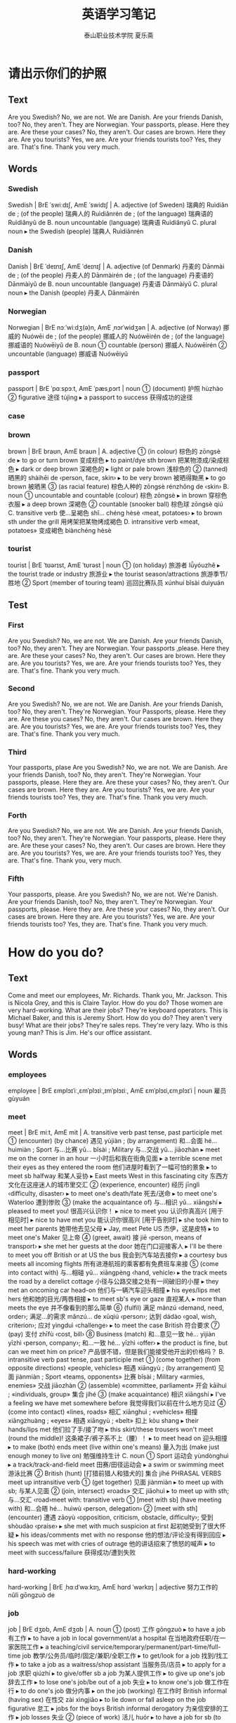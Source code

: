 
#+TITLE: 英语学习笔记
#+AUTHOR: 泰山职业技术学院   夏乐斋
#+OPTIONS: H:3
#+OPTIONS: toc:2 (目录中只显示二级标题)
* 请出示你们的护照
** Text
Are you Swedish?
No, we are not.
We are Danish.
Are your friends Danish, too?
No, they aren't.
They are Norwegian.
Your passports, please.
Here they are.
Are these your cases?
No, they aren't.
Our cases are brown.
Here they are.
Are you tourists?
Yes, we are.
Are your friends tourists too?
Yes, they are.
That's fine.
Thank you very much.
** Words
*** Swedish
Swedish | BrE ˈswiːdɪʃ, AmE ˈswidɪʃ | 
 A. adjective (of Sweden) 瑞典的 Ruìdiǎn de ; (of the people) 瑞典人的 Ruìdiǎnrén de ; (of the language) 瑞典语的 Ruìdiǎnyǔ de 
 B. noun uncountable (language) 瑞典语 Ruìdiǎnyǔ 
 C. plural noun 
  ▸ the Swedish (people) 瑞典人 Ruìdiǎnrén 
*** Danish
Danish | BrE ˈdeɪnɪʃ, AmE ˈdeɪnɪʃ |
 A. adjective (of Denmark) 丹麦的 Dānmài de ; (of the people) 丹麦人的 Dānmàirén de ; (of the language) 丹麦语的 Dānmàiyǔ de
 B. noun uncountable (language) 丹麦语 Dānmàiyǔ
 C. plural noun
  ▸ the Danish (people) 丹麦人 Dānmàirén
*** Norwegian
Norwegian | BrE nɔːˈwiːdʒ(ə)n, AmE ˌnɔrˈwidʒən |
 A. adjective (of Norway) 挪威的 Nuówēi de ; (of the people) 挪威人的 Nuówēirén de ; (of the language) 挪威语的 Nuówēiyǔ de
 B. noun
 ① countable (person) 挪威人 Nuówēirén
 ② uncountable (language) 挪威语 Nuówēiyǔ
*** passport
passport | BrE ˈpɑːspɔːt, AmE ˈpæsˌpɔrt | noun
 ① (document) 护照 hùzhào
 ② figurative 途径 tújìng
  ▸ a passport to success 获得成功的途径
*** case
*** brown
brown | BrE braʊn, AmE braʊn |
 A. adjective
 ① (in colour) 棕色的 zōngsè de
  ▸ to go or turn brown 变成棕色
  ▸ to paint/dye sth brown 把某物漆成/染成棕色
  ▸ dark or deep brown 深褐色的
  ▸ light or pale brown 浅棕色的
 ② (tanned) 晒黑的 shàihēi de ‹person, face, skin›
  ▸ to be very brown 被晒得黝黑
  ▸ to go brown 被晒黑
 ③ (as racial feature) 棕色人种的 zōngsè rénzhǒng de ‹skin›
 B. noun
 ① uncountable and countable (colour) 棕色 zōngsè
  ▸ in brown 穿棕色衣服
  ▸ a deep brown 深褐色
 ② countable (snooker ball) 棕色球 zōngsè qiú
 C. transitive verb 使…呈褐色 shǐ… chéng hèsè ‹meat, potatoes›
  ▸ to brown sth under the grill 用烤架把某物烤成褐色
 D. intransitive verb «meat, potatoes» 变成褐色 biànchéng hèsè
*** tourist
tourist | BrE ˈtʊərɪst, AmE ˈtʊrəst | noun
 ① (on holiday) 旅游者 lǚyóuzhě
  ▸ the tourist trade or industry 旅游业
  ▸ the tourist season/attractions 旅游季节/胜地
 ② Sport (member of touring team) 巡回比赛队员 xúnhuí bǐsài duìyuán
** Test
*** First

Are you Swedish?
No, we are not.
We are Danish.
Are your friends Danish, too?
No, they aren't.
They are Norwegian.
Your passports ,please.    
Here they are.
Are these your cases?
No, they aren't.
Our cases are brown.
Here they are.
Are you tourists?
Yes, we are.
Are your friends tourists too?
Yes, they are.
That's fine.
Thank you very much.
*** Second
Are you Swedish?
No, we are not.
We are Danish.
Are your friends Danish, too?
No, they aren't.
They're Norwegian.
Your Passports, please.
Here they are.
Are these you cases?
No, they aren't.
Our cases are brown.
Here they are.
Are you tourists?
Yes, we are.
Are your friends tourists too?
Yes, they are.
That's fine.
Thank you very much.
*** Third
Your passports, plase
Are you Swedish?
No, we are not.
We are Danish.
Are your friends Danish, too?
No, they aren't.
They're Norwegian.
Your passports, please.
Here they are.
Are these your cases?
No, they aren't.
Our cases are brown.
Here they are.
Are you tourists?
Yes, we are.
Are your friends tourists too?
Yes, they are.
That's fine.
Thank you very much.
*** Forth 
Are you Swedish?
No, we are not.
We are Danish.
Are your friends Danish, too?
No, they aren't.
They're Norwegian.
Your passports, please.
Here they are.
Are these your cases?
No, they aren't.
Our cases are brown.
Here they are.
Are you tourists?
Yes, we are.
Are your friends tourists too?
Yes, they are.
That's fine.
Thank you, very much.
*** Fifth
Your passports, please.
Are you Swedish?
No, we are not.
We're Danish.
Are your friends Danish, too?
No, they aren't.
They're Norwegian.
Your passports, please.
Here they are.
Are these your cases?
No, they aren't.
Our cases are brown.
Here they are.
Are you tourists?
Yes, we are.
Are your friends tourists too?
Yes, they are.
That's fine.
Thank you very much.

* How do you do?
** Text
Come and meet our employees, Mr. Richards.
Thank you, Mr. Jackson.
This is Nicola Grey,
and this is Claire Taylor.
How do you do?
Those women are very hard-working.
What are their jobs?
They're keyboard operators.
This is Michael Baker, 
and this is Jeremy Short.
How do you do?
They aren't very busy!
What are their jobs?
They're sales reps.
They're very lazy.
Who is this young man?
This is Jim.
He's our office assistant.
** Words
*** employees
employee | BrE ɛmplɔɪˈiː,ɛmˈplɔɪiː,ɪmˈplɔɪiː, AmE ɛmˈplɔɪi,ɛmˌplɔɪˈi | noun 雇员
gùyuán
*** meet
meet | BrE miːt, AmE mit |
 A. transitive verb past tense, past participle met
 ① (encounter) (by chance) 遇见 yùjiàn ; (by arrangement) 和…会面 hé… huìmiàn ; Sport 与…比赛 yǔ… bǐsài ; Military 与…交战 yǔ… jiāozhàn
  ▸ meet me on the corner in an hour 一小时后和我在街角见面
  ▸ a terrible scene met their eyes as they entered the room 他们进屋时看到了一幅可怕的景象
  ▸ to meet sb halfway 和某人妥协
  ▸ East meets West in this fascinating city 东西方文化在这座迷人的城市里交汇
 ② (experience, encounter) 经历 jīnglì ‹difficulty, disaster›
  ▸ to meet one's death/fate 死去/送命
  ▸ to meet one's Waterloo 遭到惨败
 ③ (make the acquaintance of) 与…相识 yǔ… xiāngshí
  ▸ pleased to meet you! 很高兴认识你！
  ▸ nice to meet you 认识你真高兴 [用于相见时]
  ▸ nice to have met you 能认识你很高兴 [用于告别时]
  ▸ she took him to meet her parents 她带他去见父母
  ▸ Jay, meet Pete US 杰伊，这是皮特
  ▸ to meet one's Maker 见上帝
 ④ (greet, await) 接 jiē ‹person, means of transport›
  ▸ she met her guests at the door 她在门口迎接客人
  ▸ I'll be there to meet you off British or at US the bus 我会到汽车站去接你
  ▸ a courtesy bus meets all incoming flights 所有进港航班的乘客都有免费班车来接
 ⑤ (come into contact with) 与…相碰 yǔ… xiāngpèng ‹hand, vehicle›
  ▸ the track meets the road by a derelict cottage 小径与公路交接之处有一间破旧的小屋
  ▸ they met an oncoming car head-on 他们与一辆汽车迎头相撞
  ▸ his eyes/lips met hers 他和她的目光/两唇相接
  ▸ to meet sb's eye or gaze 直视某人
  ▸ more than meets the eye 并不像看到的那么简单
 ⑥ (fulfil) 满足 mǎnzú ‹demand, need, order›; 满足…的需求 mǎnzú… de xūqiú ‹person›; 达到 dádào ‹goal, wish, criterion›; 应对 yìngduì ‹challenge›
  ▸ to meet the case British 符合要求
 ⑦ (pay) 支付 zhīfù ‹cost, bill›
 ⑧ Business (match) 和…意见一致 hé… yìjiàn yīzhì ‹person, company›; 和…一致 hé… yīzhì ‹offer›
  ▸ the product is fine, but can we meet him on price? 产品很不错，但是我们能接受他开出的价格吗？
 B. intransitive verb past tense, past participle met
 ① (come together) (from opposite directions) «people, vehicles» 相遇 xiāngyù ; (by arrangement) 见面 jiànmiàn ; Sport «teams, opponents» 比赛 bǐsài ; Military «armies, enemies» 交战 jiāozhàn
 ② (assemble) «committee, parliament» 开会 kāihuì ; «individuals, group» 集合 jíhé
 ③ (make acquaintance) 相识 xiāngshí
  ▸ I've a feeling we have met somewhere before 我觉得我们以前在什么地方见过
 ④ (come into contact) «lines, roads» 相汇 xiānghuì ; «vehicles» 相撞 xiāngzhuàng ; «eyes» 相遇 xiāngyù ; «belt» 扣上 kòu shang
  ▸ their hands/lips met 他们拉了手/接了吻
  ▸ this skirt/these trousers won't meet (round the middle)! 这条裙子/裤子系不上（腰）！
  ▸ to meet head on 迎头相撞
  ▸ to make (both) ends meet (live within one's means) 量入为出 (make just enough money to live on) 勉强维持生计
 C. noun
 ① Sport 运动会 yùndònghuì
  ▸ a track/track-and-field meet 田赛/田径运动会
  ▸ a swim or swimming meet 游泳比赛
 ② British (hunt) [打猎前猎人和猎犬的] 集合 jíhé PHRASAL VERBS meet up intransitive verb
 ① (get together) 见面 jiànmiàn
  ▸ to meet up with sb; 与某人见面
 ② (join, intersect) «roads» 交汇 jiāohuì
  ▸ to meet up with sth; 与…交汇 ‹road›meet with: transitive verb
 ① [meet with sb] (have meeting with) 和…会晤 hé… huìwù ‹person, delegation›
 ② [meet with sth] (encounter) 遭遇 zāoyù ‹opposition, criticism, obstacle, difficulty›; 受到 shòudào ‹praise›
  ▸ she met with much suspicion at first 起初她受到了很大怀疑
  ▸ his ideas/comments met with no response 他的想法/评论没有得到回应
  ▸ his speech was met with cries of outrage 他的讲话招来了愤怒的喊声
  ▸ to meet with success/failure 获得成功/遭到失败
*** hard-working
hard-working | BrE ˌhɑːdˈwəːkɪŋ, AmE hɑrd ˈwərkɪŋ | adjective 努力工作的 nǔlì
gōngzuò de
*** job
job | BrE dʒɒb, AmE dʒɑb |
 A. noun
 ① (post) 工作 gōngzuò
  ▸ to have a job 有工作
  ▸ to have a job in local government/at a hospital 在当地政府任职/在一家医院工作
  ▸ a teaching/civil service/temporary/permanent/part-time/full-time job 教学/公务员/临时/固定/兼职/全职工作
  ▸ to get/look for a job 找到/找工作
  ▸ to take a job as a waitress/shop assistant 当服务员/店员
  ▸ to apply for a job 求职 qiúzhí
  ▸ to give/offer sb a job 为某人提供工作
  ▸ to give up one's job 辞去工作
  ▸ to lose one's job/be out of a job 失业
  ▸ to know one's job 做工作在行
  ▸ to do one's job 做分内事
  ▸ on the job (working) 在工作时 British informal (having sex) 在性交 zài xìngjiāo
  ▸ to lie down or fall asleep on the job figurative 怠工
  ▸ jobs for the boys British informal derogatory 为亲信安排的工作
  ▸ job losses 失业
 ② (piece of work) 活儿 huór
  ▸ to have a job for sb (to do); 有活儿给某人（做）
  ▸ to find sb a job (to do), to find a job for sb (to do); 给某人找事情做
  ▸ she found little jobs to do to keep herself busy 她找了些零活干，为的是不让自己闲下来
 ③ (matter) 事情 shìqing
  ▸ the job in hand 手头的事情
 ④ (assignment) 任务 rènwu
  ▸ to have the job of doing sth; 承担做某事的任务
  ▸ to give sb the job of doing sth; 把做某事的任务分派给某人
  ▸ to do a job for sb; 为某人做事
  ▸ to do the job informal 管用
  ▸ I need something to steady the table with — ah, this book should do the job 我要用东西把桌子垫稳──啊，这本书应该管用
 ⑤ (result of work) 成果 chéngguǒ
  ▸ a good/poor/lovely job 干得不错/干得很糟/招人喜欢的活儿
  ▸ to make or do a good or great job of sth/doing sth 把某事/做某事做得很棒
  ▸ to do a good job of work British 干得不错
  ▸ just the job! British informal 要的就是这个！
 ⑥ (duty) 职责 zhízé
  ▸ it's sb's job to do sth; 该由某人负责做某事
  ▸ that's not my job 这件事不归我管
 ⑦ (function) 作用 zuòyòng
  ▸ to have the job of doing sth; 具有做某事的作用
  ▸ the job of the liver is to … 肝脏的功能是…
 ⑧ informal (situation) 情况 qíngkuàng
  ▸ it's a good job (that) … (mainly British) 幸好…
  ▸ (and a) good job too! (mainly British) 真是件好事！
  ▸ to give sb/sth up as a bad job 因没有希望而放弃某人/某事物
  ▸ to make the best of a bad job 在困难条件下尽力而为
 ⑨ (difficult activity) 难做的事 nán zuò de shì
  ▸ a real job 很费力的事情
  ▸ quite a job 很难做的事情
  ▸ to have a job doing sth or to do sth; 费力地做某事
  ▸ to be a job doing sth or to do sth; 做某事很费力
  ▸ he had a hard job to make himself heard 他颇费了些力气才让别人听到他讲话
  ▸ you've got a real job on there! 这回你可得费点劲儿了！
 ⑩ informal (object) 东西 dōngxi
  ▸ the car was a fast-looking job 那辆车看上去跑得很快
 ⑪ informal (crime) 犯罪行为 fànzuì xíngwéi [尤指盗窃或抢劫]
  ▸ to do a job 行窃
  ▸ to pull off a job 抢劫
  ▸ an inside job 内部人员作的案
  ▸ a bank job 银行抢劫案
 ⑫ Computing [作为单元处理的] 作业 zuòyè
  ▸ you need to cancel all pending print jobs 你得取消所有待打印任务
 B. intransitive verb present participle jobbing past tense, past participle jobbed
 ① (do casual work) 打零工 dǎ línggōng
  ▸ she's just jobbing at the moment 她眼下正在打零工
 ② (do piece-work) 做计件工作 zuò jìjiàn gōngzuò
*** keyboard
keyboard | BrE ˈkiːbɔːd, AmE ˈkiˌbɔrd |
 A. noun
 ① (of computer, typewriter) 键盘 jiànpán
 ② Music (set of keys) 乐器键盘 yuèqì jiànpán ; (instrument) 键盘乐器 jiànpán yuèqì
  ▸ keyboard music 键盘音乐
 B. keyboards plural noun
  ▸ who played keyboards on Bob Dylan's new CD? 鲍勃
  •迪伦的新唱片谁是键盘手？
 C. transitive verb 用键盘输入 yòng jiànpán shūrù ‹data›
 D. intransitive verb 用键盘输入信息 yòng jiànpán shūrù xìnxī
*** operator
operator | BrE ˈɒpəreɪtə, AmE ˈɑpəˌreɪdər | noun
 ① Telecommunications 接线员 jiēxiànyuán
 ② (of machine, equipment) 操作者 cāozuòzhě
  ▸ a radio/camera operator 报务员/摄影师
 ③ Business 经营者 jīngyíngzhě
  ▸ telecoms/tour operator 电信公司/旅游业从业者
 ④ (person) 善于钻营的人 shànyú zuānyíng de rén
  ▸ he's a smooth/shrewd operator 他这人很圆滑/工于心计
 ⑤ Mathematics 算子 suànzǐ
  ▸ a positive integral operator 正积分算子
*** sales
sales | BrE seɪlz, AmE seɪlz | plural noun
 ① (amount sold) 销售量 xiāoshòuliàng
  ▸ sales are up/down 销售量上升/下降了
  ▸ sales growth 销量增长
  ▸ car sales rose/fell 汽车销量上升/下降了
 ② plus singular or plural verb (activity) 销售工作 xiāoshòu gōngzuò
  ▸ in charge of sales 负责销售
 ③ plus singular or plural verb (department) 销售部门 xiāoshòu bùmén
  ▸ sales department/revenue 销售部门/收入
  ▸ director of sales and marketing 市场销售主管
*** reps
rep
1 | BrE rɛp, AmE rɛp |
 A. noun informal
 ① (representative) 代表 dàibiǎo
  ▸ she's the local union rep 她是本地工会代表
 ② (sales representative) 推销员 tuīxiāoyuán
  ▸ the area rep 地区推销员
 B. intransitive verb informal 做推销员 zuò tuīxiāoyuán
*** lazy
lazy | BrE ˈleɪzi, AmE ˈleɪzi | adjective
 ① derogatory (unwilling to exert oneself) 懒惰的 lǎnduò de ‹person›
 ② (done without effort) 懒洋洋的 lǎnyángyáng de ‹yawn, manner›
  ▸ a lazy day/holiday 懒散的一天/一个假期 lǎnsǎn de yī tiān/yī gè jiàqī
 ③ (moving slowly) 缓慢的 huǎnmàn de ‹movement›; 流动缓慢的 liúdòng huǎnmàn de ‹river, current›
 ④ derogatory (slapdash) 马虎的 mǎhu de ‹idea, attempt›
  ▸ lazy thinking 随随便便的思考
*** office
office | BrE ˈɒfɪs, AmE ˈɔfɪs,ˈɑfɪs |
 A. noun
 ① countable (for clerical work) (room) 办公室 bàngōngshì ; (building) 办公楼 bàngōnglóu
  ▸ to go to the office 上班 before noun 办公室的 bàngōngshì de ‹work, staff›; 办公室职员的 bàngōngshì zhíyuán de ‹outing›
  ▸ office equipment/furniture 办公设备/家具
  ▸ to have an office job/be an office worker 有一份办公室工作/是上班族
  ▸ training in office skills 办公技能培训
 ② countable (place of business) 营业处 yíngyèchù
  ▸ a lawyer's office 律师事务所
  ▸ a doctor's/dentist's office US 诊所/牙医诊所
 ③ countable (branch of company) 办事处 bànshìchù
  ▸ a company with an office in London 在伦敦有办事处的公司
 ④ countable (staff) 办公室职员 bàngōngshì zhíyuán
  ▸ our sales office will deal with it 我们销售部的人员会处理此事
  ▸ a letter from our London office 来自伦敦同事的信
 ⑤ countable Administration, Politics 政府部门 zhèngfǔ bùmén
  ▸ a local tax office 地税局
 ⑥ countable (for service, queries) 服务处 fúwùchù
  ▸ a booking or ticket office 售票处
  ▸ an enquiry office 问询处
  ▸ the local tourist office 当地旅游办事处
 ⑦ uncountable and countable (position) [尤指政府或机构的] 职位 zhíwèi
  ▸ the office of mayor 市长职位
  ▸ to perform the office of … 行使…的职责
  ▸ a term or period of office 任期
  ▸ to seek office 谋求官职
  ▸ to take office 就职
  ▸ to be in or hold office 在职
  ▸ to leave office 离职
  ▸ to be out of office «party, politician» 在野
  ▸ to stand British or run US for office 竞选职位
  ▸ to rise to high office 升任高官
 ⑧ Office countable Religion 仪式 yíshì
  ▸ the (divine) Office 日课
  ▸ the noon Office 午间祷告
  ▸ the Office for the dead 超度亡灵的法事
  ▸ to say the Office 念祷文
 B. offices plural noun formal (services) 相助 xiāngzhù
  ▸ through his/your good offices 在他/你的帮助下
  ▸ to count on sb's good offices 指望某人的协助
*** assistan
assistant | BrE əˈsɪst(ə)nt, AmE əˈsɪstənt | noun
 ① (helper) 助手 zhùshǒu ; (in bureaucratic hierarchy) 助理 zhùlǐ
  ▸ an assistant engineer/manager 助理工程师/副经理
 ② British School, University 助教 zhùjiào
** Test
*** First
Come and meet our employees, Mr. Richards.
Thank you, Mr. Jackson.
This is Nicola Grey, 
and this is Claire Taylor.
How do you do?
Those women are very hard-working.
What are their jobs?
They're keyboard operators.
This is Michael Baker,
and this is Jeremy Short.
How do you do?
They aren't very busy!
What are their jobs?
They're sales reps.
They're very lazy.
Who is this young man?
This is Jim.
He's our office assistant.
*** Second
How do you do?
Come and meet our emploees, Mr. Richards.
Thank you, Mr. Jackson.
This is Nicola Grey,
and this is Claire Taylor.
How do you do?
Those women are very hard-working.
What are their jobs?
They're keyboard operators.
This is Michael Baker,
and this is Jeremy Short.
They aren't very busy!
What are their jobs?
They're sales reps.
They're very lazy.
Who is this young man?
This is Jim.
He's our office assistant.
*** Third 
Come and meet our employees, Mr. Richards.
Thank you, Mr. Jackson.
This is Nicla Grey, 
and this is Claire Taylor.
How do you do?
Those women are very hard-working.
What are their jobs?
They're keyboard operators.
This is Michael Bake,
and this is Jeremy Short.
How do you do?
They aren't very busy!
What are their jobs?
They're sales reps.
They're very lazy.
Who is this young man?
This is Jim.
He's our office assistant.
*** Forth
Come and meet our employees, Mr. Richards.
Thank you, Mr. Jackson.
This is Nicla Grey,
and this is Claire Taylor.
How do you do?
Those women are very hard-working.
What are their jobs?
They're keyboard operators.
This is Michael Baker,
and this is Jeremy Short.
How do you do?
They aren't very busy!
What are their jobs?
They're sales reps.
They're very lazy.
Who is this young man?
This is Jim.
He's our office assistant.
*** Fifth
Come and meet our employees, Mr. Richards.
Thank you, Mr. Jackson.
This is Nicla Grey,
and this is Claire Taylor.
How do you do?
Those women are very hard-working.
What are their jobs?
They're keyboard operators.
This is Michael Baker,
and this is Jeremy Short.
How do you do?
They aren't very busy!
What are their jobs?
They're sales reps.
They're very lazy.
Who is this young man?
This is Jim.
He's our office assistant.
*** Seventh
Come and meet our employees, Mr. Richards.
Thank you, Mr. Jackson.
This is Nicola Grey,
and this is Claire Taylor.
How do you do?
Those women are very hard-working.
What are their jobs?
They're keyboard operators.
This is Michael Baker,
and this is Jeremy Short.
How do you do?
They aren't very busy!
What are their jobs?
They're sales reps.
They're very lazy.
Who is this young man?
This is Jim.
He's our office assistant.
*** Eighth
How do you do
Come and meet our employees, Mr. Richards.
Thank you, Mr. Jackson.
This is Nicola Grey,
and this is Claire Taylor.
How do you do?
Those women are very hard-working.
What are their jobs?
They're keyboard operators.
This is Michael Baker,
and this is Jeremy Short.
How do you do?
They aren't very busy!
What are their jobs?
They're sales reps.
They're very lazy.
Who is this young man?
This is Jim.
He's our office assistant.
* Tired and Thirsty
** Text
What's the matter, children?
We're tried...
and thirsty, Mum.
Sit down here.
Are you all right now?
No, we aren't.
Look!
There's an ice cream man.
Two ice cream please.
Here you are, children.
Thanks, Mum.
These ice cream are nice.
Are you all right now?
Yes, we are, thank you!
** Words
*** tired 
tired | BrE tʌɪəd, AmE ˈtaɪ(ə)rd | adjective
 ① (weary or showing weariness) 疲劳的 píláo de
  ▸ to be tired out 疲惫不堪
  ▸ tired voice/eyes 疲倦的嗓音/眼睛
  ▸ tired and emotional humorous 喝醉的
 ②
  ▸ (bored) to be tired of sth/sb/doing sth; 厌烦某事物/某人/做某事 yànfán mǒu shìwù/mǒu rén/zuò mǒu shì
  ▸ tired of protesting, she agreed 她对抗议已经厌倦，于是就答应了
  ▸ to grow or get tired (of sth/of doing sth) （对某事物/做某事）感到厌倦 (duì mǒu shìwù/zuò mǒu shì)gǎndào yànjuàn
 ③ (hackneyed) 陈腐的 chénfǔ de ‹joke, cliché, image›
 ④ (worn out) 破旧的 pòjiù de ‹car, clothes, furniture, decorations›; 运转不良的 yùnzhuǎn bùliáng de ‹organization, institution›
 ⑤ (wilted) 萎蔫的 wěiniān de ‹vegetable, cabbage, lettuce›; (no longer fresh)
 不新鲜的 bù xīnxiān de ‹foodstuff, fish›
*** thirsty
thirsty | BrE ˈθəːsti, AmE ˈθərsti | adjective
 ① (needing drink) 口渴的 kǒukě de
  ▸ to be thirsty for sth; 想喝 ‹water, drink› figurative 渴望 kěwàng ‹vengeance, power, knowledge, affection›
 ② (dry, parched) 干旱的 gānhàn de ‹soil›; 缺水的 quēshuǐ de ‹plant›
 ③ (requiring topping up) 耗油的 hàoyóu de ‹engine, car›; 耗水的 hàoshuǐ de ‹plant, crop›
 ④ informal (causing thirst) 使人口渴的 shǐ rén kǒukě de ‹work, weather›
** Test
*** First
What's the matter, children?
We're tired...
and thirsty, Mum.
Sit down here.
Are you all right now? 
No, we aren't.
Look!
There's an ice cream man.
Two ice cream please.
Here you are, children.
Thanks, Mum.
These ice cream are nice.
Are you all right now?
Yes, we are,thank you!
*** Second
Tired and Thirst
What's the matter, children?
We're tired...
and thirsty, Mum.
Sit down here.
Are you all right now?
No, we aren't.
Look!
There's an ice cream man.
Two ice cream please.
Here you are, children.
Thanks, Mum.
These ice cream are nice.
Are you all right now?
Yes, we are, thank you!
*** Th ird
What's the matter, children?
We're tired...
and thirsty, Mum.
Sit down here.
Are you all right now?
No, we aren't.
Look!
There's an ice cream man.
Two ice cream please.
Here you are, children.
Thanks, Mum.
These ice cream are nice.
Are you all right now?
Yes, we are. Thank you!
*** Forth
What's the matter, children?
We're tired...
and thirsty, Mum.
Sit down here.
Are you all right now?
No, we aren't.
Look!
There's an ice cream man.
Two ice cream please.
Here you are, children.
Thanks, Mum.
These ice cream are nice.
Are you all right now?
Yes, we are, thank you.
*** Fifth
Tired and Thirsty
What's the matter, children?
We're tired...
and thirsty, Mum.
Sit down here.
Are you all right now?
No, we aren't.
Look!
There's an ice cream man.
Two ice cream, please.
Here you are, children.
Thanks, Mum.
These ice cream are nice.
Are you all right now?
Yes, we are, thank you.
* Which book 
** Text
Give me a book please, Jone.
Which one?
This one?
No, not that one.
The red one.
This one?
Yes, please.
Here you are.
Thank you.
** Test
*** First
Give me a book please, Jone.
Which book?
This one?
No, not that one.
The red one.
This one?
Yes, please.
Here you are.
Thank you.
*** Second
Which book
Give me a book please, Jone.
Which book?
This one?
No, not that one.
The red one.
This one?
Yes, please.
Here you are.
Thank you.
*** Third 
Which book
Give me a book please, Jone.
Which book?
This one?
No, not that one.
The red one.
This one?
Yes, please.
Here you are.
Thank you.
*** Forth 
Which book
Give me a book please, Jone.
Which book?
This one?
No, not that one.
The red one.
This one?
Yes, please.
Here you are.
Thank you.
*** Firth
Give me a book please, Jone.
Which book?
This one?
No, not that one.
The red one.
This one?
Yes, please.
Here you are.
Thank you.
*** Sixth
Which book
Give me a book please, Jone.
Which book?
This one?
No, not that one.
The red one.
This one?
Yes, please.
Here you are.
Thank you.
* Which glasses?
** Text
Give me some glasses please, Jone.
Which glasses?
These glasses?
No, not those.
The one's on the shelf.
These?
Yes, please.
Here you are.
Thanks.
** Words
*** shelf
shelf | BrE ʃɛlf, AmE ʃɛlf | noun plural shelves
 ① (on wall, in cupboard) 架子 jiàzi ; (in fridge) 搁板 gē bǎn ; (in shop) 货架 huòjià ; (in library) 书架 shūjià
  ▸ top/bottom shelf 最上层/最底下的架子
  ▸ a whole shelf of books 整整一书架的书
  ▸ on the shelf 大龄未婚的
  ▸ to be left on the shelf (unmarried) 嫁不出去 (unwanted) 没人要 (unused) 闲置
 ② (shelfful) (of books, china) 一架子 yī jiàzi
 ③ (of rock) 陆架 lùjià ; (of ice) 冰架 bīngjià
*** glass
glass | BrE ɡlɑːs, AmE ɡlæs |
 A. noun
 ① uncountable (substance) 玻璃 bōli
  ▸ a piece/pane of glass 一片玻璃/一块窗玻璃
  ▸ mind the broken glass! 当心碎玻璃！
 ② countable (drinking vessel) 玻璃杯 bōlibēi ; (glassful) 一玻璃杯 yī bōlibēi
  ▸ a glass of wine 一玻璃杯葡萄酒
 ③ uncountable (glassware) 玻璃器皿 bōli qìmǐn
 ④ countable (mainly British) dated (mirror) 镜子 jìngzi ; (magnifying glass) 放大镜 fàngdàjìng
 ⑤ countable (telescope) 望远镜 wàngyuǎnjìng
 ⑥ uncountable (of greenhouse, cold frame) 温室玻璃 wēnshì bōli
  ▸ to cultivate sth under glass 在温室中种植某物
 B. glasses plural noun
 ① 眼镜 yǎnjìng
  ▸ a pair of glasses 一副眼镜
  ▸ he wears reading glasses 他戴老花眼镜
 ② (binoculars) 双筒望远镜 shuāngtǒng wàngyuǎnjìng PHRASAL VERBS glass in
 transitive verb [glass in sth, glass sth in] 用玻璃罩住 yòng bōli zhàozhù glass
 over transitive verb = glass in

** Test

*** First
 Which glasses?
 Give me some glasses please, Jone.
 Which glasses?
 These glasses?
 No, not those.
 The one's on the shelf.
 These?
 Yes, please.
 Here you are.
 Thanks.
*** Second
Which glasses?
Give me some glasses please, Jone.
Which glasses?
These glasses?
No, not those.
The one's on the shelf.
These?
Yes, please.
Here you are.
Thanks.
*** Third
Which glasses
Give me some glasses please, Jone.
Which glasses?
These glasses?
No, not those.
The one on the shelf.
These?
Yes, please.
Here you are.
Thanks.
*** Forth 
Which glasses
Give me some glasses please, Jone.
Which glasses?
These glasses?
No, not those.
The one on the shelf.
These?
Yes, please.
Here your are.
Thanks.
*** Firth
Which glasses
Give me some glasses please, Jone.
Which glasses?
These glasses?
No, not those.
The one on the shelf.
These?
Yes, please.
Here are you.
Thanks.
*** Sixth
Which glasses?
Give me some glasses please, Jone.
Which glasses?
These glasses?
No, not those.
The one on the shelf.
These?
Yes, please.
Here you are.
Thanks.
* Mrs. Smith's kitchen
** Test
Mrs. Smith's kitchen is small.
There is a refrigerator in the kitchen.
The refrigerator is white. 
It is on the right.
There is an electric cooker in the kitchen.
The cooker is blue.
It is on the left.
There is a table in the middle of the room.
There is a bottle on the table.
The bottle is empty.
There is a cup on the table, too.
The cup is clean.
** Words
*** electric
electric | BrE ɪˈlɛktrɪk, AmE əˈlɛktrɪk |
 A. adjective
 ① (using electricity) 用电的 yòng diàn de
  ▸ an electric light 电灯
  ▸ an electric toothbrush 电动牙刷
 ② (relating to electricity) 电的 diàn de
 ③ figurative (emotionally charged) 紧张刺激的 jǐnzhāng cìjī de
  ▸ the atmosphere is electric 气氛很热烈
 B. electrics plural noun British informal 电路 diànlù
  ▸ to check the electrics 检查电路
*** middle
middle | BrE ˈmɪd(ə)l, AmE ˈmɪdl |
 A. noun
 ① (centre) 中间 zhōngjiān
  ▸ in the middle of the room/front page 在屋子的中间/在头版的正中
  ▸ the middle of a city/region; 城市/地区的中心
  ▸ the middle of May 5 月中旬
  ▸ in the middle of the night 在半夜时分
  ▸ in the middle of the nineteenth century 在 19 世纪中叶
  ▸ not cooked in the middle 没有熟透
  ▸ in the middle of the class 位居班级的中游
  ▸ to be caught in the middle of sth; 被卡在某物中间 figurative 被卷入某事中 bèi juǎnrù mǒu shì zhōng
  ▸ to be in the middle of sth/doing sth; 正忙于某事/做某事
  ▸ to be in the middle of a crisis 正处于危机中
  ▸ in the middle of nowhere informal 在偏远的地方
  ▸ to split sth down the middle 从中间切开 ‹object› 平分 píngfēn ‹bill, sum of money› 分担 fēndān ‹work›
  ▸ to split the party down the middle «issue, policy» 使政党分裂为两派
  ▸ to knock sb into the middle of next week informal 把某人打得不省人事
 ② informal (waist) 腰部 yāobù
  ▸ to grab sb round the middle 拦腰抱住某人
  ▸ we were up to our middles in water 我们站在齐腰深的水中
 B. adjective attributive
 ① (central) 中间的 zhōngjiān de ‹part, road›
  ▸ to stare into middle space 凝视半空
  ▸ middle and eastern Europe 中东欧
  ▸ to be in one's middle fifties 在 55 岁左右
  ▸ a middle child 排行居中的孩子
  ▸ a middle way between two extremes 折中的办法
  ▸ to steer or take a middle course 取中庸之道
 ② (average) 中等的 zhōngděng de ‹price, size, quality
*** empty
empty | BrE ˈɛm(p)ti, AmE ˈɛm(p)ti |
 A. adjective
 ① (lacking contents) 空的 kōng de ‹container, vehicle, shelf›; 空白的 kòngbái de ‹page›; 未放物品的 wèi fàng wùpǐn de ‹table›; 空着的 kōngzhe de ‹hand(s)›
  ▸ to be empty of sth 没有某物
 ② (lacking people) 无人的 wúrén de ‹room, building, street›; 未载人的 wèi zàirén de ‹vehicle, plane, boat›; 空缺的 kòngquē de ‹post›; 无人做的 wúrén zuò de ‹job›
  ▸ to stand empty «house, office» 空无一人
 ③ (lacking food) 饿的 è de
  ▸ on an empty stomach 空着肚子
 ④ (insincere, meaningless) 空洞的 kōngdòng de ‹words, argument, promises›; 虚张声势的 xū zhāng shēngshì de ‹threats›; 不现实的 bù xiànshí de ‹dreams›
  ▸ empty of meaning 没有意义
 ⑤ (purposeless) 空虚的 kōngxū de ‹life›; 空闲的 kòngxián de ‹hours, days, weeks›
 ⑥ predicative (exhausted) 疲乏的 pífá de
  ▸ to feel empty 感觉疲乏
 B. transitive verb
 ① (remove contents) 清空 qīngkōng ‹container, pool, cupboard›; 掏空 tāokōng ‹envelope, purse, pocket›; 腾空 téngkōng ‹vehicle, ship›
 ② (pour) 倒空 dàokōng
  ▸ to empty sth into/on to sth; 把…全部倒进某物里/倒在某物上 ‹contents, water, rubbish›
 ③ (clear) 将…清场 jiāng… qīngchǎng ‹building, cinema, shop, street, bus›
 C. intransitive verb
 ① (discharge contents) «container, tank, bin» 腾空 téngkōng
 ② (pour out) 倒空 dàokōng
  ▸ to empty into/on to sth; «contents, sand, rubbish» 全部倒入某物/倒在某物上
 ③ (flow) 流入 liúrù
  ▸ to empty into sth; «river, stream, water» 流入某处
 ④ (be vacated) «building, theatre, shop, street, bus» 被清场 bèi qīngchǎng
 D. empties plural noun British informal (bottles) 空瓶 kōngpíng ; (glasses) 空杯 kōngbēi PHRASAL VERB empty out:
 A. transitive verb [empty out sth, empty sth out] (pour out) 倒空 dàokōng ; (clear) 清空 qīngkōng
  ▸ to empty water out of one's boots; 把水从靴子里倒出来
  ▸ to empty one's pockets out on to the table; 把衣袋里的东西全掏到桌子上
 B. intransitive verb
 ① (leave a place) «people» 全部撤离 quánbù chèlí
 ② (pour out of a container) «contents» 倒出 dàochū
  ▸ the sand emptied out of the bag; 沙子从袋子里倒了出来
 ③ (be vacated) «building, bus» 被清场 bèi qīngchǎng
*** clean
clean | BrE kliːn, AmE klin |
 A. adjective
 ① (not dirty) 干净的 gānjìng de
  ▸ clean air 清洁的空气
  ▸ a clean wound 未感染的伤口
  ▸ to lick one's plate clean literal 把盘子舔干净 figurative 吃光盘中的食物 chīguāng pán zhòng de shíwù
  ▸ my hands are clean literal 我的手很干净 figurative 我是清白的 wǒ shì qīngbái de
 ② (attentive to hygiene) 爱干净的 ài gānjìng de
  ▸ it's not very clean to drink out of somebody else's glass 用别人的杯子喝不太卫生
 ③ Ecology 无污染的 wúwūrǎn de ‹energy›
  ▸ a clean fuel 清洁燃料
 ④ (not marked) 空白的 kòngbái de ‹sheet of paper, blackboard›
 ⑤ (not obscene) 不下流的 bù xiàliú de ‹joke, comedian, act›
  ▸ the evening was all good clean fun 这台晚会文明有趣
 ⑥ (unsullied) 清白的 qīngbái de
  ▸ a clean driving licence 无违章记录的驾照
  ▸ I've checked him out: he's clean informal 我已经查过他了，他没有前科
 ⑦ slang (without illicit property) 没有违禁品的 méiyǒu wéijìnpǐn de
  ▸ I've searched him, and he's clean 我搜了他的身，他没有携带违禁品
 ⑧ slang (no longer addicted) 不再吸毒的 bù zài xīdú de
 ⑨ Sport (following rules) 守规则的 shǒu guīzé de
  ▸ a clean tackle 正当的阻截
 ⑩ (done smoothly and skilfully) 干净利落的 gānjìng lìluo de ‹hit, blow, movement›
 ⑪ (with smooth edge) 边缘平整的 biānyuán píngzhěng de ‹cut, fracture›
  ▸ a clean break Medicine 整齐的骨折 figurative 彻底的决裂 chèdǐ de juéliè
 ⑫ (elegant, neat) 流畅匀称的 liúchàng yúnchèn de ‹curves, shape, profile›
  ▸ the car's clean lines 那辆车流畅的线条
 B. noun 清扫 qīngsǎo
  ▸ to give sth a clean; 清扫某物
  ▸ to give the room a clean 打扫房间
 C. adverb 完全地 wánquán de
  ▸ to come clean (with sb) (about sth) （向某人）和盘托出（某事）
  ▸ I've got to come clean with you: I was the one who told him 我得跟你说实话：是我告诉他的
  ▸ the thief got clean away informal 小偷跑得没影了
  ▸ I'd clean forgotten about her birthday informal 我把她的生日忘得一干二净
 D. transitive verb
 ① (remove dirt from) 把…弄干净 bǎ… nòng gānjìng
  ▸ to clean the room 打扫房间
  ▸ to clean the blackboard 擦黑板
  ▸ to clean oneself 把身体洗干净 bǎ shēntǐ xǐ gānjìng
  ▸ she cleaned the dirt from her fingernails 她除掉了指甲里的污垢
  ▸ to have a suit (dry-)cleaned 把西服拿去（干）洗
 ② Cooking «cook» 清除…的内脏 qīngchú… de nèizàng ‹chicken, fish›
 E. intransitive verb
 ① (do housework) 打扫 dǎsǎo
 ② (become clean) 变干净 biàn gānjìng
  ▸ these brass handles don't clean very easily 这些黄铜把手不容易弄干净 PHRASAL VERBS clean down: transitive verb [clean sth down, clean down sth] 把…清扫干净 bǎ… qīngsǎo gānjìng
  ▸ to clean down the walls 把墙壁擦洗干净 clean off
 A. transitive verb [clean sth off, clean off sth] 清除 qīngchú ‹writing, marks, graffiti›
  ▸ I've got to clean the mud off the car 我得把车上的泥擦掉
 B. intransitive verb «stain» 被除掉 bèi chúdiào
  ▸ this mark won't clean off 这块污渍擦不掉 clean out: transitive verb
 ① [clean sth out, clean out sth] (cleanse thoroughly) 把…的内部清扫干净 bǎ… de nèibù qīngsǎo gānjìng ‹oven, toilet›
  ▸ you need to clean out your ears! 你该掏一下耳朵了！
 ② [clean sb out, clean out sb] informal (leave penniless) 把…的钱花光 bǎ… de qián huā guāng ‹person›
  ▸ the new car's cleaned me out of all my savings 这辆新车花光了我的全部积蓄
 ③ [clean sb/sth out, clean out sb/sth] informal (rob) «thief, swindler» 把…洗劫一空 bǎ… xǐjié yī kōng ‹person, house›
  ▸ the burglars cleaned her out of all her jewellery 窃贼把她的珠宝洗劫一空 clean up
 A. [clean sth up, clean up sth] transitive verb
 ① (get rid of) 清除 qīngchú ‹mess, remains›
  ▸ to clean the rubbish up off or from the floor 把地板上的垃圾清走
 ② (remove crime, corruption from) 清理整顿 qīnglǐ zhěngdùn ‹city, streets, local government›
 ③ informal (make less obscene, violent) 使…变得纯洁 shǐ… biàn de chúnjié ‹TV, programme›
  ▸ to clean up one's act literal «comedian» 使表演文雅 figurative «person» 洁身自好 jié shēn zì hào
 B. [clean sb/sth up, clean up sb/sth] transitive verb (remove dirt from) 把…弄干净 bǎ… nòng gānjìng
  ▸ to clean up the kitchen 把厨房打扫干净
  ▸ to clean oneself up 把身体洗干净 bǎ shēntǐ xǐ gānjìng
 C. intransitive verb
 ① (remove dirt) 打扫干净 dǎsǎo gānjìng
 ② (tidy up) 整理 zhěnglǐ
  ▸ to clean up after sb; 跟在某人后面收拾
 ③ (wash oneself) 把身体洗干净 bǎ shēntǐ xǐ gānjìng
 ④ informal (make profit) «entrepreneur, gambler, film» 赚大钱 zhuàn dàqián
  ▸ to clean up on sth; 因…赚大钱 ‹deal, 
** Test
*** First
Mrs. Smith's kitchen is small.
There is a refrigerator in the kitchen.
The refrigerator is white.
It is on the right.
There is an electric cooker in the kitchen.
The cooker is blue.
It is on the left.
There is a table in the middle of the room.
There is a bottle on the table.
The bottle is empty.
There is a cup on the table, too.
The cup is clean.
*** Second
Mrs. Smith's kitchen is small.
There is a refrigerator in the kitchen.
The refrigerator is white.
It is on the right.
There is an electric cooker in the kitchen.
The cooker is blue.
It is on the left.
There is a table in the middle of the room.
There is a bottle on the table.
The bottle is empty.
There is cup on the table.
The cup is clean.
*** Third
Mrs. Smith's kitchen
Mrs. Smith's kithcen is small.
There is a refrigerator in the kitchen.
The refrigerator is white.
It is on the right.
There is an electric cooker in the kitchen.
The cooker is blue.
It is on the left.
There is a table in the middle of the room.
There is a bottle on the table.
The bottle is empty.
There is a cup on the table, too.
The cup is clean.
*** Forth
Mrs. Smith's kitchen
Mrs. Smith's kitchen is small.
There is a refrigerator in the kitchen.
The refrigerator is near the window.
It is on the right.
There is an electric cooker in the kitchen.
The cooker is blue.
It is on the left.
There is a table in the middle of the room.
There is a bottle on the table.
The bottle is empty.
There is a cup on the table, too.
The cup is clean.
*** Fifth
Mrs. Smith's kitchen 
Mrs. Smith's kitchen is small.
There is a refrigerator in the kitchen.
The refrigerator is white.
It is on the right.
There is an electric cooker in the kitchen.
The cooker is blue.
It is on the left.
There is a table in the middle of the room.
There is a bottle on the table.
The bottle is empty.
There is a cup on the table, too.
The cup is clean.
*** Seventh
Mrs. Smith's kitchen
Mrs. Smith's kitchen is small.
There is a refrigerator in the kitchen.
The refrigerator is white. 
It is on the right.
There is an electric cooker in the kitchen.
The cooker is blue.
It is on the left.
There is a table in the middle of the room.
There is a bottle on the table.
The bottle is empty.
There is a cup on the table, too.
The cup is clean.
*** Eighth
Mrs. Smith's kitchen
Mrs. Smith's kitchen is small.
There is a refrigerator in the kitchen.
The refrigerator is white.
It is on the right.
There is an electric cooker in the kitchen.
The cooker is blue.
It is on the left.
There is a table in the middle of the room.
There is a bottle on the table.
The bottle is empty.
There is a cup on the table, too.
The cup is clean.
*** Ninth
Mrs. Smith's kitchen
Mrs. Smith's kitchen is small.
There is a refrigerator in the kitchen.
The refrigerator is white.
It is on the right.
There is an electric cooker in the kitchen.
The cooker is blue.
It is on the left.
There is a table in the middle of the room.
There is a bottle on the table.
The bottle is empty.
There is a cup on the table, too.
The cup is clean.
*** Tenth
Mrs. Smith's kitchen is small.
There is a refrigerator in the kitchen.
The refrigerator is white.
It is on the right.
There is an electric cooker in the kitchen.
The cooker is blue.
It is on the left.
There is a table in the middle of the room.
There is a bottle on the table.
The bottle is empty.
There is a cup on the table, too.
The cup is clean.
* Mrs. Smith's living room
** Text
Mrs. Smith's living room is large.
There is a television in the room.
The television is near the window.
There are some magazines on the television.
There is a table in the room.
There are some newspapers on the table.
There are some armchairs in the room.
The armchairs are near the table.
There is a stereo in the room.
The stereo is near the door.
There are some books on the stereo.
There are some pictures in the room.
The pictures are on the wall.
** Words
*** television
television | BrE ˈtɛlɪvɪʒ(ə)n,tɛlɪˈvɪʒ(ə)n, AmE ˈtɛləˌvɪʒən | noun
 ① uncountable (medium) 电视 diànshì
  ▸ to watch television 看电视
  ▸ to be shown live on television 在电视上直播
  ▸ a television interview/personality 电视访谈节目/电视圈名人
 ② uncountable (programmes) 电视节目 diànshì jiémù
  ▸ how much television do you watch every day? 你每天看多长时间电视？
 ③ countable (set) 电视机 diànshìjī
  ▸ to turn the television on/off 打开/关上电视
 ④ uncountable (activity, profession) 电视行业 diànshì hángyè
  ▸ she works in television 她从事电视行业
*** magazine
magazine | BrE maɡəˈziːn, AmE ˈmæɡəˌzin,ˌmæɡəˈzin | noun
 ① (publication) 杂志 zázhì
  ▸ a literary magazine 文学期刊
 ② (on radio, TV) (also magazine programme) 专题节目 zhuāntí jiémù
 ③ (of gun) 弹仓 dàncāng
 ④ (store for arms, ammunition) 弹药库 dànyàokù
*** newspaper
newspaper | BrE ˈnjuːzpeɪpə,ˈnjuːspeɪpə, AmE ˈn(j)uzˌpeɪpər | noun
 ① countable Journalism 报纸 bàozhǐ
  ▸ to publish/edit a newspaper 出版/编辑报纸
  ▸ to work for a newspaper 为一家报社工作
  ▸ the Sunday newspapers 星期日周报
  ▸ a newspaper reporter 报社记者 bàoshè jìzhě
  ▸ a newspaper editor/article 报纸编辑/文章
 ② uncountable (paper) 旧报纸 jiù bàozhǐ
  ▸ to be wrapped in newspaper 包在报纸里
*** armchair
armchair | BrE ɑːmˈtʃɛː,ˈɑːmtʃɛː, AmE ˈɑrmˌtʃɛr | noun
 ① (chair) 扶手椅 fúshǒuyǐ
 ② before noun (lacking practical experience) 无实际经验的 wú shíjì jīngyàn de
  ▸ an armchair general 纸上谈兵的将军
  ▸ an armchair traveller 坐而神游的旅行者
*** stereo
stereo | BrE ˈstɛrɪəʊ,ˈstɪərɪəʊ, AmE ˈstɛrioʊ | noun
 ① uncountable (sound) 立体声 lìtǐshēng
  ▸ to broadcast in stereo 用立体声广播
 ② countable plural stereos (system) 立体声音响 lìtǐshēng yīnxiǎng
*** wall
wall | BrE wɔːl, AmE wɔl |
 A. noun
 ① (side of room, building) 墙壁 qiángbì
  ▸ an inside/outside wall 内墙/外墙
  ▸ the front/back wall 前墙/后墙
  ▸ these four walls 这四堵墙 [尤指私密的处所]
  ▸ what I'm telling you should remain within these four walls 我现在跟你说的话不得外传
  ▸ to drive sb up the wall informal 逼得某人受不了
  ▸ to go up the wall informal (become exasperated) 非常恼火 (become crazy) 发狂
  ▸ to be a fly on the wall figurative 暗中旁观
  ▸ to be off the wall informal «person, idea» 滑稽古怪
  ▸ walls have ears proverb 隔墙有耳
  ▸ to push or drive sb/sth to the wall informal (cause problems for) 使某人/某事物陷入困境 (bankrupt) 使某人/某机构破产
  ▸ to have sb up against the wall 使某人走投无路
  ▸ to go to the wall informal «company» 破产
  ▸ to have one's back to the wall informal 被逼得没有退路
  ▸ a wall clock 挂钟
  ▸ wall tiles/lighting 壁砖/墙照明
 ② (barrier) 围墙 wéiqiáng
  ▸ to build a wall 筑围墙
  ▸ the walls of the city 城墙
 ③ (side of hollow structure) 内壁 nèibì
 ④ (outer layer) [器官或细胞的] 外壁 wàibì
 ⑤ (of tyre) 轮胎壁 lúntāibì
 ⑥ (in football) 人墙 rénqiáng
 ⑦ (large number) (of people) 人墙 rénqiáng ; (of things) 墙状物 qiángzhuàngwù
  ▸ a wall of protesters 抗议者的人墙
  ▸ the cliffs form a steep wall 悬崖像墙一样陡峭
  ▸ a wall of water/flame 水幕/火墙
 ⑧ (non-physical barrier) 隔阂 géhé
  ▸ a wall of suspicion/hostility; 怀疑/敌意的隔阂
 B. transitive verb 用墙围住 yòng qiáng wéizhù ‹area›PHRASAL VERBS wall in transitive verb [wall sb/sth in, wall in sb/sth] 围住 wéizhù ‹person, area›
  ▸ the lagoon is walled in by tall cliffs 潟湖被高耸的悬崖环绕着 wall off transitive verb [wall sth off, wall off sth]
 ① (block off) 用墙把…封死 yòng qiáng bǎ… fēngsǐ ‹area, room›
 ② (separate) 用墙把…隔开 yòng qiáng bǎ… gékāi ‹area, land›wall up: transitive verb
 ① [wall sth up, wall up sth] (block up) 用墙把…堵住 yòng qiáng bǎ… dǔzhù ‹doorway, fireplace›
 ② [wall sb up, wall up sb] (imprison) 把…关在高墙后 bǎ… guān zài gāo qiáng hòu
 ‹prisoner›
** Test
*** First
Mrs. Smith's living room
Mrs. Smith's living is large.
There is a television in the room.
The television is near the window.
There are some magazines on the television.
There is a table in the room.
There are some newspapers on the table.
There are some armchairs in the room.
The armchairs are near the table.
There is a stereo in the room.
The stereo is near the door.
There are some books on the stereo.
There are some pictures in the room.
The pictures are on the wall.
*** Second
Mrs. Smith's living room is large.
There is a television in the room.
The television is near the window.
There are some magazines on the television.
There is a table in the room.
There are some newspapers on the table. 
There are some armchairs in the room.
There armchairs are near the table.
There is a stereo in the room.
The stereo is near the door.
There are some books on the stereo.
There are some pictures in the room.
The pictures are on the wall.
*** Third
Mrs. Smith's living room
Mrs. Smith's living room is large.
There is a television in the room.
The television is near the window.
There are some magazines on the television.
There is a table in the room.
There are some newspapers on the table.
There are some armchairs in the room.
The armchairs are near the table. There is a stereo in the room.
The stereo is near the door.
There are some books on the stereo.
There are some pictures in the room.
The pictures are on the wall.
*** Forth
Mrs. Smith's living room
Mrs. Smith's living room is large.
There is a television in the room.
The television is near the window.
There are some magazines on the television.
There is a table in the room.
There are some newspapers on the table.
There are some armchairs in the room.
The armchairs are near the table.
There is a stereo in the room.
The stereo is near the door.
There are some books on the stereo.
There are some pictures in the room.
The pictures are on the wall.
*** Fifth
Mrs. Smith's living room
Mrs. Smith's living room is large.
There is a television in the room.
The television is near the window.
There are some magazines on the television.
There is a table in the room.
There are some newspapers on the table.
There are some armchairs in the room.
The armchairs are near the table.
There is a stereo in the room.
The stereo is near the door.
There are some books on the stereo.
There are some pictures on the room.
The pictures are on the wall.
*** Sixth
Mrs. Smith's living room 
Mrs. Smith's living room is large.
There is a television in the room.
The television is near the window.
There are some magazines on the television.
There is a table in the room.
There are some newspapers on the table.
There are some armchairs in the room.
The armchairs are near the table.
There is a stereo in the room.
The stereo is near the door.
There are some books on the stereo.
There are some pictures in the room.
The pictures are on the wall.
*** Seventh
Mrs. Simith's living room
Mrs. Smith's living room is large.
There is a television in the room.
The television is near the window.
There are some gagazines on the televison.
There is a table in the room.
There are some newspapers on the table.
There are some armchairs in the room.
The armchairs are near the table.
There is a stereo in the room.
The stereo is near the door.
There are some books on the stereo.
There are some pictures in the room.
The pictures are on the wall.
*** Eighth
Mrs. Smith's living room
Mrs. Smith's living room is large.
There is a television in the room.
The television is near the window.
There are some magazines on the television.
There is a table in the room.
There are some newspapers on the table.
There are some armchairs in the room.
The armchairs are near the table.
There is a stereo in the room.
The stereo is near the door.
There are some books on the stereo.
There are some pictures in the room.
The pictures are on the wall.
* Come in, Amy
** Text
Come in, Amy.
Shut the door, please.
This bedroom's very untidy.
What must I do, Mrs. Jones?
Open the window and air the room.
Then put these clothes in the wardrobe.
Then make the bed.
Dust the dressing table.
Then sweep the floor.
** Words
*** shut
shut | BrE ʃʌt, AmE ʃət |
 A. present participle shutting past tense, past participle shut transitive verb
 ① (close) 关上 guānshang ‹window, drawer›; 合上 héshang ‹book›; 闭上 bìshang ‹eyes›; 关闭 guānbì ‹road, rail line›
  ▸ come in and shut the door 进来把门关上
  ▸ I can't shut this suitcase! 我合不上这个手提箱！
  ▸ shut your mouth or gob or trap or face! informal 闭嘴！ bì zuǐ ！
 ② (trap) 夹住 jiāzhù ‹curtain, dress›
  ▸ to shut sth in a door/window/drawer etc.; 将某物夹在门/窗/抽屉等里
 ③ (stop activity of) 使停止营业 shǐ tíngzhǐ yíngyè
  ▸ we shut the shop at 5:30 我们店 5 点 30 分关门
 B. intransitive verb present participle shutting past tense, past participle shut
 ① 停止营业 tíngzhǐ yíngyè
  ▸ the pub shuts at 11:00 这家酒馆 11 点打烊
 ② 关闭 guānbì
  ▸ this window won't shut 这扇窗户关不上
  ▸ it shut with a bang or crash 砰的一声关上了
 C. adjective
 ① (closed) 关上的 guānshang de ‹box, lid›; 合上的 héshang de ‹book, purse›; 闭上的 bìshang de ‹eyes›
  ▸ you have to slam the door shut 你要用力才能把门关上
  ▸ she sat with her mouth tightly shut 她紧闭着嘴坐着
 ② predicative
  ▸ (not serving or working) to be shut; «shop, pub» 已打烊的 «business» 暂停营业的 zàntíng yíngyè de «factory» 已下班的 yǐ xiàbān de PHRASAL VERBS shut away transitive verb [shut sb/sth away] 把…放好 bǎ… fànghǎo ‹papers, jewellery›; 隔离 gélí ‹person›shut down
 A. transitive verb [shut sth down, shut down sth]
 ① (close temporarily) 使暂停营业 shǐ zàntíng yíngyè ; (permanently) 使停业 shǐ tíngyè
  ▸ the company has had to shut down many of its retail outlets 该公司不得不关闭很多零售点
 ② (cease operation of) 使…停止运转 shǐ… tíngzhǐ yùnzhuǎn ‹machinery, plant›
  ▸ how long does it take to shut down a nuclear reactor? 让核反应堆停止运行要用多长时间？
 B. intransitive verb «machinery, factory» 停止运转 tíngzhǐ yùnzhuǎn ; «business» 停止营业 tíngzhǐ yíngyè shut in: transitive verb [shut sb in] 把…关起来 bǎ… guān qilai
  ▸ to shut oneself in; 把自己关在屋里
  ▸ she's shut herself in and won't come out! 她把自己关在房间里不肯出来！ shut off: transitive verb
 ① [shut off sth, shut sth off] (cut supply of) 切断…的供应 qiēduàn… de gōngyìng ‹water, gas, electricity›; (to individual appliance) 关掉 guāndiào ‹water, gas, electricity›
 ②
  ▸ (isolate) to shut sth/sb off (from …); 将某物/某人（与…）隔离 jiāng mǒu wù/mǒu rén(yǔ… )gélí
  ▸ to shut oneself off (from …); 把自己封闭起来（不接触…） bǎ zìjǐ fēngbì qilai(bù jiēchù… ) shut out transitive verb [shut sth/sb out, shut out sth/sb]
 ① (keep out) «person» 把…关在外面 bǎ… guān zài wàimian ; «double glazing, barrier» 挡住 dǎngzhù ‹noise, water›
 ② figurative (exclude) 摆脱 bǎituō ‹memory›; 克制 kèzhì ‹sadness, misery›
  ▸ to shut sb out; 把某人排除在外
  ▸ she wants to shut him out of her life completely 她想彻底地把他赶出自己的生活
 ③ (block out) «trees, curtains, wall» 挡住 dǎngzhù ‹sun, light, view›shut up
 A. intransitive verb
  ▸ informal shut up! 闭嘴！ bì zuǐ ！
  ▸ when he was shown the evidence, he soon shut up 当证据摆在他面前时，他很快便不吭声了
 B. [shut sb up] transitive verb
 ① (silence) 使…住口 shǐ… zhùkǒu ‹person›; 使…停止发表意见 shǐ… tíngzhǐ fābiǎo yìjiàn ‹critics, journalists›
 ② (imprison) 把…关进监狱 bǎ… guānjìn jiānyù
 C. [shut up sth, shut sth up] transitive verb 关闭 guānbì ‹house, shop›
*** bedroom
bedroom | BrE ˈbɛdruːm,ˈbɛdrʊm, AmE ˈbɛdˌrum,ˈbɛdˌrʊm | noun
 ① 卧室 wòshì ; before noun (for a bedroom) 卧室的 wòshì de
  ▸ bedroom slippers 在家穿的拖鞋
 ② before noun (sexual) 性爱的 xìng'ài de
  ▸ a bedroom scene 床上戏
*** untidy
untidy | BrE ʌnˈtʌɪdi, AmE ˌənˈtaɪdi | adjective
 ① (messy) 凌乱的 língluàn de
  ▸ please excuse the untidy writing 笔迹潦草，万望见谅
 ② (unkempt) 不整洁的 bù zhěngjié de
  ▸ an untidy-looking person 看上去不修边幅的人
*** air
air | BrE ɛː, AmE ɛr |
 A. noun
 ① uncountable (substance) 空气 kōngqì
  ▸ warm air rises 暖气流上升
  ▸ the sound of children's voices filled the air 到处都是孩子们说话的声音
  ▸ I need some air 我要透透气
  ▸ in the open air 在户外
  ▸ to come up for air 浮出水面吸气
  ▸ the air temperature was 16° below zero 气温是零下 16 度
 ② uncountable (atmosphere, sky) 天空 tiānkōng
  ▸ the birds of the air 飞禽
  ▸ the heron took to the air 那只苍鹭飞上了天空
  ▸ he threw the ball up into the air 他把球抛到空中
  ▸ the battle was fought on the ground and in the air 战斗在地面和空中进行
  ▸ air attacks/transport 空袭/空运
  ▸ to travel by air 乘飞机旅行
  ▸ most of the mail goes by air 大多数邮件都是航空邮寄
  ▸ there's something in the air figurative 似乎要出事
  ▸ to be up in the air figurative 悬而未决
  ▸ to be walking or treading or floating on air figurative 得意扬扬
 ③ uncountable
  ▸ Radio, Television to be or come or go on the air; 播放 bōfàng
  ▸ the series will be back on the air in January 该系列节目将在 1 月份重新开播
  ▸ the minister went on (the) air to reassure the public 部长发表了广播讲话，以打消公众的疑虑
  ▸ to be or go off the air; 停止播放
  ▸ to take off the air; 停播…的节目 ‹broadcaster, interviewee› 停播 tíng bō ‹programme›
 ④ countable (impression) 样子 yàngzi
  ▸ with a knowing air 以心照不宣的神态
  ▸ phrases like these have a quaint, old-fashioned air 像这样的短语显得古朴有趣
  ▸ with an air of indifference/innocence 显示出漠不关心/天真的样子
  ▸ an air of mystery surrounds the project 这个项目充满了神秘感
  ▸ she has a certain air about her 她有某种魅力
 ⑤ countable Music dated 曲调 qǔdiào
  ▸ Bach's Air on a G String 巴赫的《G 弦上的咏叹调》
 B. airs plural noun 矫揉造作 jiǎo róu zào zuò
  ▸ to give oneself airs 摆架子
  ▸ airs and graces 装腔作势
 C. transitive verb
 ① (make dry) 晾干 liànggān ‹clothes, sheets›
 ② (make fresh) 使…通风 shǐ… tōngfēng ‹room, house›
  ▸ fold back the duvet to air the bed 叠起羽绒被让床透气
 ③ (express) 表达 biǎodá ‹opinions, feelings›; 诉说 sùshuō ‹grievances›; 卖弄 màinong ‹knowledge›
 ④ Radio, Television (broadcast) 播放 bōfàng
 D. intransitive verb
 ① (become dry) «clothes, sheets» 晾干 liànggān
  ▸ she put the sheets in front of the fire to air 她将被单放在火炉前烘干
 ② (become fresh) «room, building» 通风 tōngfēng
 ③ (be broadcast) 播出 bōchū
*** wardrobe
wardrobe | BrE ˈwɔːdrəʊb, AmE ˈwɔrˌdroʊb | noun
 ① countable (mainly British) (clothes cupboard) 衣柜 yīguì
 ② countable usually singular (clothes collection) 全部衣物 quánbù yīwù ; Cinema, Theatre 全部演出服 quánbù yǎnchūfú
 ③ uncountable Cinema, Theatre (department) 演出服装部 yǎnchū fúzhuāngbù
*** dust 
dust | BrE dʌst, AmE dəst |
 A. noun
 ① (grime) 灰尘 huīchén
  ▸ to gather dust 积灰 figurative 被忽视 bèi hūshì
  ▸ that idea has been gathering dust since it was put forward 那个计划从提出至今一直搁在一边
  ▸ to raise dust; 扬起灰尘
 ② (earth, soil) 尘土 chéntǔ
  ▸ a cloud of dust 一片尘雾
  ▸ to raise a lot of dust; 扬起大片尘土 figurative 引起骚乱 yǐnqǐ sāoluàn
  ▸ to allow the dust to settle 让尘埃落下 figurative 让事情平息 ràng shìqing píngxī
  ▸ to throw dust in sb's eyes figurative 蒙蔽某人
 ③ (fine powder) 粉尘 fěnchén
  ▸ coal dust 煤粉尘
 B. transitive verb
 ① (wipe dust from) 擦去…的灰尘 cāqù… de huīchén ‹furniture, surface›
 ② (clean) 打扫 dǎsǎo ‹room, house›
  ▸ to be (all) done and dusted informal (completely finished) 完全结束 (completely ready) 准备就绪
 ③
  ▸ (coat lightly) to dust sth with sth; 往…上撒某物 ‹pastry› 往…上擦某物 wǎng… shang cā mǒu wù ‹face›
  ▸ to dust the cake with sugar 把糖撒在蛋糕上
 ④
  ▸ to dust sth on to/over sth; 把…撒在某物上 ‹sugar› 把…擦在某物上 bǎ… cā zài mǒu wù shang ‹powder, make-up›PHRASAL VERBS dust down: transitive verb [dust sth down, dust down sth] 擦去…的灰尘 cāqù… de huīchén dust off transitive verb [dust sth off, dust off sth]
 ① (brush off) 把…掸掉 bǎ… dǎndiào ‹dirt, crumbs›
 ② (remove dust from) 擦去…的灰尘 cāqù… de huīchén ‹furniture, surfaces›dust out: transitive verb [dust sth out, dust out sth] 清扫…内部 qīngsǎo… nèibù
*** dressing table 
dressing table | BrE , AmE ˈdrɛsɪŋ ˌteɪbəl | noun 梳妆台 shūzhuāngtái
*** sweep
sweep | BrE swiːp, AmE swip |
 A. transitive verb past tense, past participle swept
 ① (clean with broom) 清扫 qīngsǎo
  ▸ to sweep sth clean 把某物清扫干净
 ② (clear away with broom, brush, hand) 扫去 sǎoqù
  ▸ to sweep sth into/on to sth; 将某物扫进某物/扫到某物上
  ▸ to sweep the crumbs on to the floor/into the wastebasket/into a heap 把面包屑扫到地板上/扫进垃圾桶/扫成一堆
  ▸ to sweep sth from or off sth; 将某物从某物上扫除
  ▸ to sweep the snow from or off the path 扫除路上的积雪
 ③ (move or push with force) 推送 tuīsòng
  ▸ the current swept the logs down the river 激流把圆木冲向河的下游
  ▸ to sweep sb/sth from or off/into/on to or over sth; 将某人/某物推离/推进/推上某处
  ▸ he swept me into his arms 他一下把我揽入怀中
  ▸ a huge wave swept us off our feet 一个巨浪将我们打翻
  ▸ to sweep sb/sth downstream/out to sea 将某人/某物冲向下游/大海
 ④ (clear of obstacles) «ship» 清除 qīngchú ‹area, channel, sea›
  ▸ to sweep sth clear or free (of sth) 清理干净某处（的某物）
 ⑤ (put in particular state) 一举送入 yījǔ sòngrù
  ▸ to be swept to or into power/office 以压倒优势获得选举胜利上台掌权
  ▸ to sweep sb off his/her feet 使某人对自己一见倾心
 ⑥ (in election) «party» 在…范围内大获全胜 zài… fànwéi nèi dà huò quánshèng ‹country›
 ⑦ (move through) «hurricane, wave, fire» 横扫 héngsǎo ‹area, coast, city›; (spread through) «disease, crime, rumour» 席卷 xíjuǎn ‹country, area, city›; (be directed over) «gaze, searchlight, periscope» 扫过 sǎoguo ‹sky, room, area›
 ⑧ (skim) «dress, coat» 掠过 lüèguo ‹ground, floor›
 ⑨ (search) «troops, police, vessel» 搜索 sōusuǒ ‹area, sea›
  ▸ to sweep sth for sb/sth; 在某处搜寻 ‹escapee, mines, bugs›
 ⑩ (arrange hair) 掠 lüè
  ▸ to sweep the hair from one's eyes 把眼睛上的头发掠开
  ▸ her hair was swept back from her face/into a chignon 她的头发是从前往后梳的/梳成了发髻
 ⑪ US Sport 获得…的全部胜利 huòdé… de quánbù shènglì ‹contest, event›; 完胜 wánshèng ‹team›
  ▸ to sweep the series 囊括系列比赛的全部冠军
 B. intransitive verb past tense, past participle swept
 ① (clean with broom) 打扫 dǎsǎo
 ② (move through area) 横扫 héngsǎo ; (spread in area) 席卷 xíjuǎn
  ▸ to sweep across sth; «hurricane» 横扫 héngsǎo ‹land, area› «disease, rumour, news» 席卷 xíjuǎn ‹area, city, country›
  ▸ the wind swept in from the east 风从东边吹来
  ▸ huge waves were sweeping over the deck 巨浪冲上了甲板
  ▸ fire swept through the building 大火蔓延到整个大楼
 ③ (move quickly) 快速移动 kuàisù yídòng
  ▸ to sweep down; «plane» 俯冲下来
  ▸ to sweep into sth; «enemy» 一举攻入 ‹region›
  ▸ to sweep past sth; «vehicle, car» 在某物旁一掠而过
 ④ (move majestically) 堂皇地移动 tánghuáng de yídòng
  ▸ a mighty eagle swept across the sky 一只雄鹰在空中巍然掠过
  ▸ she swept in dressed in a magnificent gown 她穿着华贵的礼服，仪态优雅地走了进来
  ▸ to sweep down/into/out of sth; 庄严地走下/走进/走出某处
 ⑤ (enter particular state) 一举进入 yījǔ jìnrù
  ▸ to sweep to or into power/office 以压倒优势在选举中获胜/一举上台
  ▸ to sweep into the lead 一举取得领先
  ▸ to sweep to victory 一举获胜
 ⑥ (extend) «road, coast, mountains, plain» 延伸 yánshēn
  ▸ to sweep around/down sth; 绕着/沿着某物延伸
  ▸ to sweep down/up to sth; 向下/向上延伸到某物
  ▸ to sweep north or northwards/south or southwards 向北/向南延伸
 C. noun
 ① countable (with broom) 扫 sǎo
  ▸ to give sth a sweep 扫一扫某物
  ▸ this room needs a good sweep 这个房间需要好好打扫一下
 ② countable (swing) 挥动 huīdòng
  ▸ the slow sweep of the pendulum 钟摆的缓慢摆动
  ▸ with or in one sweep of his hand he knocked all the plates off the shelf 他手一挥，把盘子全部从架子上扫了下来
 ③ countable (movement in curve) 掠 lüè
  ▸ to make a sweep 掠过 lüèguo
 ④ countable (curved stretch of road, river, country, etc.) 绵延弯曲的地带 miányán wānqū de dìdài
  ▸ the sweep of the cliffs/hills 蜿蜒的悬崖/山丘
 ⑤ uncountable (curved range) 范围 fànwéi
  ▸ outside the sweep of the guns/searchlights/telescope 在炮火的射程/探照灯的扫射范围/望远镜的视野之外
 ⑥ uncountable (scope of events) 广度 guǎngdù
  ▸ her book covers the long sweep of the country’s history 她这本书内容涵盖这个国家的漫长历史
 ⑦ countable (search on land, at sea, by air) 搜寻 sōuxún
  ▸ a sweep of or over or through sth; 对…的搜寻 ‹area, room, land, sea›
  ▸ a sweep for sb/sth; 对…的搜寻 ‹criminals, mines, bugs›
  ▸ a sweep with sth; 用…进行的搜索 ‹periscope, telescope, radar›
  ▸ to make a sweep 进行搜寻
 ⑧ countable (comprehensive survey) 扫荡 sǎodàng
  ▸ a sweep of or over or through; 对…的扫荡 ‹area, land, sea›
  ▸ the bombers made a series of sweeps over enemy territory 轰炸机在敌占区进行了一系列轰炸
 ⑨ countable (mainly British) = chimney sweep
 ⑩ countable US (series of wins) 连胜 liánshèng ; (comprehensive win) 全胜 quánshèng
  ▸ a World Series sweep 在世界棒球联赛中的全胜
 ⑪ countable informal = sweepstakeD. sweeps plural noun
  ▸ US the sweeps 收视率调查 shōushìlǜ diàochá PHRASAL VERBS sweep along transitive verb [sweep sb/sth along]
 ① (force to move) «current, water, crowd» 迫使…前移 pòshǐ… qián yí
  ▸ to be swept along by the crowd/the strong current 被人群/激流裹挟着向前
 ② (cause to become carried away with emotion) 使醉心 shǐ zuìxīn
  ▸ to be swept along by the force of one's emotions 受感情力量的驱使 sweep aside transitive verb [sweep sb/sth aside, sweep aside sb/sth]
 ① (move to one side) 把…推到一边 bǎ… tuīdào yībiān
 ② (ignore) 对…置之不理 duì… zhì zhī bù lǐ ‹person, protest, offer, inhibition›sweep away
 A. [sweep sth away, sweep away sth] transitive verb
 ① (clear away with broom, brush, hand) 扫除 sǎochú ‹dirt, snow, leaves›
 ② (get rid of) 彻底消除 chèdǐ xiāochú ‹restriction, obstacle, difficulty, doubt›
 B. [sweep sb/sth away, sweep away sb/sth] transitive verb «flood, hurricane, storm» 卷走 juǎnzǒu ‹object, bridge, person›
  ▸ a big wave came in and swept him away 一个大浪涌来把他冲走了
 C. [sweep sb away, sweep away sb] transitive verb «enthusiasm, passion, charm» 使醉心 shǐ zuìxīn
  ▸ to be swept away by sth; 对某事物着迷 sweep out transitive verb [sweep sth out, sweep out sth] 把…打扫干净 bǎ… dǎsǎo gānjìng ‹room›sweep over transitive verb [sweep over sb/sth]
 ① (be directed over) «eyes, gaze» 扫视 sǎoshì ‹person, room›; «searchlight, periscope» 扫过 sǎoguo ‹sky, area›
 ② (come over) «panic, guilt, elation» 强烈影响 qiángliè yǐngxiǎng
  ▸ fear swept over him 恐惧感笼罩着他
  ▸ the feeling swept over me that … 我猛然觉得… sweep up
 A. intransitive verb 打扫干净 dǎsǎo gānjìng
  ▸ after you've finished in the kitchen, please remember to sweep up 你在厨房里干完活后记得打扫干净
 B. transitive verb
 ① [sweep sth up, sweep up sth] (clear away with broom, brush, hand) 打扫 dǎsǎo
  ▸ he swept the leaves up into a pile 他把落叶扫成了一堆
 ② [sweep sb/sth up, sweep up sb/sth] (lift) 一把抱起 yī bǎ bào qǐ ‹person›; 一把拿起 yī bǎ náqǐ ‹object›
 ③ [sweep sb up, sweep up sb] (cause to become carried away) «passion, pleasure, enthusiasm, optimism» 使忘乎所以 shǐ wàng hū suǒ yǐ
  ▸ to be swept up in; 沉醉于 ‹revolution, wave of nationalism›

** Test

*** First
Come in, Amy
Come in, Amy.
Shut the door, please.
This bedroom's very untidy.
What must I do, Mrs. Jones?
Open the window and air the room.
Then put these clothes in the wardrobe.
Then make the bed.
Dust the dressing table.
Then sweep the floor.

*** Second
Come in, Amy
Come in, Amy.
Shut the door, please.
This bedroom's very untidy.
What must I do, Mrs. Jones?
Open the window and air the room.
Then put these clothes in the wardrobe.
Then make the bed.
Dust the dressing table.
Then sweep the floor.

*** Thrid
Come in, Amy.
Shut the door, please.
This bedroom's very untidy.
What must I do, Mrs. Jones?
Open the window and air the room.
Then put these clothes in the wardrobe.
Then make the bed.
Dust the dressing table.
Then sweep the floor.

*** Forth 
Come in, Amy.
Shut the door, please.
This bedroom's very untiday.
What must I do, Mrs. Jones?
Open the window and air the room.
Then put these clothes in the wardrobe.
Then make the bed.
Dust the dressing table.
Then sweep the floor.

*** Fifth
Come in, Amy
Come in, Amy.
Shut the door, please.
This bedroom's very untidy.
What must I do, Mrs. Jones?
Open the window and air the room.
Then put these clothes in the wardrobe.
Then make the bed.
Dust the dressing table.
Then sweep the floor.

*** Sixth
Come in Amy
Come in Amy.
Shut the door please.
This bedroom's very untidy.
What must I do, Mrs. Jones?
Open the window and air the room.
Then put these clothes in the wardrobe.
Then make the bed.
Dust the dressing table.
Then sweep the floor.
* Where's Sally?
** Text
Where's Sally, Jack?
She's in the garden, Jean.
What's she doing?
She's sitting under the tree.
Is Tim in the garden, too?
Yes, he is.
He's climbing the tree.
I beg your pardon?
Who's climbing the tree?
Tim is.
What about the dog?
The dog's in the garden, too.
It's running across the grass.
It running after a cat.
** Words
*** garden
garden | BrE ˈɡɑːd(ə)n, AmE ˈɡɑrd(ə)n |
 A. noun uncountable and countable (mainly British) (area around house) 花园 huāyuán
  ▸ to lead sb up the garden path informal 引诱某人出洋相
  ▸ everything in the garden's rosy British informal 一切都称心如意
  ▸ garden flower/plant 园艺花卉/植物
 B. gardens plural noun 公园 gōngyuán
  ▸ botanical/zoological/municipal gardens 植物园/动物园/城市公园
*** climb
climb | BrE klʌɪm, AmE klaɪm |
 A. intransitive verb
 ① (move upwards) 攀登 pāndēng
  ▸ to climb up sth; 爬上 ‹ladder, tree, steps›
  ▸ to climb (up) to the summit 登上顶峰
 ② (scale a mountain) 登山 dēngshān
 ③ (clamber) 费力爬 fèilì pá
  ▸ to climb over the fence; 费力翻过篱笆
  ▸ to climb into bed; 费力爬上床
 ④ (go higher in sky) «plane, rocket» 爬升 páshēng ; «sun» 升起 shēngqǐ
  ▸ to climb to 10,000 metres 上升到１万米的高度
 ⑤ (slope upwards) «road» 向上斜升 xiàng shàng xié shēng ; (grow upwards) «plant» 向上攀缘 xiàng shàng pānyuán
  ▸ there were roses climbing up the walls 有几株玫瑰爬上了墙
 ⑥ (increase) «currency» 升值 shēngzhí ; «price» 上涨 shàngzhǎng ; «profits» 增加 zēngjiā ; «temperature, birth rate» 上升 shàngshēng
 ⑦ (improve position, status) 晋升 jìnshēng
  ▸ in a few years he had climbed to the top of his profession 他在几年内攀升到了职业生涯的顶峰
  ▸ the team has now climbed to fourth in the league 该队现已上升到联赛第四名
 B. transitive verb 攀登 pāndēng ‹mountain, stairs, ladder›
  ▸ the car slowly climbed the hill 汽车慢慢爬上了山
 C. noun
 ① (ascent) 攀登 pāndēng
  ▸ it's an hour's climb to the summit 登顶需一小时
 ② (mountain) 攀登的山 pāndēng de shān
  ▸ the most difficult climb in the Alps 阿尔卑斯山脉中最难攀登的山峰
 ③ (slope) 上坡 shàngpō
 ④ Aviation 爬升 páshēng
 ⑤ (increase) 上升 shàngshēng
  ▸ a climb in prices 价格的上涨
  ▸ the dollar's climb against the euro 美元对欧元汇率的上升
 ⑥ (improvement in position, status) 晋升 jìnshēng
  ▸ the book recounts her climb (from obscurity) to stardom 这本书讲述了她（从默默无闻到）成为明星的经历 PHRASAL VERB climb down intransitive verb (admit a mistake) 认错 rèncuò ; (withdraw) 退让 tuìràng
  ▸ to climb down from sth; 放弃 ‹accusation, threat, demand›
  ▸ to climb down over sth; 在…上让步 ‹issue, plan›
*** I beg your pardon?

I beg your pardon
英[aɪ beɡ jɔː(r) ˈpɑːdn]
美[aɪ beɡ jʊr ˈpɑːrdn]
[词典]	请你原谅；我请求你的原谅（宽恕）；请再说一遍;
[例句]I beg your pardon ( but would you repeat what you said)?
对不起，请你再讲一遍好吗？
*** grass 
grass | BrE ɡrɑːs, AmE ɡræs |
 A. noun
 ① uncountable (wild) 草 cǎo
  ▸ a blade of grass 一片草叶
  ▸ not let the grass grow under one's feet figurative (in getting sth done) 不拖拉 (in taking an opportunity) 不坐失良机
  ▸ to kick sth into the long grass figurative informal 把某事搁置一边
 ② countable (as botanical classification) 禾本科植物 héběnkē zhíwù
 ③ uncountable (lawn) 草地 cǎodì ; (pasture) 草场 cǎochǎng
  ▸ keep off the grass! 禁止踩踏草地！
  ▸ to mow or cut the grass 割草
  ▸ the grass is always greener on the other side (of the fence) proverb 这山望着那山高
  ▸ to put … out to grass 赶…去吃草 figurative humorous 迫使…退休 pòshǐ… tuìxiū
  ▸ to play on grass (in tennis) 在草地球场上打球
 ④ uncountable informal (marijuana) 大麻 dàmá
 ⑤ countable British informal (informer) 向警方告密的人 xiàng jǐngfāng gàomì de rén
 B. transitive verb 在…上种草 zài… shang zhòng cǎo ‹garden, field, land›
 C. intransitive verb British informal derogatory 告密 gàomì
  ▸ to grass on sb, to grass sb up; 告发某人
** Test
*** First
Where's Sally, Jack?
She's sitting in the garden, Jean.
What's she doing?
She's sitting under the tree.
Is Tim in the garden, too?
Yes, he is. 
He's climbing the tree.
I beg your pardon?
Who's climbing the tree?
Tim is.
What about the dog?
The dog's in the garden, too.
It's running across the grass.
It's running after a cat.
*** Second
Where's Sally
Where's Sally, Jack?
She's in the garden, Jean.
What's she doing?
She's sitting under the tree.
Is Tim in the garden, too?
Yes, he is.
He's climbing the tree.
I beg your pardon?
Who's climbing the tree?
Tim is.
What about the dog?
The dog's in the garden, too.
It's running across the grass.
It's running after a cat.
*** Third
Where's Sally, Jack?
She's in the garden, Jean.
What's she doing?
She's sitting under the tree.
Is Tim in the garden, too?
Yes, he is.
He's climbing the tree.
I beg your parden?
Who's climbing the tree?
Tim is.
What about the dog?
The dog's in the garden, too.
It's running across the grass.
It's running after a cat.
*** Forth
Where's Sally, Jack?
She's in the garden, Jean.
What's she doing?
She's sitting under the tree.
Is Tim in the garden, too?
Yes, he is.
He's climbing the tree.
I beg your pardon?
Who's climbing the tree?
Tim is.
What about the dog?
The dog's in the garden, too.
It's running across the grass.
It's running after a cat.
*** Fifth
Where's Sally?
Where's Sally, Jack?
She's in the garden, Jean.
What's she doing?
She's sitting under the tree.
Is Tim in the garden, too?
Yes, he is.
He's climbing the tree.
I beg your pardon?
Who's climbing the tree?
Tim is.
What about the dog?
The dog's in the garden, too.
It's running across the grass.
It's running after a 
*** Sixth
Where's Sally
Where's Sally, Jack?
She's in the garden, Jean.
What's she doing?
She's sitting under the tree.
Is Tim in the garden, too?
Yes, he is.
He's climbing the tree.
I beg your pardon?
Who's climbing the tree?
Tim is.
What about the dog?
The dog's in the garden, too.
It's running across the grass.
It's running after a cat.
*** Seven
Where's Sally
Where's Sally, Jack?
She's in the garden, Jean.
What's she doing?
She's sitting under the tree.
Is Tim in the garden, too?
Yes, he is.
He's climbing the tree.
I beg you pardon?
Who's climbing the tree?
Tim is.
What about the dog?
It's runing across the grass.
It's running after a cat.
* The sun is shinning
** Text
It is a fine day today.
There are some clouds in the sky,
but the sun is shining.
Mr. Jones is with his family.
They are walking over the bridge.
There are some boats on the river.
Mr. Jones and his wife are looking at them.
Sally is looking at a big ship.
This ship is going under the bridge.
Tim is looking at an aeroplane.
The aeroplane is flying over the river.
今天是个好天气。
天上有些白云，但阳光灿烂。
琼斯先生一家在一起。
他们正在桥上散步。
河上有些船。
琼斯先生及夫人目视它们。
萨利正看着一艘大船。
这船正在桥下通过。
蒂姆正看着一架飞机。
飞机正飞过河流。
** Test
*** First
It is a fine day today.
There are some clouds in the sky,
but the sun is shining.
Mr. Jones is with his family.
They are walking over the bridage.
There are some boats on the river.
Mr. Jones and his wife are looking at them.
Sally is looking at a big ship.
This ship is going under the bridge.
Tim is looking at an aeroplane.
The aeroplane is flying over the river.
*** Second
It is a fine day today.
There are some clouds in the sky,
but the sun is shining.
Mr. Jones is with his family.
They are walking over the bridge.
There are some boats on the river.
Mr. Jones and his wfie at looking at them.
Sally is looking at a big ship.
This ship is going under the bridge.
Tim is looking at an aeroplane.
The aeroplane is flying over the river.
*** Third
It is a fine day today.
There are some clouds in the sky, 
but the sun is shining.
Mr. Jones is with his family.
They are walking across the bridge.
There are some boats on the river.
Mr. Jones and his wife are looking at them.
Sally is looking at a big ship.
The ship is going under the bridge.
Tim is looking at an aeroplane.
The aeroplane is flying over the river.
*** Forth
The sun is shining 
It is a fine day toay.
There are some clouds in the sky,
but the sun is shining.
Mr. Jones is with his family.
They are walking across the bridge.
There are some boats on the river.
Mr. Jone and his wife are looking at them.
Sally is looking at a big ship.
The ship is going under the bridge.
Tim is looking at an aeroplane.
The aeroplane is flying over the river.
** Words
*** fine 
fine	英[faɪn]
美[faɪn]
adj.	高质量的; 美好的; 健康的; 身体很好的; (指行为、建议、决定) 可接受;
adv.	可接受; 够好; 蛮不错;
n.	罚金; 罚款;
[例句]There is a fine view of the countryside
这里可以看到乡村的美景。
[其他]	比较级：finer 最高级：finest 第三人称单数：fines 复数：fines 现在分词：fining 过去式：fined 过去分词：fined
*** cloud 
cloud | BrE klaʊd, AmE klaʊd |
 A. noun
 ① uncountable and countable Meteorology 云 yún
  ▸ some patches of cloud 几片云
  ▸ to have one's head in the clouds 抱有幻想
  ▸ every cloud has a silver lining proverb 黑暗中总有一线光明
  ▸ (to be) on cloud nine informal 乐不可支
 ② countable (mass of particles) 云状物 yúnzhuàngwù ; (of insects, birds) 一群 yī qún
  ▸ a cloud of smoke/dust 一片烟雾/尘雾
  ▸ a cloud of starlings 一群椋鸟
 ③ countable (in liquid) 混浊团 hùnzhuótuán ; (in gem) 云纹 yúnwén ; (on glass) 雾气 wùqì
 ④ countable figurative (dark spot) 阴影 yīnyǐng
  ▸ a cloud of gloom/suspicion 一片忧虑/一团疑云
  ▸ to cast a cloud over sth 给某事物蒙上一层阴影
  ▸ to leave/be under a cloud (of suspicion) 留下疑团/受到怀疑
 B. transitive verb
 ① (blur) 使…模糊 shǐ… móhu ‹sky, vision›
  ▸ eyes clouded with tears 泪水模糊的眼睛
 ② figurative (confuse) 使…迷惑 shǐ… míhuò ‹mind›; 使…混乱 shǐ… hùnluàn ‹memory›
 ③ figurative (blight) 破坏 pòhuài ‹future, atmosphere›PHRASAL VERB cloud over intransitive verb
 ① literal «sky» 阴云密布 yīnyún mìbù
 ② figurative «expression, face» 阴沉下来 yīnchén xialai
*** shining  
shining | BrE ˈʃʌɪnɪŋ, AmE ˈʃaɪnɪŋ | adjective
 ① (shiny) 有光泽的 yǒu guāngzé de ‹hair›; 亮闪闪的 liàngshǎnshǎn de ‹room, vehicle, tools›
  ▸ there stood the car in all its shining splendour 那辆汽车停在那里，车身闪亮，尽显华丽
 ② (radiant) 发光的 fāguāng de ‹face›
  ▸ with shining eyes she tore the ribbon off the present 她两眼放光，解开了礼物上的绸带
 ③ figurative (excellent) 杰出的 jiéchū de
  ▸ to be a shining example of sth 是某方面的杰出榜样
*** bridge 
bridge | BrE brɪdʒ, AmE brɪdʒ |
 A. noun
 ① countable Building 桥梁 qiáoliáng
  ▸ a bridge over or across sth; 架在…上方的桥
  ▸ to be water under the bridge figurative 事情都过去了
  ▸ a lot of water has flowed under the bridge since then figurative 自那以后已然物是人非
  ▸ we'll cross that bridge when we come to it figurative 我们暂且把那个问题放一放
 ② countable figurative (link) 纽带 niǔdài
  ▸ to act as a/build a bridge between sth and sth 作为/建立一事与另一事之间的联系
 ③ countable (intermediate stage) 过渡 guòdù
  ▸ a bridge to a new career 通向新职业的踏板
 ④ countable Nautical 舰桥 jiànqiáo
 ⑤ countable (of nose) 鼻梁 bíliáng
 ⑥ countable (of glasses) 鼻梁架 bíliángjià
 ⑦ countable Music 琴马 qínmǎ
 ⑧ countable Dentistry 齿桥 chǐqiáo
 ⑨ uncountable Games 桥牌 qiáopái
 B. transitive verb
 ① Building 在…上架桥 zài… shang jià qiáo ‹river›
 ② figurative (reduce) 消除 xiāochú
  ▸ to bridge the gap between two countries/levels 消除两国之间的隔阂/两个层次之间的差距
 ③ figurative (fill in) 弥补 míbǔ
  ▸ to bridge a gap in the conversation 打破冷场局面
 ④ (span) 跨越 kuàyuè ‹period, centuries, eras›
*** boat 
boat | BrE bəʊt, AmE boʊt |
 A. noun
 ① (small vessel) 小船 xiǎo chuán
  ▸ to be in the same boat figurative 处于同样的困境
  ▸ to burn one's boats British figurative informal 破釜沉舟
  ▸ to miss the boat figurative informal 坐失良机
  ▸ to push the boat out British figurative informal 尽情欢庆
  ▸ to rock the boat figurative informal 捣乱 before noun 船的 chuán de ‹shape›; 乘船的 chéngchuán de ‹trip›
 ② (small passenger ship) 渡船 dùchuán
  ▸ by boat 乘船 chéngchuán
 B. intransitive verb 乘船 chéngchuán
*** ship
ship | BrE ʃɪp, AmE ʃɪp |
 A. noun 轮船 lúnchuán
  ▸ to board a ship 登船
  ▸ to disembark from a ship 下船
  ▸ to load/unload a ship 给船装货/
卸货
  ▸ to travel by ship 乘船旅行
  ▸ to take ship for somewhere dated 乘船去某处
  ▸ a ship of the line History 战列舰
  ▸ to keep or run a tight ship figurative informal 严格管理
  ▸ the ship of state figurative 政府
  ▸ at the helm of the ship of state figurative 执掌国家大权
  ▸ when someone's ship comes in or home figurative informal 发了大财时
  ▸ a ship of the desert literary 沙漠之舟 [指骆驼]
  ▸ to jump ship «crew member» 擅自弃职离船
  ▸ we are like ships that pass in the night 我们只是萍水相逢
  ▸ like a ship without a rudder 像无舵之船一样漫无目标
 B. transitive verb present participle shipping past tense, past participle shipped
 ① (transport by sea) 用船运 yòng chuán yùn ‹commodities›
 ② (transport by air or land) 运输 yùnshū
 ③ (take on board) «crew» 把…装船 bǎ… zhuāng chuán ‹cargo, supplies›
  ▸ to ship oars 收桨入船
  ▸ to ship water 从舷侧进水 PHRASAL VERBS ship off transitive verb [ship off sb/sth, ship sb/sth off]
 ① (send by ship or air) «firm» 运送 yùnsòng ‹goods, order›; «government» 派遣 pàiqiǎn ‹troops›
 ② humorous (dispatch) 送走 sòngzǒu ‹patients, children›
  ▸ we shipped the kids off to summer camp 我们送孩子们去了夏令营 ship out
 transitive verb [ship out sth, ship sth out] 运送 yùnsòng ‹goods, order›
*** aeroplane
aeroplane | BrE ˈɛːrəpleɪn, AmE ˈɛrəˌpleɪn | noun (mainly British) 飞机 fēijī
*** fly
fly
1 | BrE flʌɪ, AmE flaɪ |
 A. intransitive verb past tense flew past participle flown
 ① (move through air) «aircraft, insect, bird» 飞 fēi ; figurative literary «hope, worries, cares» 消失 xiāoshī
  ▸ I can't sleep with a mosquito flying around 有蚊子飞来飞去，我睡不着
  ▸ to fly into sth; 飞进某物
  ▸ hopes of an early settlement have flown out of the window 早日解决争端的希望破灭了
  ▸ rumours of her resignation were flying (around) 她辞职的谣言正四处流传
  ▸ to fly in the face of sth 违背某物
  ▸ to fly in the face of all the evidence 与所有证据相悖
  ▸ to fly in the face of danger 全然不顾危险
  ▸ to fly in the face of authority 违抗权威
  ▸ to fly high (ambitious) 雄心勃勃 (elated) 情绪高昂
 ② Aviation, Aerospace (as passenger) [乘坐飞机或航天器] 航行 hángxíng ; (as pilot of aeroplane) 驾驶飞机 jiàshǐ fēijī ; (as pilot of spaceship) 驾驶航天器 jiàshǐ hángtiānqì
  ▸ have you ever flown in a helicopter? 你乘坐过直升机吗？
  ▸ to fly to the moon 飞上月球
 ③ (be propelled) «person, animal» 飞奔 fēibēn ; «projectile» 飞行 fēixíng ; «spark» 飞溅 fēijiàn
  ▸ glass flew in all directions 玻璃四处乱飞
  ▸ to go flying 跌落
  ▸ the contents of the cupboard went flying 碗柜里的东西掉落下来
  ▸ to send sb/sth flying; 把某人打倒在地/四处乱抛某物
  ▸ the blow sent him flying 这重重的一击将他打飞在地
  ▸ to fly at sb; (physically) 扑向某人 (verbally) 针对某人
  ▸ she flew at me, kicking and punching 她扑向我，对我拳打脚踢
  ▸ there's no need to fly at me every time I ask you to do something 你没必要每次我要你做事时都对我恶言相向
  ▸ to let fly (at sb) (with sth); （用某物）击打（某人） figurative （用某物）攻击（某人） (yòng mǒu wù)gōngjī(mǒu rén)
  ▸ she let fly at him with a stream of abuse 她连声辱骂他
  ▸ they let fly (with) a hail of bullets 他们射出一阵弹雨
  ▸ to make the sparks or fur or feathers fly 引发激烈的争执
  ▸ to fly into a rage/panic 勃然大怒/突然惊慌失措
 ④ (rush, hurry) «person, animal» 飞奔 fēibēn ; «vehicle» 飞驰 fēichí
  ▸ I must fly! 我得快走了！
  ▸ the train flew by or past 列车飞驰而过
  ▸ she came flying through the door 她冲进门内
  ▸ to fly open «door, box» 猛地打开
 ⑤ (pass quickly) «period of time» 飞逝 fēishì
  ▸ time flies 时光飞逝
  ▸ to fly past or by 过得飞快
 ⑥ (flutter, wave) «flag, scarf» 飘扬 piāoyáng ; «cloak, hair, kite» 飘舞 piāowǔ
 ⑦ archaic (flee) 逃跑 táopǎo
  ▸ you must fly for your life 你必须逃命
  ▸ to fly from sth; 逃离某物
 B. transitive verb past tense flew past participle flown
 ① (operate) 驾驶 jiàshǐ ‹aircraft, rocket›
 ② (transport by air) «airline, carrier» 空运 kōngyùn ‹people, supplies›
 ③ (cross by air) 飞越 fēiyuè ‹the Atlantic, the Channel›
  ▸ we fly this route daily 我们每天飞这条航线
 ④ (use for flight) 乘坐…的飞机 chéngzuò… de fēijī ‹company, airline›; 乘坐 chéngzuò ‹aircraft, model›
 ⑤ (travel by air) «person, aircraft, bird, insect» 飞行 fēixíng ‹distance›
  ▸ we flew thousands of miles 我们飞了好几千英里
 ⑥ (cause to fly) 使飞行 shǐ fēixíng
  ▸ to fly a kite 放风筝
  ▸ a group of small boys flying their model aeroplanes 一群放飞飞机模型的小男孩
 ⑦ (display) «ship, building, organization» 悬挂 xuánguà ‹flag, ensign›
 ⑧ (raise) 升 shēng ‹flag›
 C. noun
 ① (in men's clothes) (zip) 裤子拉链 kùzi lāliàn ; (row of buttons) 裤子钮扣 kùzi niǔkòu ; (opening) 前裆开口 qiándāng kāikǒu
 ② (flap on tent) 帐篷的门帘 zhàngpeng de ménlián
 D. flies plural noun
 ① British = C1
 ②
  ▸ Theatre the flies 吊景区 diàojǐngqū PHRASAL VERBS fly away intransitive verb «bird, insect, bat» 飞走 fēizǒu
  ▸ all your cares will fly away figurative 你所有的烦恼都会烟消云散 fly in
 A. intransitive verb
 ① (enter or arrive using wings) «aircraft, bird, insect» 飞来 fēilai
 ② (arrive) «aircraft, pilot» 抵达 dǐdá ; «passenger» 乘飞机到达 chéng fēijī dàodá
 B. transitive verb [fly sb/sth in, fly in sb/sth] 用飞机运来 yòng fēijī yùnlai ‹person, supplies›fly off intransitive verb
 ① (leave using wings) «aircraft, bird, insect» 飞走 fēizǒu
 ② Aviation «passenger» 乘飞机离开 chéng fēijī líkāi
  ▸ we're flying off tomorrow 明天我们将乘飞机离开
 ③ (come off) «hat, roof, top» 脱落 tuōluò fly out
 A. intransitive verb
 ① Aviation 乘飞机去 chéng fēijī qù
 ② (extend) «flag» 飘扬 piāoyáng ; «cloak, hair, kite» 飘舞 piāowǔ
 B. transitive verb [fly sb/sth out, fly out sb/sth] 用飞机运走 yòng fēijī
yùnzǒu ‹person, supplies›
*** Third
It is a fine day today.
There are some clouds in the sky, 
but the sun is shining.
Mr. Jones is with his family.
They are walking over the bridge.
There are some boats on the river.
Mr. Jones and his wife are looking at them.
Sally is looking at a big ship.
This ship is going under the bridge.
Tim is looking at an aeroplane.
The aeroplane is flying over the river.
* Our village
** Text
This is a photograph of our village.
Our village is in a valley.
It is between two hills.
The village is on a river.
Here is another photograph of the village.
My wife and I are walking along the banks of the river.
We are on the left.
There is a boy in the water.
He is swimming across the river.
Here is another photograph.
This is the school building.
It is beside a park.
The park is on the right.
Some children are coming out of the building.
Some of them is going into the park.
** Words
*** photograph
photograph | BrE ˈfəʊtəɡrɑːf, AmE ˈfoʊdəˌɡræf |
 A. noun 照片 zhàopiàn
  ▸ to take a photograph of sb/sth; 给某人/
某物照相
  ▸ to be in a photograph; 在相片里
 B. transitive verb 给…拍照 gěi… pāizhào
  ▸ the children refused to be photographed 孩子们拒绝照相
 C. intransitive verb 在照片上显得 zài zhàopiàn shang xiǎn de
  ▸ to photograph well/badly 上相/不上相
*** village
village | BrE ˈvɪlɪdʒ, AmE ˈvɪlɪdʒ | noun
 ① (in country) 村庄 cūnzhuāng
  ▸ a mountain/farming/fishing village 山村/农村/渔村
  ▸ village school/life/fête 乡村学校/生活/义卖会
 ② (in town, city) 居民村 jūmíncūn
  ▸ the Olympic Village 奥运村
 ③
  ▸ (people) the village plus singular or plural verb 村民 cūnmín
*** valley
valley | BrE ˈvali, AmE ˈvæli | noun plural valleys 山谷 shāngǔ
  ▸ the Thames valley 泰晤士河谷
*** hill
hill | BrE hɪl, AmE hɪl | noun
 ① (raised land) 小山 xiǎoshān
  ▸ a range of hills 一片丘陵
  ▸ to take to the hills 逃跑后躲起来
  ▸ as old as the hills 古老的
  ▸ to be over the hill figurative 在走下坡路
  ▸ over hill and dale literary 漫山遍野
  ▸ up hill and down dale literary 到处
  ▸ over the hills and far away 遥远的
 ② (hillside) 山坡 shānpō ; (slope, incline) 斜坡 xiépō
*** bank
bank
1 | BrE baŋk, AmE bæŋk |
 A. noun
 ① countable (of river, lake) 岸 àn
 ② countable (mound, pile) 堆 duī
  ▸ a bank of snow 一堆雪
 ③ countable (slope) (of hill etc.) 斜坡 xiépō ; (of road or racetrack) 边坡 biānpō
 ④ countable (section of sea bed) 浅滩 qiǎntān
  ▸ a sand bank 沙洲
 ⑤ countable (mass) 大量 dàliàng
  ▸ a bank of thick cloud 厚厚的云层
 ⑥ countable (embankment) 路堤 lùdī
 ⑦ uncountable Aviation （拐弯时的）向内侧倾斜 (guǎiwān shí de)xiàng nèicè qīngxié
 ⑧ countable (of switches, electrical equipment etc.) 组 zǔ
 B. transitive verb
 ① (pile up) (also bank up) 堆积 duījī ‹snow, mud›
 ②
  ▸ (border) to be banked by sth; «road, river» 被某物像堤岸般围住 bèi mǒu wù xiàng dī'àn bān wéizhù
  ▸ the canal is banked on one side by high buildings 运河的一边高楼林立
 ③ Aviation 使…转弯时倾斜飞行 shǐ… zhuǎnwān shí qīngxié fēixíng ‹aeroplane›
 ④ (slope) (also bank up) 使…的转弯处向内侧倾斜 shǐ… de zhuǎnwānchù xiàng nèicè qīngxié ‹road, racetrack›
 ⑤ (dam) (also bank up) 在…上筑堤 zài… shang zhù dī ‹river›
 ⑥ (on a fire) 封 fēng
  ▸ to bank (up) the fire 压火
 C. intransitive verb
 ①
  ▸ (pile up) to bank (up) «snow, mud» 堆积 duījī
 ② Aviation 转弯时倾斜飞行 zhuǎnwānshí qīngxié fēixíng
*** swim
swim | BrE swɪm, AmE swɪm |
 A. intransitive verb present participle swimming past tense swam past participle swum
 ① (move through water) 游泳 yóuyǒng
  ▸ to swim underwater/on one's back/on one's front 潜泳/仰泳/俯游
  ▸ to swim downstream/upstream 游向下游/上游
  ▸ to swim across sth; 游过某物
  ▸ to swim for/to the shore; 游向岸边
  ▸ to swim around/away/past; 来回游动/游走/游过去
  ▸ to swim in/up and down sth; 在某物中游/游来游去
  ▸ to leave sb to sink or swim figurative 让某人自己去拼搏
 ② (be immersed) 浸泡 jìnpào
  ▸ to be swimming in sth; 浸泡在某物中
  ▸ to be swimming with sth; 充溢着某物
  ▸ the meat was swimming in fat 肉油汪汪的
  ▸ her eyes were swimming with tears 她眼睛里饱含泪水
 ③ (appear to whirl, reel) «scene, room, mirage» 仿佛在旋转 fǎngfú zài xuánzhuǎn ; «letters, figures, pages» 似乎在晃动 sìhū zài huàngdòng ; «head» 眩晕 xuànyùn
  ▸ to swim before sb's eyes 仿佛在某人的眼前晃动
 B. transitive verb present participle swimming past tense swam past participle swum
 ① (perform action, cover distance) 游过 yóuguo ‹length, mile›
  ▸ to swim the Channel 游过英吉利海峡
 ② (compete in) 参加…游泳 cānjiā… yóuyǒng
  ▸ to swim a race/event/heat 参加游泳比赛/项目/预赛
  ▸ the race is swum over 10 lengths 比赛要游 5 个来回
 C. noun 游泳 yóuyǒng
  ▸ to go for a swim 去游泳
  ▸ to have a swim 游泳 yóuyǒng
  ▸ in the swim (of things) informal 合潮流
*** across
across | BrE əˈkrɒs, AmE əˈkrɔs,əˈkrɑs |
 A. preposition
 ① (from one side to the other) 横穿过 héngchuānguo
  ▸ to build a bridge across the river 在河上建一座桥
  ▸ to walk across the room 走过房间
  ▸ we travelled across country 我们穿过田间旅行
 ② (on the other side of) 在…对面 zài… duìmiàn ‹street›; 在…对岸 zài… duì'àn ‹river›
  ▸ she shouted across the room to them 她在房间另一头向他们喊叫
 ③ (all over, throughout) 遍及 biànjí
  ▸ newspapers were scattered across the floor 报纸落了一地板
  ▸ the company has branches across the world 公司在世界各地都设有分支机构
 B. adverb
 ① (from one side to the other) 从一边到另一边 cóng yībiān dào lìng yībiān
  ▸ the lake is two miles across at the widest point 湖面最宽的地方有两英里
 ② (to the other side) 到对面 dào duìmiàn
  ▸ we could just swim across 我们游过去好了
*** building
building | BrE ˈbɪldɪŋ, AmE ˈbɪldɪŋ | noun
 ① countable (structure) 建筑物 jiànzhùwù
  ▸ apartment/office/residential buildings 公寓楼/写字楼/住宅楼
  ▸ farm/school buildings 农场/学校建筑
 ② uncountable (industry) 建筑业 jiànzhùyè
 ③ uncountable (action) 建造 jiànzào
  ▸ the building of new homes 新住房的建造
*** park
park | BrE pɑːk, AmE pɑrk |
 A. noun
 ① (public garden) 公园 gōngyuán
 ② Business 园区 yuánqū
  ▸ a business/industrial park 商业/工业园区
 ③ (estate) 庄园 zhuāngyuán
 ④ British informal (pitch) 运动场 yùndòngchǎng
 B. transitive verb
 ① (station) 停放 tíngfàng ‹vehicle›
 ② informal (deposit) 寄放 jìfàng ‹belongings, things›
  ▸ I parked the children at my mother's 我把孩子托放在母亲家里
 C. intransitive verb 停车 tíngchē
 D. to park oneself reflexive verb informal 坐下 zuòxia
** Test
*** First
This is a photograph of our village.
Our village is in a valley.
It is between two hills.
Here is another photograph of the village.
My wife and I are walking along the banks of the river.
We are on the left.
There is a boy in the water.
He is swimming across the river.
Here is another photograph.
This is the  school building.
It is beside a  park.
The park is on the right.
Some children are coming out of the building.
some of them are going into the park.
*** Second
This is a photograph of our village.
Our village is in a valley.
It is between two hills.
The village is on the river.
Here is another photograph of the village.
My wife and I are walking along the banks of the river.
We are on the left.
There is a boy in the water.
He is swimming across the river.
Here is another photograph.
This is the school building.
It is beside a park.
The park is on the right.
Some children are coming out of the school building.
Some of them are going into the park.
*** Third
This is a photograph of our village.
Our village is in a vally.
It is between two hills.
The village is on a river.
Here is another photograph of the village.
My wife and I are walking along the banks of the river.
We are on the left.
There is a boy in the water.
He is swimming across the river.
Here is another photograph.
This is a school building.
It is beside a park. 
The park is on the right.
Some children are coming out of the school building.
Some of them are going into the park.
*** Forth
This is a photograph of our village.
Our village is in a valley.
It is between two hills. 
The village is on a river.
Here is another photograph of the village.
My wife and I are walking along the banks of the river.
We are on the left.
There is a boy in the water.
He is swimming across the river.
Here is another photograph.
This is the school building.
It is beside a park. 
The park is on the right.
Some children are coming out of the school building.
Some of them are going into the park.
*** Fifth
This is a photograph of our village.
Our village is in a valley.
It is between two hills.
The village is on a river.
Here is another photograph of the village.
My wife and I are walking along the banks of the river.
We are on the left.
There is a boy on the water.
He is swimming across the river.
Here is another photograph.
This is the school building.
It is beside a park.
The park is on the right.
Some children are coming out of the builhding.
Some of them are going into the park.
*** Sixth
This is a photograph of our village.
Our village is in a valley.
It is between two hills.
The village is on a river.
Here is another photograph of the village.
My wife and I are walking along the banks.
We are on the left.
There is a boy in the water.
He is swimming across the river.
Here is another photograph.
This is the school building.
It is beside a park.
The park is on the right.
Some children are coming out of the building.
Some of them are going into the park.
*** Seven
This is a photograph of our village.
Our village is in a valley.
It is between two hills.
The village is on a river.
Here is another photograph of the village.
My wife and I are walking along the banks.
We are on the left.
There is a boy in the water.
He is swimming across the river.
Here is another photograph.
This is the school building.
It is beside a park.
The park is on the right.
Some children are coming out of the building.
Some of them are going into the park.
* Making bookcase
** Text
You're working hard, George.
What are you doing?
I'm making a bookcase.
Give me that hammer please, Dan.
Which hammer?
This one?
No, not that one.
The big one.
Here you are.
Thanks, Dan.
What are you going to do now, George?
I'm going to paint it.
What colour are you going to paint it?
I'm going to paint it pink.
Pink!
This bookcase isn't for me.
It's for my daughter, Susan.
Pink's her favourite colour.
** Words
*** bookcase
bookcase	英[ˈbʊkkeɪs]
美[ˈbʊkkeɪs]
n.	书架; 书柜;
[例句]Mary left her most precious possession — a small bookcase — to her niece.
玛丽把她最珍视的财产——一个小书架，留给了她的侄女。
[其他]	复数：bookcases
*** hammer
hammer | BrE ˈhamə, AmE ˈhæmər |
 A. noun
 ① (tool) 锤子 chuízi
  ▸ to knock sth in with a hammer 用锤子把某物钉入
  ▸ to be or go at it or each other hammer and tongs figurative 激烈地争斗
 ② (of piano) 音锤 yīnchuí
 ③ (on firearm) 击铁 jītiě
 ④ (auctioneer's gavel) [拍卖时用的] 木槌 mùchuí
  ▸ to come or go under the hammer 被拍卖
 ⑤ Sport (ball attached to wire) 链球 liànqiú ; (event) 链球比赛 liànqiú bǐsài
  ▸ to throw the hammer 掷链球
 ⑥ (bone in ear) 锤骨 chuígǔ
 B. transitive verb
 ① (hit with tool) 锤击 chuíjī
  ▸ to hammer a nail into sth; 把钉子锤进某物
 ② (shape with tool) 锤打 chuídǎ ‹metal›
  ▸ to hammer sth straight or flat 把某物锤平
  ▸ to hammer sth into shape 把某物锤打成型
  ▸ to hammer sb into shape 培养某人成材
 ③ (beat with hand) 反复敲打 fǎnfù qiāodǎ
  ▸ to hammer sth against the wall/with one's fist; 在墙上反复摔打某物/用拳头反复击打某物
 ④ (kick hard) 猛击 měng jī
  ▸ to hammer the ball into the net 将球猛击入网
 ⑤ figurative (criticize) 严厉批评 yánlì pīpíng
  ▸ to hammer sb for sth/doing sth; 因为某事物/做某事严厉批评某人
 ⑥ (utterly defeat) 彻底击败 chèdǐ jībài
  ▸ Chelsea hammered Stoke 5-0 切尔西以５比 0 彻底击败斯托克
 ⑦ figurative (adversely affect) «recession, unemployment» 使…受负面影响 shǐ… shòu fùmiàn yǐngxiǎng ‹district, group›
  ▸ to be hammered by recession 因经济不景气而受挫
 ⑧
  ▸ to hammer sth into sb (instil) 把某事灌输给某人 bǎ mǒu shì guànshū gěi mǒu rén
  ▸ to hammer some sense into sb 让某人懂事一些 ràng mǒu rén dǒngshì yīxiē
 C. intransitive verb
 ① (use hammer) 锤击 chuíjī
 ② (pound) 敲打 qiāodǎ
  ▸ to hammer at or on sth (with one's hand/fist); （用手/拳头）敲打某物
  ▸ to hammer on or against sth; «rain, hail» 噼里啪啦地打在…上 ‹roof, window›
 ③ (thump) «heart» 剧烈跳动 jùliè tiàodòng PHRASAL VERBS hammer away intransitive verb
 ① (with tool or hand) 反复敲打 fǎnfù qiāodǎ
  ▸ to hammer away at sth/sb; 反复敲打某物/某人
  ▸ I could hear him hammering away at the door 我可以听到他一直在敲门
 ② figurative (insist) 作不懈努力 zuò bùxiè nǔlì
  ▸ to hammer away at the problem/point 致力于解决这个问题/反复强调这一点 hammer down intransitive verb informal «rain, hail» 噼里啪啦地落下 pīlipālā de luòxia hammer home transitive verb [hammer sth home, hammer home sth]
 ① (with tool) 将…完全钉入 jiāng… wánquán dìngrù ‹nail›
 ② figurative (emphasize) 着重把…讲清楚 zhuózhòng bǎ… jiǎng qīngchu ‹point, argument›
 ③ (score with) 用力踢…得分 yònglì tī… défēn ‹ball›
  ▸ to hammer the ball home 把球猛踢进球门得分 hammer in transitive verb [hammer sth in, hammer in sth]
 ① (with tool) 钉入 dìngrù ‹nail›
 ② figurative (cause to be learned) 反复灌输 fǎnfù guànshū ‹idea, message›hammer out transitive verb [hammer sth out, hammer out sth]
 ① (with tool) 敲平 qiāopíng ‹dent›
 ② (play) [尤指在钢琴上] 敲打出 qiāodǎ chū ‹tune›
 ③ figurative (achieve) 反复讨论出 fǎnfù tǎolùn chū
  ▸ to hammer out a compromise/decision 反复磋商后达成妥协/作出决定
*** paint
paint | BrE peɪnt, AmE peɪnt |
 A. noun
 ① uncountable (for decorating) 油漆 yóuqī
  ▸ a can or tin or pot of paint 一罐油漆
  ▸ be careful, the paint's still wet on that door 当心，门上的油漆未干
  ▸ it's like watching paint dry 这真无聊透顶
 ② uncountable (used by artist) 颜料 yánliào
 ③ countable
  ▸ paints Art 绘画颜料 huìhuà yánliào
  ▸ a box of paints 一盒水彩颜料 yī hé shuǐcǎi yánliào
  ▸ a set of oil paints 一套油画颜料 yī tào yóuhuà yánliào
 ④ uncountable humorous (make-up) 化妆品 huàzhuāngpǐn
  ▸ she always puts too much paint on 她总是浓妆艳抹
 B. transitive verb
 ① (apply paint to) 为…刷漆 wèi… shuā qī ‹room, house›
  ▸ I'm painting the walls (in) pink 我在把墙漆成粉红色
  ▸ to paint one's nails 涂指甲油
  ▸ to paint the town (red) 狂欢
 ② (draw) «painter, artist» 用颜料画 yòng yánliào huà ‹portrait, landscape›
  ▸ to paint a picture on canvas/board/paper 在画布/木板/纸上作画
 ③ (portray) 描绘 miáohuì
  ▸ their diaries paint a vivid picture of country life 他们的日记生动地描绘了乡村生活
  ▸ not as black as he/she/it is painted 他/她/它不像人们说得那么坏
 ④ (apply with a brush) 涂抹 túmǒ
  ▸ to paint varnish on sth; 在某处涂抹清漆
 ⑤ (apply make-up to) 在…上涂化妆品 zài… shang tú huàzhuāngpǐn ‹face›
  ▸ to paint one's nails 涂指甲
  ▸ she paints her lips bright red 她把嘴唇涂得鲜红
 C. intransitive verb
 ① Art «artist» 绘画 huìhuà
  ▸ to paint in oils/watercolours 用油画颜料/水彩作画
  ▸ I prefer to paint outdoors 我更喜欢在户外作画
  ▸ to paint on canvas/wood 在画布/木头上画画
 ② (decorate) 刷油漆 shuā yóuqī PHRASAL VERBS paint in transitive verb [paint
 sth in, paint in sth] 补画 bǔ huà ‹figure, detail›paint out transitive verb
 [paint sth out, paint out sth] 用颜料涂掉 yòng yánliào túdiào
*** pink
pink | BrE pɪŋk, AmE pɪŋk |
 A. adjective
 ① (in colour) 粉红色的 fěnhóngsè de
 ② (with embarrassment, anger, etc.) 绯红的 fēihóng de ‹face, cheeks›
  ▸ to go or turn pink 面红耳赤
  ▸ to look pink 面色发红
 ③ informal (left-wing) 略为左倾的 lüèwéi zuǒqīng de
 ④ informal (homosexual) 同性恋的 tóngxìngliàn de
  ▸ pink rights/issues 同性恋权利/问题
 B. noun
 ① countable and uncountable (colour) 粉红色 fěnhóngsè
  ▸ to be in the pink 满面红光 figurative 非常健康 fēicháng jiànkāng
 ② countable (plant) 石竹 shízhú ; (flower) 石竹花 shízhú huā
 ③ countable (snooker ball) 粉球 fěn qiú
 C. transitive verb (sew scallop edge) 把…剪成扇形 bǎ… jiǎnchéng shànxíng ; (sew zigzag edge) 把…剪成锯齿形 bǎ… jiǎnchéng jùchǐxíng
 D. intransitive verb British «engine, vehicle» 敲缸 qiāo gāng
*** favourite
favourite British, favorite US | BrE ˈfeɪv(ə)rɪt, AmE ˈfeɪv(ə)rət |
 A. adjective attributive 最喜欢的 zuì xǐhuan de
  ▸ who's your favourite writer? 你最喜欢的作家是谁？
 B. noun
 ① (favourite thing) 最喜爱的事物 zuì xǐ'ài de shìwù ; (favourite person) 最喜爱的人 zuì xǐ'ài de rén
  ▸ this film is a great favourite of his 这部电影是他特别喜爱的
  ▸ an old favourite 一直最喜欢的东西
  ▸ to be sb's favourite; 是某人的最爱
  ▸ he is always a favourite with children 他总是极受孩子们的喜爱
 ② Sport 最有希望获胜者 zuì yǒu xīwàng huòshèng zhě
  ▸ he is the favourite in the 100 metres 他是 100 米赛夺冠呼声最高的选手
*** colour
colour | BrE ˈkʌlə, AmE ˈkələr | British
 A. noun
 ① uncountable and countable (hue) 颜色 yánsè
  ▸ a bright/dark/pale/warm/cold colour 亮色/深色/浅色/暖色/冷色
  ▸ to take the colour out of sth 使某物褪色
  ▸ to change colour 变色 biànsè
  ▸ wait until you've seen the colour of his money 等先弄清他是不是真的有钱再说
 ② uncountable (not black-and-white) 彩色 cǎisè
  ▸ in colour 彩色的
  ▸ a colour TV/picture 彩色电视/照片
 ③ uncountable (vividness) 生动 shēngdòng
  ▸ the last movement is full of colour 最后一个乐章非常生动
  ▸ to give or lend colour to sth (authenticity) 使某事物显得可信 (vividness) 使某事物更加生动
 ④ uncountable and countable (paint, cosmetic) 颜料 yánliào ; (dye) 染料 rǎnliào ; (additive) 色素 sèsù
  ▸ I hope the colour won't run 我希望这种颜料不渗色
  ▸ hair colour 染发液
  ▸ cheek/eye/lip colour 腮红/眼影/口红
  ▸ to paint sth in glowing colours figurative 把某事物描绘得很美好
 ⑤ uncountable (complexion) 脸色 liǎnsè
  ▸ to change colour (go pale) 面色变苍白 (go red) 脸红 liǎnhóng
  ▸ to bring colour to sb's cheeks, to put colour into sb's cheeks 使某人脸色红润
  ▸ to get one's colour back 恢复气色
 ⑥ uncountable and countable (racial pigmentation) 肤色 fūsè
 B. colours plural noun
 ① (clothing) (of sports team) 队服 duìfú
  ▸ to show one's true colours 露出真面目
 ② School, University (badge, cap) 校体育运动队队标 xiào tǐyù yùndòngduì duìbiāo
  ▸ to get colours, to win one's colours 入选运动队
 ③ (mainly British) (flag) (of a country) 国旗 guóqí ; (of a regiment) 团旗 tuánqí ; (of a ship) 船旗 chuánqí
  ▸ they saluted the colours 他们向国旗敬礼 → nail B1
 C. transitive verb
 ① (put colour on) 给…着色 gěi… zhuósè ‹picture, food›
  ▸ to colour sth blue 把某物染成蓝色
  ▸ to colour one's hair 染发
 ② derogatory (prejudice) 影响 yǐngxiǎng ‹opinion, judgement, attitude›
 ③ derogatory (enhance) (by exaggeration) 渲染 xuànrǎn ‹account, excuse›; (by distortion) 歪曲 wāiqū ‹account›
  ▸ she coloured her story with an exaggerated description of the attack 她夸大其词地描述那次袭击，从而使她的故事更加生动
 D. intransitive verb
 ① (change colour) 变色 biànsè
 ②
  ▸ (go red) to colour (up); 脸红 liǎnhóng
  ▸ to colour (up) at sth; 听到…脸红 tīng dào… liǎnhóng ‹laughter, applause›
  ▸ to colour (up) with sth; 因…而脸红 yīn… ér liǎnhóng ‹anger,
 embarrassment›PHRASAL VERB colour in: transitive verb [colour sth in, colour in
 sth] 给…上色 gěi… shàngshǎi
** Test
*** First
You're working hard, George.
What are you doing?
I'm making a bookcase.
Give me that hammer please, Dan.
Which hammer?
This one?
No, not that one.
The big one.
Here you are.
Thanks, Dan.
What are you going to do now, George?
I'm going to paint it.
What colour are you going to paint it?
I'm going to paint it pink.
Pink?
This bookcase isn't for me.
It's for my daughter, Susan.
Pink's her favourite colour.
*** Second
You're working hard, George.
What are you doing?
I'm making a bookcase.
Give me that hammer please, Dan.
Which hammer?
This one?
No, not that one. 
The big one.
Here you are.
Thanks, Dan.
What are you doing now, George?
I'm going to paint it.
What colour are you going to paint it?
I'm going to paint it pink.
Pink!
This bookcase isn't for me.
It's for my daughter, Susan.
Pink's her favourite colour.
*** Third
You're working hard, George.
What are you doing?
I'm making a bookcase.
Give me that hammer please, Dan.
Which hammer?
This one?
No, not that one.
The big one. 
Here you are.
Thanks, Dan.
What are you going to do now, George?
I'm going to paint it.
What colour are you going to paint it?
I'm going to paint it pink.
Pink!
This bookcase isn't for me.
It's for my daughter, Susan.
Pink's her favourite colour!
*** Forth
You're working hard, George.
What are you doing?
I'm making a bookcase.
Give me that hammer please, Dan.
Which hammer?
This one?
No, not that one.
The big one.
Here you are.
What are you going to do now, George?
I'm going to paint it.
What colour are you going to paint it?
I'm going to paint it pink.
Pink!
This bookcase isn't for me.
It's for my daughter, Susan.
Pink's her favourite colour!
* Don't drop it!
** Text
What are you going to do with that vase, Penny?
I'm going to put it on this table, Sam.
Don't do that.
Give it to me.
What are you going to do with it?
I'm going to put it here.
in front of the window.
Be careful!
Don't drop it!
Don't put there, Sam.
Put it here.
on this shelf.
There we are!
It's a lovely vase.
Those flowers are lovely, too.
** Words
*** vase 
vase	英[vɑːz]
美[veɪs]
n.	花瓶; 装饰瓶;
[例句]You will catch it for breaking that vase.
你打破了那花瓶要挨骂了。
[其他]	复数：vases
*** drop
drop	英[drɒp]
美[drɑːp]
v.	(意外地) 落下，掉下，使落下; (故意) 降下，使降落; 累倒; 累垮;
n.	滴; 水珠; 少量; 微量; 一点点; 下降; 下跌; 减少;
[例句]Temperatures can drop to freezing at night
夜间温度可能会降到零度以下。
[其他]	第三人称单数：drops 现在分词：dropping 过去式：dropped 过去分词：dropped
*** Be careful!
小心
*** shelf 
shelf	英[ʃelf]
美[ʃelf]
n.	(固定在墙上的或橱柜、书架等的) 架子，搁板; (悬崖上或海底) 突出的岩石; 陆架; 陆棚;
[例句]He took a book from the shelf.
他从书架上拿了一本书。
[其他]	复数：shelves
*** lovely

lovely	英[ˈlʌvli]
美[ˈlʌvli]
adj.	美丽的; 优美的; 有吸引力的; 迷人的; 令人愉快的; 极好的; 亲切友好的; 慷慨大方的; 可爱的;
n.	美女; 美人; 佳人;
[例句]You look lovely, Marcia
你看上去真漂亮，马西娅。
[其他]	比较级：lovelier 最高级：loveliest
*** There we are!
好了。需上下文联系理解
** Test
*** First
What are you going to do with that vase, Penny?
I'm going to put it on this table, Sam.
Don't do that.
Give it to me.
What are you going to do with it?
I'm going to put it here.
In front of the window.
Be careful!
Don't drop it!
Don't put there, Sam.
Put it here.
On this shelf.
There we are!
It's a lovely vase.
Those flowers are lovely, too.
*** Second
What are you going to do with that vase, Penny?
I'm going to put it on this table, Sam.
Don't do that.
Give it to me.
What are you going to do with it?
I'm going to put it here.
In front of the window.
Be careful!
Don't drop it!
Don't put there, Sam.
Put it here,
On this shelf!
There we are!
It's a lovely vase.
Those flowers are lovely, too.
*** Third
What are you going to do with that vase, Penny?
I'm going to put it on this table, Sam.
Don't do that.
Give it to me.
What are you going to do with it?
I'm going to put it here,
in front of the window.
Be careful!
Don't drop it!
Don''t put there, Sam.
Put it here, 
on this shelf.
There we are!
It's a lovely vase.
Those flowers are lovely, too.
*** Forth
What are you going to do with that vase, Penny?
I'm going to put it on this table, Sam.
Don't do that.
Give it to me.
What are you going to do with it?
I'm going to put it here,
in front of the window.
Be careful!
Don't drop it.
Don't put it there, Sam.
Put it here,
on this shelf.
There we are!
It's a lovely vase.
Those flowers are lovely, too.
* Penny's bag
** text
Is that bag heavy, Penny?
Not very.
Here!
Put it on this chair.
What's in it?
A piece of cheese.
A loaf of bread.
A bar of soap.
A bar of Chocolate.
A bottle of milk.
A pound of sugar.
Half a pound of coffee.
A quarter of pound of tea.
And a tin of tobacco.
Is that tin of tobacco for me?
Well, it's certainly not for me!
** Words
*** cheese
cheese | BrE tʃiːz, AmE tʃiz | noun countable and uncountable 奶酪 nǎilào
  ▸ hard cheese! British informal 真不走运！
  ▸ say cheese 说“茄子”
  ▸ a big cheese informal 要人 PHRASAL VERB cheese off transitive verb [cheese sb off, cheese off sb] informal 使感到厌烦 shǐ gǎndào yànfán
  ▸ to be cheesed off with … 对…感到厌烦
*** bread 
bread | BrE brɛd, AmE brɛd | noun uncountable
 ① Cooking 面包 miànbāo
  ▸ to be on bread and water 吃粗茶淡饭
  ▸ to know which side one's bread is buttered informal 知道自己的利益所在
  ▸ to break bread (with sb) dated （与某人）共餐
  ▸ to cast one's bread upon the waters figurative 真心行善不图报
  ▸ bread and wine Religion 圣餐
 ② informal (money) 钱 qián
 ③ (livelihood) 生计 shēngjì
  ▸ to earn one's (daily) bread 谋生
  ▸ to take the bread out of sb's mouth 砸某人的饭碗
  ▸ to put bread on the table 挣钱糊
*** soap 
soap | BrE səʊp, AmE soʊp |
 A. noun
 ① countable and uncountable (for washing) 肥皂 féizào
 ② countable informal = soap operaB. transitive verb 用肥皂洗 yòng féizào xǐ
*** chocolate 
chocolate | BrE ˈtʃɒk(ə)lət, AmE ˈtʃɑk(ə)lət | noun
 ① uncountable (substance) 巧克力 qiǎokèlì
  ▸ a bar of chocolate 一块巧克力
  ▸ chocolate biscuits/cake/ice cream 巧克力饼干/蛋糕/冰激凌
 ② countable (sweet) 巧克力糖 qiǎokèlì táng
 ③ uncountable (drink) 巧克力饮料 qiǎokèlì yǐnliào
 ④ uncountable (colour) 巧克力色 qiǎokèlìsè
*** milk 
milk | BrE mɪlk, AmE mɪlk |
 A. noun
 ① uncountable (general) 奶 nǎi
  ▸ a glass of milk 一杯牛奶
  ▸ to produce milk 泌乳
  ▸ to be in milk «animal» 在授乳期
  ▸ a land flowing with milk and honey 富饶之地
  ▸ the milk of human kindness 人的善良天性
  ▸ to be like milk and water 平淡无味
  ▸ it's no use or good crying over spilt milk proverb 覆水难收，后悔也无济于事
 ② uncountable Botany 白色汁液 báisè zhīyè
  ▸ the milk of a coconut 椰汁
 ③ uncountable and countable (cosmetic) 乳剂 rǔjì
 B. transitive verb
 ① Farming 挤…的奶 jǐ… de nǎi ‹cow›
 ② (extract) 抽取 chōuqǔ ‹sap, venom›
 ③ figurative (draw on) 消耗 xiāohào ‹resources›
  ▸ to milk the fund 动用资金
 ④ figurative (exploit) 榨取 zhàqǔ ‹money›; 套取 tàoqǔ ‹ideas›
  ▸ to milk sth/sb of sth, to milk sth from or out of sth/sb; 从某事物/某人处榨取某物
  ▸ to milk sth/sb dry 榨干某物/某人
  ▸ to milk the situation 趁机牟利自肥
  ▸ to milk sb's strength/enthusiasm 利用某人的体力/热情
  ▸ to milk the audience for applause 卖力地想博得观众的掌声
*** sugar 
sugar | BrE ˈʃʊɡə, AmE ˈʃʊɡər |
 A. noun
 ① uncountable (unrefined) [植物所含的] 糖 táng
  ▸ to refine sugar 炼糖
 ② uncountable and countable (refined) 食糖 shítáng
  ▸ brown/white sugar 红糖/白糖
  ▸ how many sugars do you take? 你要加多少糖？
  ▸ a sugar spoon 糖勺
 ③ (mainly US) informal (term of endearment) 亲爱的 qīn'ài de
  ▸ bye, sugar! 再见，宝贝儿！
 B. exclamation euphemistic informal 完了 wánle [表示恼怒]
  ▸ sugar! I've forgotten my wallet! 糟了！我忘带钱包了！
 C. transitive verb 在…中加糖 zài… zhōng jiā táng
  ▸ sugared almonds 糖衣杏仁
*** tobacco
tobacco | BrE təˈbakəʊ, AmE təˈbækoʊ | noun uncountable
 ① (product) 烟草 yāncǎo
  ▸ a tin of tobacco 一听烟丝
  ▸ a tobacco tin 烟草罐
 ② (plant) 烟草植株 yāncǎo zhízhū
  ▸ a tobacco leaf/plant 烟叶/烟草植株 
** Test
*** First
Is that bag heavy, Penny?
Not very.
Here!
Put it on this chair.
What's in it?
A piece of cheese.
A loaf of bread.
A bar of soap.
A bar of chocolate.
A bottle of milk.
A pound of sugar.
Half a pound of coffee.
A quarter of pound of tea.
And a tin of tobacco.
Is that tin of tobacco for me?
Well, it's certainly not for me!
*** Second
Is that bag heavy, Penny?
Not very.
Here!
Put it on this chair.
What's in it?
A piece of cheese.
A loaf of bread.
A bar of soap.
A bar of chocolate.
A bottle of milk.
A pound of sugar.
Half a pound of coffee.
A quarter of pound of tea.
And a tin of tobacco.
Is that tin of tobacco for me?
Well, it's certainly not for me.
*** Third
Is that bag heavy, Penny?
Not very.
Here!
Put is on this chair.
What's in it?
A piece of cheese.
A loaf of bread.
A bar of soap.
A bar of chocolate.
A bottle of milk.
A pound of sugar.
Half a pound of coffee.
A quarter of pound of tea.
And a tin of tobacco.
Is that tin of tobacco for me?
Well, it's certainly not for me!
*** Forth
Is that bag heary, Penny?
Not very.
Here!
Put it on this chair.
What's in it?
A piece of cheese.
A loaf of bread.
A bar of soap.
A bar of chocolate.
A bottle of milk.
A pound of sugar.
Half a pound of coffee.
A quarter of pound of tea.
And a tin of tobacco.
Is that tin of tobacco for me?
Well, it's certainly not for me!
*** Fifth
Is that bag heavy, Penny?
Not very.
Here!
Put it on this chair.
What's in it?
A piece of cheese.
A loaf of bread.
A bar of soap.
A bar of chocolate.
A bottle of milk.
A pound of sugar.
Half a pound of coffee.
A quarter of pound of tea.
And a tin of tobacco.
Is that tin of tobacco for me?
Well, it's certainly not for me!
* Hurry up!
** Text
 Can you make the tea, Sam?
 Yes, of course I can, Penny.
 Is there any water in this kettle?
 Yes, there is.
 Where's the tea?
 It's over there, behind the teapot.
 Can you see it?
 I can see the teapot,
 but I can't see the tea.
 There it is!
 It's in front of you!
 Ah, yes, I can see it now.
 Where are the cups?
 There are some in the cupboard.
 Can you find them?
 Yes. Here they are.
 Hurry up, Sam!
 The kettle's boiling!
** Words
*** tea

tea	英[tiː]
美[tiː]
n.	茶叶; 茶; 茶水; 一杯茶;
[例句]America imports about 190 million pounds of tea a year
美国每年进口大约 1.9 亿磅茶叶。
[其他]	复数：teas
*** kettle
kettle	英[ˈketl]
美[ˈketl]
n.	(烧水用的) 壶，水壶;
[例句]I'll put the kettle on and make us some tea.
我去烧壶水给大家沏茶。
[其他]	复数：kettles
*** teapot
teapot	英[ˈtiːpɒt]
美[ˈtiːpɑːt]
n.	茶壶;
[例句]On Capitol Hill, senators today appear to view the matter as something of a tempest in a teapot.
美国国会的参议员们今天似乎把这个问题小题大做了。
[其他]	复数：teapots
*** cupboard 
cupboard	英[ˈkʌbəd]
美[ˈkʌbərd]
n.	橱柜; 食物柜; 衣柜; 壁橱;
[例句]The kitchen cupboard was stocked with tins of soup and food.
厨房的橱柜里备有汤罐头和食品罐头。
[其他]	复数：cupboards
*** hurry up
hurry up	英[ˈhʌri ʌp]
美[ˈhɜːri ʌp]
[词典]	赶紧; 赶快; 使加快; 使提早;
[例句]Franklin told Howe to hurry up and take his bath; otherwise, they'd miss their train
富兰克林告诉豪赶快去洗澡；否则他们会赶不上火车。
*** boiling
boil	英[bɔɪl]
美[bɔɪl]
v.	(使) 沸腾; 煮沸; 烧开; (把壶、锅等) 里面的水烧开; 用沸水煮(或烫洗); 被煮(或烫洗);
n.	沸腾; 沸点; 疖; 皮下脓肿; 黄水疮;
[例句]I stood in the kitchen, waiting for the water to boil
我站在厨房，等着水烧开。
[其他]	第三人称单数：boils 现在分词：boiling 过去式：boiled 过去分词：boiled

** Test
*** First
Can you make the tea, Sam?
Yes, of course I can, Penny.
Is there any water in this kettle?
Yes, there is.
Where's the tea?
It's over there, behind the teapot.
I can see the teapot,
but I can't see the tea?
There it is!
It's in front of you!
Can you see it?
Ah, yes. I see it now.
Where are the cups?
There are some in the cupboard.
Can you find them?
Yes. Here they are.
Hurry up, Sam！
The kettle's boiling!
*** Second
Can you make the tea, Sam?
Yes, of course I can, Penny.
Is there any water in this kettle?
Yes, there is.
Where's the tea?
It's over there, behind the teapot.
I can see the teapot,
but I can't see the pea.
There it is!
It's in front of you!
Can you see it?
Ah, yes, I can see it now.
Where are the cups?
There are some in the cupboard.
Can you find them?
Yes. Here they are.
Hurry up, Sam!
The kettle's boiling!
*** Third
Can you make the tea, Sam?
Yes, of course I can, Penny.
Is there any water in this kettle?
Yes, there is.
Where's the tea?
It's over there, behind the teapot.
I can see the teapot,
but I can't see the tea.
There it is!
It's in front of you!
Can you see it?
Ah, yes. I can see it now.
Where are the cups?
There are some in the cupboard.
Can you find them?
Yes. Here they are.
Hurry up, Sam!
The kettle's boiling!
*** Forth
Can you make the tea, Sam?
Yes, of course I can, Penny.
Is there any water in this kettle?
Yes, there is.
Where's the tea?
It's over there, behind the teapot.
Can you see it?
I can see the teapot,
but I can't see the tea.
There it is!
It's in front of you!
Ah, yes. I can see it now.
Where are the cups?
There are some in the cupboard.
Can you find them?
Yes. Here they are.
Hurry up, Sam!
The kettle's boiling!
*** Fifth
Can you make the tea, Sam?
Yes, of course I can, Penny.
Is there any water in this kettle?
Yes, there is.
Where's the tea?
It's over there, behind the teapot.
Can you see it?
I can see the teapot,
but I can't see the tea.
There it is!
It's in front of you!
Ah, yes. I can see it now!
Where are the cups?
There are some in the cupboard.
Can you find them?
Yes. Here they are.
Hurry up, Sam!
The kettle's boiling!
*** Sixth
Can you make the tea, Sam?
Yes, of course I can, Penny.
Is there any water in this kettle?
Yes, there is.
Where's the tea?
It's over there, behind the teapot.
Can you see it?
I can see the teapot,
but I can't see the tea.
There it is!
It's in front of you!
Ah, yes. I can see it now.
Where are the cups?
There are some in the cupboard.
Can you find them?
Yes. Here they are.
Hurry up, Sam!
The kettle's boiling!
*** Seventh
Can you make the tea, Sam?
Yes, of course I can, Penny.
Is there any water in this kettle?
Yes, there is.
Where's the tea?
It's over there, behind the teapot.
Can you see it?
I can see the teapot,
but I can't see the tea.
There it is!
It's in front of you!
Ah, yes. I can see it now.
Where are the cups?
There are some in the cupboard.
Can you find them?
Yes. Here they are.
Hurry up, Sam!
The kettle's boiling!
* The boss's letter
** Text
Can you come here a minute please, Bob?
Yes, sir?
Where's Pamela?
She's next door.
She's in her office, sir.
Can she type this letter for me?
Ask her please.
Yes, sir.
Can you type this letter for the boss please, Pamela?
Yes, of course I can.
Here you are.
Thank you, Bob.
Bob!
Yes?
What's the matter?
I can't type this letter.
I can't read it!
The boss's handwriting is terrible!
** WORDS
*** handwriting | BrE ˈhandrʌɪtɪŋ, AmE ˈhæn(d)ˌraɪdɪŋ | noun uncountable
 ① (style) 笔迹 bǐjì
 ② (writing by hand) 书写 shūxiě
*** terrible 
terrible | BrE ˈtɛrɪb(ə)l, AmE ˈtɛrəb(ə)l | adjective
 ① (tragic) 可怕的 kěpà de ; (serious) 严重的 yánzhòng de ; (very unpleasant) 非常讨厌的 fēicháng tǎoyàn de
  ▸ a terrible blow 沉重的打击
  ▸ terrible poverty 赤贫
  ▸ a terrible fool/liar 大傻瓜/大骗子
  ▸ a terrible shame 奇耻大辱
 ② (unwell) 有病的 yǒubìng de
  ▸ to feel/look terrible 感觉不适/看上去有病
 ③ (guilty) 负疚的 fùjiù de
  ▸ to feel terrible about sth 对某事感到愧疚
 ④ (poor, awful) 糟糕的 zāogāo de ‹meal, performance, player›
  ▸ you look terrible in that hat 你戴那顶帽子难看死了
  ▸ to be terrible at sth/doing sth; 在某方面/做某事很差劲
 ⑤ (sinister) 骇人的 hàirén de ‹look, scream›
*** type 
type | BrE tʌɪp, AmE taɪp |
 A. noun
 ① countable (variety, kind) 类型 lèixíng
  ▸ a type of sth; 某物的一种
  ▸ all types of jobs, jobs of all types 各种各样的工作
  ▸ I'm not the or that type 我不是那种人
  ▸ this is definitely my type of place informal 这毫无疑问是我中意的那种地方
  ▸ he's not my type informal 他不是我喜欢的类型
 ② countable informal (person) 某种人 mǒu zhǒng rén
  ▸ an army type 军人一类的人
 ③ uncountable and countable Printing (for printing) 活字 huózì ; (on page) 字体 zìtǐ
  ▸ metal type 金属活字
  ▸ bold/italic type 黑体/斜体
  ▸ to be in type 付排
 ④ countable (archetype) 典型 diǎnxíng
  ▸ her characters are types rather than individuals 她塑造的人物是模式化的，缺乏个性
 B. -type combining form …类型的 … lèixíng de
  ▸ a documentary-type film 纪实类影片
 C. transitive verb
 ① (on typewriter, keyboard) 在…上打字 zài… shang dǎzì ‹page›; 键入 jiànrù ‹word›
  ▸ a typed letter 打印的信
  ▸ to type sth into a computer/on to a screen 把某内容输入电脑/打到屏幕上
  ▸ to type over a mistake 打错字
 ② (classify) 给…分型 gěi… fēnxíng ‹tissue›
  ▸ to type blood samples 给血样分类
  ▸ to be typed as sth; 被看作某类型
 D. intransitive verb 打字 dǎzì PHRASAL VERBS type in transitive verb [type sth in, type in sth]
 ① (on computer) 键入 jiànrù ‹word, command›
  ▸ to type in the file name 键入文件名
 ② (on typewriter) 打出 dǎchū ‹word, letter›type out transitive verb [type sth out, type out sth]
 ① (put in typed form) 打出 dǎchū ‹receipt, letter›
  ▸ I'd prefer it if you typed out the list 我希望你把单子打出来
 ② (erase) 打字覆盖 dǎ zì fùgài ‹error, name›
  ▸ if you make a mistake, you can just type it out 打错了就在上面再打字遮住
 type up transitive verb [type sth up, type up sth] 把…打出来 bǎ… dǎ chulai
 ‹note, draft, report, essay›

** Test
*** First
Can you come here a minute please, Bob?
Yes, sir.
Where's Pamela?
She's next door.
She's in the her office, sir.
Can she type this letter for me?
Ask her please.
Yes, sir.
Can you type this letter for the boss please, Pamela?
Yes, of course I can.
Here you are.
Bob?
Yes?
What's the matter?
I can't type this letter.
The boss's handwriting is terrible!
*** Second
Can you come here a minute please, Bob?
Yes, sir?
Where's Pamela?
She's next door.
She's in her office, sir.
Can she type this letter for me?
Ask her please.
Can you type this letter for the boss, Pamela?
Yes, of course I can.
Here you are.
Bob?
Yes?
What's the matter?
I can't type this letter.
I can't read it！
The boss's handwriting is terrible!
*** Third 
Can you come here a minute please, Bob?
Yes, sir?
Where's Pamela?
She's next door.
She's in her office, sir.
Can she type this letter for me?
Ask her please.
Yes, sir.
Can you type this letter for the boss please, Pamela?
Yes, of course I can.
Here you are.
Bob!
Yes?
What's the matter?
I can't type this letter.
I can't read it.
The boss's handwriting is terrible!
*** Forth
Can you come here a minute please, Bob?
Yes, sir.
Where's Pamela?
She's next door.
She's in her office, sir.
Can she type this letter for me.
Ask her please.
Yes, sir.
Can you type this letter for the boss please, Pamela?
Yes, of course I can.
Here you are.
Bob!
Yes?
What's the matter?
I can't type this letter.
I can's read it.
The boss's handwriting is terrible!
* A cup of coffee
** test
Do you like coffee, Ann?
Yes, I do.
Do you want a cup?
Yes, please. Christine.
Do you want any sugar?
Yes, please.
Do you want any milk?
No, thank you.
I don't like milk in my coffee.
I like black coffee.
Do you like biscuits?
Yes, I do.
Do you want one?
Yes, please.
** words
*** coffee
 A. noun
 ① uncountable (drink) 咖啡 kāfēi
 ② countable (cup) 一杯咖啡 yī bēi kāfēi
  ▸ three coffees, please 请来三杯咖啡
  ▸ black/white coffee 清咖/奶咖
 ③ uncountable (beans) 咖啡豆 kāfēidòu ; (ground) 研磨咖啡 yánmó kāfēi ; (powder) 咖啡粉 kāfēi fěn
 ④ uncountable (shrub) 咖啡树 kāfēi shù
 B. adjective (coffee-coloured) 咖啡色的 kāfēisè de ‹cloth, dress›
*** sugar
 A. noun
 ① uncountable (unrefined) [植物所含的] 糖 táng
  ▸ to refine sugar 炼糖
 ② uncountable and countable (refined) 食糖 shítáng
  ▸ brown/white sugar 红糖/白糖
  ▸ how many sugars do you take? 你要加多少糖？
  ▸ a sugar spoon 糖勺
 ③ (mainly US) informal (term of endearment) 亲爱的 qīn'ài de
  ▸ bye, sugar! 再见，宝贝儿！
 B. exclamation euphemistic informal 完了 wánle [表示恼怒]
  ▸ sugar! I've forgotten my wallet! 糟了！我忘带钱包了！
 C. transitive verb 在…中加糖 zài… zhōng jiā táng
  ▸ sugared almonds 糖衣杏仁
*** milk
 A. noun
 ① uncountable (general) 奶 nǎi
  ▸ a glass of milk 一杯牛奶
  ▸ to produce milk 泌乳
  ▸ to be in milk «animal» 在授乳期
  ▸ a land flowing with milk and honey 富饶之地
  ▸ the milk of human kindness 人的善良天性
  ▸ to be like milk and water 平淡无味
  ▸ it's no use or good crying over spilt milk proverb 覆水难收，后悔也无济于事
 ② uncountable Botany 白色汁液 báisè zhīyè
  ▸ the milk of a coconut 椰汁
 ③ uncountable and countable (cosmetic) 乳剂 rǔjì
 B. transitive verb
 ① Farming 挤…的奶 jǐ… de nǎi ‹cow›
 ② (extract) 抽取 chōuqǔ ‹sap, venom›
 ③ figurative (draw on) 消耗 xiāohào ‹resources›
  ▸ to milk the fund 动用资金
 ④ figurative (exploit) 榨取 zhàqǔ ‹money›; 套取 tàoqǔ ‹ideas›
  ▸ to milk sth/sb of sth, to milk sth from or out of sth/sb; 从某事物/某人处榨取某物
  ▸ to milk sth/sb dry 榨干某物/某人
  ▸ to milk the situation 趁机牟利自肥
  ▸ to milk sb's strength/enthusiasm 利用某人的体力/热情
  ▸ to milk the audience for applause 卖力地想博得观众的掌声
*** black coffee
black coffee	英[blæk ˈkɒfi]
美[blæk ˈkɔːfi]
网络	斋啡; 清咖啡; 清咖; 咖啡; 黑咖啡;
[例句]Newman poured more black coffee and lit a cigarette.
纽曼又倒了些黑咖啡，接着点了支烟
*** biscuits
biscuit | BrE ˈbɪskɪt, AmE ˈbɪskɪt |
 A. noun
 ① countable British (thin crisp cake) 饼干 bǐnggān
  ▸ plain/sweet biscuits 淡/甜饼干
  ▸ to take the biscuit British informal (be most surprising) 极为惊人 (be most annoying) 极其讨厌
 ② countable US (soft bread) 小松饼 xiǎo sōngbǐng
 ③ uncountable (colour) 淡褐色 dàn hèsè
 B. adjective 淡褐色的 dàn hèsè de

** test
*** First
Do you like coffee, Ann?
Yes, I do.
Do you want a cup?
Yes, please.
Do you want any sugar?
Yes, please. Christine.
Do you want any milk?
No, thank you.
I don't like milk in my coffee.
I like black coffee.
Do you like biscuits?
Yes, I do.
Do you want one?
Yes, please.
*** Second
Do you like coffee, Ann?
Yes, I do.
Do you want a cup?
Yes, please.
Do you want any sugar?
Yes, please. Christine.
Do you want any milk?
No, thank you.
I don't like milk in my coffee.
I like black coffee.
Do you like biscusts?
Yes, I do.
Do you want one?
Yes, please.
*** Third
Do you like coffee, Ann?
Yes, I do.
Do you want a cup?
Yes, please.
Do you like any sugar?
Yes, please. Christine.
Do you like any milk?
No, thank you.
I don't like milk in my coffee.
I like black coffee.
Do you like biscuits?
Yes, I do.
Do you want one?
Yes, please.

*** Forth
Do you like coffee, Ann?
Yes, I do.
Do you want a cup?
Yes, please.
Do you want any sugar?
Yes, please. Christine.
Do you want any milk?
No, thank you.
I don't like milk in my coffee?
I like black coffee.
Do you like biscuits?
Yes, I do.
Do you want one?
Yes, please.

*** Firth
Can you come here a minute please, Bob?
Yes, sir?
Where's Pamela?
She's next door.
She's in her office, sir.
Can she type this letter for me?
Ask her please.
Can you type this letter for the boss please, Pamela?
Yes, of course I can.
Here you are.
Thank you, Bob.
Bob!
Yes?
What's the matter?
I can't type this letter.
I can't read it!
The boss's handwriting is terrible!

*** Sixth
Can you come here a minute please, Bob?
Yes, sir?
Where's Pamela?
She's next door.
She's in her office, sir.
Can she type this letter for me?
Ask her please.
Yes, sir.
Can you type this letter for the boss please, Pamela?
Yes, of course I can.
Here you are.
Thank you, Bob.
Bob!
Yes?
What's the matter?
I can't type this letter.
I can't read it!
The boss's handwriting is terrible!
* At the Butchers
** Text
Do you want any meat today, Mrs. Bir?
Yes, please.
Do you want beef or lamb?
Beef, please.
This lamb's very good.
I like lamb,
but my husband doesn't.
What about some steak?
This is a nice piece.
Give me that piece, please.
And a pound of mince, too.
Do you want a chicken, Mrs. Bird?
They're are very nice.
No, thank you.
My husband likes steak, 
but he doesn't like chicken.
To tell you the truth, Mrs. Bird,
I don't like chicken either!
** Words
*** meat
meat	英[miːt]
美[miːt]
n.	肉类; (某种) 食用肉; 重要的部分; 有趣的部分;
[例句]Meat and fish are relatively expensive.
肉和鱼相对来说比较贵。
[其他]	复数：meats
*** beef
beef	英[biːf]
美[biːf]
n.	牛肉; 抱怨; 牢骚;
v.	老是抱怨; 大发牢骚;
[例句]Instead of beefing about what Mrs Martin has not done, her critics might take a look at what she is trying to do.
批评者不要老是抱怨马丁太太没有做什么事情，不妨看看她正要做什么事情。
[其他]	第三人称单数：beefs 现在分词：beefing 过去式：beefed
*** lamb

lamb	英[læm]
美[læm]
n.	羔羊; 小羊; 羊羔肉; (慈爱或怜悯地描述或称呼某人) 宝贝，乖乖;
v.	产羊羔;
[例句]She came and put her arms around me. 'You poor lamb. What's wrong?'
她走过来搂着我。“可怜的宝贝，出什么事儿啦？”
[其他]	复数：lambs
*** steak
steak	英[steɪk]
美[steɪk]
n.	牛排; 肉排; 肉块; 碎牛肉(不是最佳部位，常剁碎出售，可以炖或做馅等);
[例句]Waiter, I specifically asked for this steak rare.
服务员，我特别强调了这块牛排要做得嫩些。
[其他]	复数：steaks
*** mince
mince	英[mɪns]
美[mɪns]
v.	用绞肉机绞(食物，尤指肉); 装腔作势地小步快走;
n.	绞碎的肉，肉末(尤指牛肉);
[例句]Brown the mince in a frying pan.
在煎锅里把肉末煎至棕色。
[其他]	第三人称单数：minces 现在分词：mincing 过去式：minced 过去分词：minced
*** truth
truth	英[truːθ]
美[truːθ]
n.	真相; 实情; 事实; 真实情况; 真实; 真实性; 真理;
[例句]Is it possible to separate truth from fiction?
有可能把事实与虚构分开吗？
[其他]	复数：truths
** test
*** First
Do you want any meat today, Mrs. Bird?
Yes, please.
Do you want beef or lamb?
Beef, please.
This lamb's very good.
I like lamb,
but my husband doesn't.
What about some steak?
This is a nice piece.
Give me that piece, please.
And a pound of mince, too.
Do you want a chicken, Mrs. Bird?
They're very nice.
No, thank you.
My husband likes steak,
but he doesn't like chicken.
To tell you the truth, Mrs. Bird.
I don't like chicken either!
*** Second
Do you want any meat today, Mrs. Bird?
Yes, please.
Do you want beef or lamb?
Beef, please.
This lamp's very good.
I like lamb,
but my husband doesn't.
What about some steak?
This is a nice piece.
Give me that peice, please.
And a pound of mince, too.
Do you want a chicken, Mrs. Bird?
They're very nice.
No, thank you.
My husband likes steak,
but he doesn't like chicken.
To tell you the truth, Mrs. Bird.
I don't like chicken either!
*** Third
Do you want any meat today, Mrs. Bird?
Yes, please.
Do you want beef or lamb?
Beef, please.
This lamb's very good.
I like lamb,
but my husband doesn't.
What about some steak?
This is a very nice peice.
Gave me that peice, please.
And a pound of mince, too.
Do you want a chicken, Mrs. Bird?
They're very nice.
No, thank you. 
My husband likes steak,
but he doesn't like chicken.
To tell you the truth, Mrs. Bird.
I don't like chicken either!

* Interesting climate
** Text
Where do you come from?
I come from England.
What's the climate[fn:2] like in your country?
It's mild[fn:3],
but it's not always pleasant[fn:1].
The weather's often cold in the North and windy[fn:4] in the East.
It's often wet[fn:5] in the West and sometimes warm in the south.
Which seasons[fn:6] do you like best?
I like spring and summer.
The days are long and the nights are short.
I don't like autumn and winter.
The days are short and the nights are long.
The sun rises late and set[fn:7] early.
Our climate is not very good.
but it's certainly interesting.
It's our favorite[fn:8] subject[fn:9] of conversation[fn:10].
** Test
*** First
Where do you come from? 
I come from England.
What's the climate like in your country?
It's mild.
but it's not always pleasant.
The weather's often cold in the North and windy in the East.
It's often wet in the West and sometimes warm in the south.
Which seasons do you like best?
I like spring and summer.
The days are long and the nights are short.
I don't like autumn and winter.
The days are short and the nights are long.
The sun rises late and set early.
Our climate is not very good.
but it's certainly interesting.
It's our favorite subject of conversation.
*** Second
Where do you come from?
I come from England.
What's the climate like in your country?
It's mild.
The weather's often cold in the North,
and windy in the East.
It's often wet in the West and sometimes warm in the south.
Which seasons do you like best?
I like spring and summer.
The days are long and the nights are short.
I don't like autumn and winter.
The days are short and the nights are long.
The sun rises late and set early.
Our climate is not very good,
but it's certainly interesting.
It's our favorite subject of conversation.
*** Third
Where do you come from?
I come from England.
What's the cilmate like in your country?
It's mild.
but it's not always pleasant.
The weather's often cold in the North and windy in the East.
It's often wet in the West and sometimes warm in the South.
Which seasons do you like best?
I like spring and summer.
The days are long and the nights are short.
I don't like autumn and winter. 
The days are short and the nights are long.
The sun rises late and set early.
Our climate is not very good.
but it's certainly interesting.
It's our favorite subject of conversation.

* Sawyer's family
** Text
The Sawyer live at 87 King street.
In the morning, Mr. Sawyer goes to work and the children go to school..
Mrs. Sawyer stays at home every day.
She does the housework.
She always eats her lunch at noon.
In the afternoon, she usually sees her friends.
They often drink tea together.
In the evening, the children come home from school.
They arrive home early.
Mr. Sawyer comes home from work.
He arrives home late.
At night, the children always do their homework.
Then they go to bed.
Mr. Sawyer usually reads his newspaper,
but sometimes he and his wife watch television.
** Test
*** First
The Sawyer live at 87 King Street.
In the morning, Mr. Sawyer goes to work and the children go to school.
Mrs. Sawyer stays at home every day.
She does the housework.
She always eats her lunch at noon.
In the afternoon, she usually sees her friends.
They often drink tea together.
In the evening, the children come home from school.
They arrive home early.
Mr. Sawyer comes home from work. 
He arrives home late.
At night, the children always do their homework.
Then they go to bed.
Mr. Sawyer usually reads his newspaper, but sometimes he and his wife watch television.
*** Second
The Sawyer live at 87 King Street.
In the morning, Mr. Sawyer goes to work and the children go to school.
Mrs. Sawyer stays at home every day.
She does the housework.
She always eats her lunch at noon.
In the afternoon, Mrs. Sawyer usually sees her friends.
They often drink tea together.
In the evening, the children come home from school.
They arrive home early.
Mr. Sawyer comes home from work.
He arrives home late.
At night, the children always do their homework.
Then they go to bed.
Mr. Sawyer usually reads his newspaper at night.
But sometimes he and his wife watch television.
*** Third
The Sawyer live at 87 King Street.
In the morning, Mr. Sawyer goes to work and the children go to school.
Mrs. Sawyer stays at home every day.
She does the housework.
She always eats her lunch at noon.
In the afternoon, Mrs. Sawyer usually sees her friends.
They often drink tea together.
In the evening, the children come home from school.
They arrive home early.
Mr. Sawyer comes home from work.
He arrives home late.
At night, the children always do their homework.
Then they go to bed.
Mr. Sawyer usually reads his newspaper at night,
but sometimes he and his wife watch television.
*** Forth
The Sawyer live at 87 King Street.
In the morning, Mr. Sawyer goes to work and the children go to school.
Mrs. Sawyer stays at home every day.
She does the housework.
She always eats her lunch at noon.
In the afternoon, Mrs. Sawyer usually sees her friends.
They often drink tea together.
In the evening, the children come home from school.
They arrive home early.
Mr. Sawyer comes home from work.
He arrives home late.
At night, the children always do their homework.
Then they go to bed.
Mr. Sawyer usually reads his newspaper at night.
But sometimes he and his wife watch television.
* Unusuall days
** text 
#+BEGIN_VERSE 
  
It is eight o'clock.
The children go to school by car every day, but today, they are going to school on foot.
It is ten o'clock. Mrs. Sawyer usually stays at home in the morning, 
but this morning, she is going to the shops.
It is four o'clock.
In the afternoon, Mrs. Sawyer usually drinks tea in the living room.
But this afternoon, she is drinking tea in the garden.
It is six o'clock.
In the evening, the children usually do their homework,
but this evening, they are not doing their homework.
At the moment, they are playing in the garden.
It is nine o'clock.
Mr. Sawyer usually reads his newspaper at night.
But he's not reading his newspaper tonight.
At the moment, he's reading an interesting book.

#+END_VERSE
** words
*** on foot 
on foot	英[ɒn fʊt]
美[ɑːn fʊt]
[词典]	步行; 走路去;
[例句]I go to school usually on foot.
我上学通常是走路去。
*** living room
living room
英[ˈlɪvɪŋ ruːm]
美[ˈlɪvɪŋ ruːm]
n.	客厅; 起居室;
[例句]We were sitting on the couch in the living room watching TV.
我们就坐在客厅的沙发上看电视。
[其他]	复数：living rooms
*** at the moment
at the moment
英[æt ðə ˈməʊmənt]
美[æt ðə ˈmoʊmənt]
[词典]	此刻; 目前; 眼下;
[例句]I remember now. He arrived just at the moment it happened
现在我想起来了，他恰恰在事情发生的时候到了。
*** tonight 
tonight	英[təˈnaɪt]
美[təˈnaɪt]
adv.	在今夜; 在今晚;
n.	今夜; 今晚;
[例句]I'm at home tonight
我今晚在家。
** test 
*** First
 It is eight o'clock.
 The children usually go to school by car every day, 
 but today, they are going to school on foot.
 It is ten o'clock. Mrs. Sawyer usually stays at home in the morning,
 but this morning, she is going to the shops.
 It is four o'clock.
 In the afternoon, Mrs. Sawyer usually drinks tea in the living room, 
 But this afternoon, she is drinking tea in the garden.
 It is six o'clock.
 In the evening, the children usually do their homework,
 but this evening, they are not doing their homework.
 At the moment, they are playing in the garden.
 It is nine o'clock.
 Mr. Sawyer usually reads his newspaper at night.
 But he's not reading his newspaper tonight.
 At the moment, He's reading an interesting book.
*** Second
It is eight o'clock.
The children usually go to school by car every day, 
but today, they are going to school on foot.
It is ten o'clock. Mrs. Sawyer usually stays at home in the morning, 
but this morning, she is going to the shops.
It it four o'clock.
In the afternoon, Mrs. Sawyer usually drinks tea in the living room.
But this afternoon, she is drinking tea in the garden.
It is six o'clock.
In the evening, the children usually do their homework,
but this evening, they are not doing their homework.
At the moment, they are playing in the garden.
It is nine o'clock.
Mr. Sawyer usually reads his newspaper at night,
but he's not reading his newspaper tonight.
At the moment, he's reading an interesting book.
*** Third
It is eight o'clock.
The children go to school by car every day, 
but today, they are going to school on foot.
It is ten o'clock. Mrs. Swayer usually stays at home in the morning,
but this morning, she is going to the shops.
It is four o'clock.
In the afternoon, Mrs. Sawyer usually drinks tea in the living room.
But this afternoo, she is drinking tea in the garden.
It is six o'clock.
In the evening, the children usually do their homework,
but this evening, they are not doing their homework.
At the moment, they are playing in the garden.
It is nine o'clock.
Mr. Sawyer usually reads his newspaper at night.
But he's not reading his newspaper tonight.
At the moment, He's reading an interesting book.
*** Forth
It is eight o'clock.
The children go to school by car every day,
but today, they are going to school on foot.
It is ten o'clock. Mrs. Sawyer usually stays at home in the morning,
but this morning, she is going to the shops.
It is four o'clock.
In the afternoon, Mrs. Sawyer usually drinks tea in the living room.
But this afternoon, she is drinking tea in the garden.
It is six o'clock.
In the evening, the children usually do their homework,
but this evening, they are not doing their homework.
At the moment, they are playing in the darden.
It is nine o'clock.
Mr. Sawyer usually reads his newspaper at night.
But he's not reading his newspaper tonight.
At the moment, he's reading an interesting book.
*** Fifth
It is eight o'clock.
The children go to school by car every doy,
but today, they are going to school on foot.
It is ten o'clock. Mrs. Sawyer usually stays at home in the morning, 
but this morning, she is going to the shops.
It is four o'clock.
In the afternoon, Mrs. Sawyer usually drinks tea in the living room.
But this afternoon, she is drinking tea in the garden.
It is six o'clock.
In the evening, the children usually do their homework,
but this evening, they are not doing their homework.
At the moment, they are playing in the garden.
It is nine o'clock.
Mr. Sawyer usually reads his newspaper at night.
But he's not reading his newspaper tonight.
At the moment, he's reading an interesting book.
* Is that all?
I want some envelopes, please.
Do you want the large size or the small size?
The large size, please.
Do you have any writing paper?
Yes, we do.I don't have any small pads.
I only have large one.
Do you want a pad?
Yes, please.
And I want some glue.
A bottle of glue.
And I want a large box of chalk, too.
I only have small boxes.
Do you want one?
No, thank you.
Is that all?
That's all, thank you.
What else do you want?
I want my change.
** Words
*** envelope 
envelope	英[ˈenvələʊp]
美[ˈenvəloʊp]
n.	信封; 塑料封套; 塑料封皮;
[例句]There's a valuable place for fashion and design that pushes the envelope a bit
在原有尺度上有所突破的时尚和设计受到人们的重视。
[其他]	复数：envelopes
*** pad
pad	英[pæd]
美[pæd]
n.	(吸收液体、保洁或保护用的) 软垫，护垫，垫状物; 便笺本; 拍纸簿; 爪垫; 肉掌;
v.	(用软材料) 填充，覆盖，保护; 蹑手蹑脚地走; 虚报(账目); 做黑账;
[例句]He withdrew the needle and placed a pad of cotton-wool over the spot.
他把针头拔出，在扎针处按了一块药棉。
[其他]	第三人称单数：pads 复数：pads 现在分词：padding 过去式：padded 过去分词：
padded
*** glue
glue	英[ɡluː]
美[ɡluː]
n.	胶; 胶水;
v.	(用胶水) 粘合，粘牢，粘贴;
[例句]Glue the fabric around the window
用胶水把布料粘在窗户周围。
[其他]	第三人称单数：glues 复数：glues 现在分词：glueing 过去式：glued 过去分词：
glued
*** chalk
chalk	英[tʃɔːk]
美[tʃɑːk]
n.	白垩; (白色或彩色的) 粉笔;
v.	用粉笔写(或画);
[例句]Her skin was chalk white and dry-looking.
她的皮肤看上去苍白发干。
[其他]	第三人称单数：chalks 现在分词：chalking 过去式：chalked 过去分词：
chalked
*** change
change
英 [tʃeɪndʒ]   美 [tʃeɪndʒ]  
v.
改变;变化;使不同;(使)变换，改换，变成
n.
改变;变化;变更;变革;(会令人感兴趣或可喜的)变化;替代;更换;替代物;零钱。
第三人称单数： changes 复数： changes 现在分词： changing 过去式： changed 过去
分词： changed
** Test
*** First
I want some envelopes, please.
Do you want the large size or the small size?
The large size, please.
Do you have any writing paper?
Yes, we do.
I only have the large one.
Do you want a pad?
Yes, please.
And I want some glue.
A bottle of glue.
And I want a large box of chalk, too.
I only have small boxes.
Do you want one?
No, thank you.
Is that all?
That's all, thank you.
What else do you want?
I want my change.
*** Second
I want some envelopes, please.
Do you want the large size or the small size?
The large size, please.
Do you have any writing paper?
Yes, we do.
I don't have any small pads.
I only have large one. 
Do you want one?
Yes, please.
And I want some glue.
A bottle of glue.
And I want a large box of chalk, too.
I only have small boxes.
Do you want one?
No, thank you.
Is that all?
That's all, thank you.
What else do you want?
I want my change.
*** Third
I want some envelopes, please.
Do you want the large size or the small size?
The large size, please.
Do you have any writing paper?
Yes, we do.
I don't have any small pads.
I only have large one.
Do you want a pad?
Yes, please.
And I want some glue.
A bottle of glue.
And I want a large box of chalk, too.
I only have small boxes.
Do you want one?
No, thank you.
Is that all?
That's all, thank you.
What else do you want?
I want my change.
*** Forth
I want some envelopes, please.
Do you want the large size or the small size?
The large size, please.
Do you have any writing paper?
Yes, we do.
I don't have any small pads.
I only have large one.
Do you want a pad?
Yes, please.
And I want some glue.
A bottle of glue.
And I want a large box of chalk, too.
I only have small boxes.
Do you want one?
No, thank you.
It that all?
That's all, thank you.
What else do you want?
I want my change.

* Bad cold
** Text
Where's Jimmy?
He's in bed.
What's the matter with him?
He feels ill.
He looks ill.
We must call the doctor.
Yes, we must.
Can you remember the doctor's telephone number?
Yes. It's 09754.
Open your mouth, Jimmy.
Show me your tongue.
Say,"Ah."
What's the matter with him, doctor?
He has a bad cold. Mr. Williams, 
so he must stay in bed for a week.
That's good news for Jimmy.
Good news? Why?
Because he doesn't like school!
** test
*** First
Where's Jimmy?
He's in bed.
What's matter with him?
He feels ill.
He looks ill.
We must call the doctor.
Yes, we must.
Can you remember the doctor's telephone number?
Yes. It's 09754.
Open your mouth, Jimmy.
Show me your tongue.
Say, "Ah."
What's the matter with him, doctor?
He has a bad cold, Mr. Williams,
so he must stay in bed for a week.
That's good news for Jimmy.
Good news? Why?
Because he doesn't like the school!
*** Second
Where's Jimmy?
He's in bed.
What's the matter with him?
He feels ill.
He looks ill.
We must call the doctor.
Yes, we must.
Can you remember the doctor's telephone number?
Yes. It's 09754.
Open your mouth, Jimmy.
Show me your tongue.
Say, "Ah."
What's the matter with him, doctor?
He has a bad cold, Mr. Williams,
so he must stay in bed for a week.
That's good news for Jimmy.
Good news? Why?
Because he doesn't like school!
*** Third
Where's Jimmy?
He's in bed.
What's the matter with him?
He feels ill.
He looks ill.
We must call the doctor.
Yes, we must.
Can you remember the doctor's telephone number?
Yes, it's 09754.
Open your mouth, Jimmy.
Show me your tongue.
Say, "Ah."
What's the matter with him, doctor?
He has a bad cold, Mr. Williams,
so he must stay in bed for a week.
That's good news for Jimmy?
Good news? Why?
Because he doesn't like the school!
*** Forth
Where's Jimmy?
He's in bed.
What's the matter with him?
He feels ill.
He looks ill.
We must call the doctor.
Yes, we must.
Can you remember the doctor's telephone number?
Yes, it's 09754.
Open your mouth Jimmy.
Show me your tongue.
Say, 'Ah.'
What's the matter with him, doctor?
He has a bad cold, Mr. Williams, 
so he must stay in bed for a week.
That's good news for Jimmy.
Good news? Why?
Because he doesn't like school!
 
* Thank you. Doctor
How's Jimmy today?
Better. Thank you, Doctor.
Can I see him please, Mrs. Williams?
Certainly, doctor.
Come up stairs.
You look very well, Jimmy.
You are better now, 
but you mustn't get up yet.
You must stay in bed for another two days.
The boy mustn't go to school yet, Mrs. Williams.
And he mustn't eat rich food.
Does he have a temperature, doctor?
No, he doesn't.
Must he stay in bed?
Yes. He must remain in bed for another two days.
He can get up for about two hours each day, 
but you must keep the room warm.
Where's Mr. Williams this evening?
He's in bed, doctor.
Can you see him please?
He has a bad cold, too!
** words
*** remain

remain	英[rɪˈmeɪn]
美[rɪˈmeɪn]
v.	仍然是; 保持不变; 剩余; 遗留; 继续存在; 仍需去做(或说、处理);
[例句]The three men remained silent
这 3 个人保持着沉默。
[其他]	第三人称单数：remains 现在分词：remaining 过去式：remained 过去分词：
remained
*** stairs 
stairs	英[steəz]
美[stɛrz]
n.	楼梯; 梯级;
[词典]	stair 的复数;
[例句]We walked up a flight of stairs
我们上了一段楼梯。
[其他]	原型： stair
** test
*** First
How's Jimmy today?
Better. Thank you. Doctor.
Can I see him please, Mrs. Williams?
Certainly. Doctor.
Come up stairs.
You look very well, Jimmy.
You are better now, 
but you mustn't get up yet.
You must stay in bed for another two days.
The boy mustn't go to school yet, Mrs. Williams.
And he mustn't eat rich food.
Does he have a temperature, doctor?
No, he doesn't.
Must he stay in bed?
Yes, he must remain in bed for another two days.
He can get up for about two hours each day,
but you must keep the room warm.
Where's Mr. Williams this evening?
He's in bed, doctor.
Can you see him please?
He has a bad cold, too!
*** Second
How's Jimmy today?
Better. Thank you, Doctor.
Can I see him please, Mrs. Williams? 
Certainly, doctor.
Come up stairs.
You look very well, Jimmy.
You are better now, 
but you mustn't get up yet.
You must stay in bed for another two days.
The boy mustn't go to school yet, Mrs. Williams.
And he mustn't eat rich food.
Does he have a temperature，doctor? 
No, he doesn't.
Must he stays in bed?
Yes, he must remain in bed for another two days,
He can get up for about two hours each day,
but you must keep the room warm.

Where's Mr. Williams this evening? 
He's in bed, doctor.
Can you see him please?
He has a bad cold, too!
*** Third 
How's Jimmy today?
Better. Thank you, Doctor.
Can I see him please, Mrs. Williams? 
Certainly, doctor.
Come up stairs.
You look very well, Jimmy.
You are better now, 
but you mustn't get up yet.
You must stay in bed for another two days.
The boy mustn't go to school yet, Mrs. Williams,
and he mustn't eat rich food.
Does he have a temperature, doctor? 
No, he doesn't.
Must he stay in bed?
Yes, he must remain in bed for another two days.
He can get up for about two hours each day, 
but you must keep the room warm.
Where's Mr. Williams this evening?
He's in bed, doctor.
Can you see him please?
He has a bad cold, too!
*** Forth
How's Jimmy today?
Better. Thank you, Doctor.
Can I see him please, Mrs. Williams? 
Certainly, doctor.
Come up stairs.
You look very well, Jimmy.
You are better now.
But you mustn't get up yet.
You must stay in bed for another two days.
The boy mustn't go to school yet, Mrs. Williams.
And he mustn't eat rich food.
Does he have a temperature, doctor? 
No, he doesn't.
Must he stay in bed?
Yes. He must remain stay in bed for another two days.
He can get up for about two hours each day, 
but you must keep the room warm.
Where's Mr. Williams this evening? 
He's in bed, doctor.
Can you see him please?
He has a bad cold, too!
*** Fifth
How's Jimmy?
Better. Thank you, doctor.
Can I see him please, Mrs. Williams?
Certainly, doctor.
Come up stairs.
You look very well, Jimmy.
You are better now,
but you mustn't get up yet.
You must stay in bed for another two days.
The boy mustn't go to school yet, Mrs. Williams.
And he mustn't eat rich food.
Does he have a temperature, doctor?
No, he doesn't.
Must he stay in bed?
Yes. He must remain in bed for another two days.
He can get up for about two hours each day, 
but you must keep the room warm.
Where's Mr. Williams this evening?
He's bed, doctor.
Can you see him please?
He has a bad cold, too!
*** Seventh
How's Jimmy today?
Better. Thank you. Doctor.
Can I see him please, Mrs. Williams?
Certainly, doctor. 
Come up stairs.
You look very well, Jimmy.
You are better now,
but you mustn't get up yet.
You must stay in bed for another two days.
The boy mustn't go to school yet, Mrs. Williams.
And he mustn't eat rich food.
Does he have a temperature, doctor?
No, he doesn't.
Must he stay in bed?
Yes. He must remain stay in bed for another two days.
He can get up for about two hours each day, 
but you must keep the room warm.
Where's Mr. Williams this evening? 
He's in bed, doctor.
Can you see him please?
He has a bad cold, too!

* Not a same baby
What are you going to do this evening, Jill?
I'm going to meet some friends, Dad.
You mustn't come home late.
You must be home at half past ten.
I can't get home so early, Dad!
Can I have the key to the front door please?
No, you can't.
Jill's eighteen years old, Tom.
She's not a baby.
Give her the key.
She always comes home early.
Oh, all right!
Here you are.
But you mustn't come home after a quarter past eleven.
Do you hear?
Yes, Dad.
Thanks, Mum.
That's all right. Goodbye.
Enjoy youselef!
We always enjoy ourselves, Mum.
Bye-bye.
** Words
*** meet

meet	英[miːt]
美[miːt]
v.	相遇; 相逢; 遇见; 开会; 会晤; (与…) 会面; 集合;
n.	体育比赛; 运动会; 猎狐运动;
[例句]I have just met the man I want to spend the rest of my life with
我刚刚遇到了我想与之共度余生的男人。
[其他]	第三人称单数：meets 复数：meets 现在分词：meeting 过去式：met 过去分词：
met
*** home
home	英[həʊm]
美[hoʊm]
n.	家; 住所; (可买卖的) 房子，住宅，寓所; 家乡; 故乡; 定居地;
adj.	家的; 家庭的; 在家里做的; 家用的; 本国的; 国内的;
adv.	到家; 向家; 在家; 到正确的位置;
[例句]Last night they stayed at home and watched TV
昨晚他们呆在了家里看电视。
[其他]	第三人称单数：homes 复数：homes 现在分词：homing 过去式：homed 过去分词：
homed
*** get home
get home	英[ɡet həʊm]
美[ɡet hoʊm]
[词典]	抵家;
[例句]Come along, lad. Time for you to get home.
来吧，小伙子。你该回家了。
*** quarter
quarter	英[ˈkwɔːtə(r)]
美[ˈkwɔːrtər]
n.	四等份之一; (正点之前或之后的) 15 分钟，一刻钟; 三个月时间; 季度; 季;
v.	把…切成(或分成)四部分; 给…提供食宿;
[例句]The group said results for the third quarter are due on October 29.
该集团表示第三季度的结果将于 10 月 29 日公布。
[其他]	第三人称单数：quarters 复数：quarters 现在分词：quartering 过去式：quartered 过去分词：quartered
*** hear
hear	英[hɪə(r)]
美[hɪr]
v.	听见; 听到; 听; 注意听; 倾听; 听说; 得知;
[例句]She heard no further sounds
她再没有听到别的声音了。
[其他]	第三人称单数：hears 现在分词：hearing 过去式：heard 过去分词：heard
*** enjoy
enjoy	英[ɪnˈdʒɔɪ]
美[ɪnˈdʒɔɪ]
v.	享受…的乐趣; 欣赏; 喜爱; 过得快活; 玩得痛快; 得到乐趣; 享有; 享受;
[例句]Ross had always enjoyed the company of women
罗斯总是喜欢有女人陪伴。
[其他]	第三人称单数：enjoys 现在分词：enjoying 过去式：enjoyed 过去分词：
enjoyed
enjoy yourself
英[ɪnˈdʒɔɪ jɔːˈself]
美[ɪnˈdʒɔɪ jɔːrˈself]
[词典]	祝你玩得开心; 祝你玩得痛快; 尽情享受;
[例句]Get out and enjoy yourself, make new friends.
出去走走，好好玩玩，交些新朋友。
** Test
*** First
What are you going to do this evening, Jill?
I'm going to meet some friends, Dad.
You mustn't come home late.
You must be home at half past ten.
I can't get home so early, dad.
Can I have the key to the front door, please.
No, you can't!
Jill's eighteen years old, Tom.
She's not a baby.
Give her the key.
She always comes home early.
Oh, all right.
Here you are.
But you mustn't come home after a quarter past eleven.
Do you hear?
Yes, Dad.
Thanks, Mum.
That's all right. Goodbye.
Enjoy yourself.
We always enjoy ourselves, Mum.
Bye-bye.
*** Second
What are you going to do this evening, Jill?
I'm going to meet some friends, Dad.
You mustn't come home late.
You must be home at half past ten.
I can't get home so early, Dad!
Can I have the key to the front door please?
No, you can't.
Jill's eighteen years old, Tom.
She's not a baby.
Give her the key.
She always comes home early.
Oh! all right.
Here you are.
But you mustn't come home after a quarter past eleven.
Do you hear?
Yes, Dad.
Thinks, Mum.
That's all right. Goodbye.
Enjoy yourself!
We always enjoy ourselves, Mum.
Bye-bye.
语序错了一句。
*** Third
What do you going to do this evening, Jill?
I'm going to meet some friends, Dad.
You mustn't come home late.
You must be home at half past ten.
I can't get home so early, Dad!
Can I have the key to the front door please?
No, you can't.
Jill's eighteen years old, Tom.
She's not a baby.
Give her the key.
Oh! All right.
Here you are.
But you mustn't come home after a quarter past eleven.
Do you here?
Yes, dad.
Thanks, Mum.
That's all right. Boodbye.
Enjoy yourself!
We always enjoy ourselves, Mum. 
Bye-bye.

* Weekend
Hello. Were you at the butcher's?
Yes. I was.
Were you at butcher's, too?
No, I wasn't.
I was at the greengrocer's.
How's Jimmy today?
He's very well, thank you.
Was he absent from school last week?
Yes, he was.
He was absent on Monday, Tuesday, Wednesday and Thursday.
How are you all keeping?
Very well, thank you.
We're going to spend three days in the country.
We're going to stay at my mother's for the weekend.
Friday, Saturday and Sunday in the country!
Aren't you luck!
** Test
*** First
Hello. Were you at the butcher's?
Yes, I was.
Were you at the butcher's, too?
No, I wasn't.
I was at the greengrocer's.
How's Jimmy today?
Very well. Thank you.
Was he absent from school last wee?
Yes, he was.
He was absent on Monday, Tuesday, Wednesday and Thursday.
How are you all keeping?
Very well, thank you.
We're going to spend three days in the country.
We're going to stay at my mother's for the weekend.
Friday, Saturday and Sunday in the country!
Aren't you luck!
*** Second
Hello. Were you at the butcher's?
Yes, I was.
Were you at the butcher's, too?
No, I wasn't.
How's Jimmy today?
He's very well, thank you.
Was he absent from school last week?
Yes, he was.
He was absent on Monday, Tuesday, Wednesday and Thursday.
How are you all keeping?
Very well, thank you.
We're going to spend three days in the country.
We're going to stay at my mother's for the weekend,
Friday, Saturday and Sunday in the country!
Aren't you luck!
*** Third
Hello. Were you at the butcher's? 
Yes, I was.
Were you at butcher's, too?
No, I wasn't.
I was at the greengrocer's.
How's Jimmy today?
He's very well, thank you.
Was he absent from school last week?
Yes, he was.
He was absent on Monday, Tuesday, Wednesday and Thursday.
How are you all keeping? 
Very well, thank you.
We're going to spend three days in the country.
We're going to stay at my mother's for the weekend.
Friday, Saturday and Sunday in the country!
Aren't you luck!

Very good!
*** Forth
Hello. Were you at the butcher's?
Yes, I was.
Were you at butcher's, too?
No, I wasn't.
I was at the greengrocer's.
How's Jimmy today? He's very well, thank you.
Was he absent from school last week? 
Yes, he was.
He was absent on Monday, Tuesday, Wednesday and Thurday.
How are you all keeping?
Very well, thank you.
We're going to spend three days in the country.
We're going to stay at my mother's for the weekend.
Friday, Saturday and Sunday in the country.
Aren't you luck!
** words
*** week
this week next week last week
a week ago, the week before last
*** day of a week
Monday
Tuesday
Wednesday
Thursday
Friday
Saturday
Sunday
What day is it today?
Sunday is a holiday.
Today is Saturday.
I'm so tired. I wish today was Saturday.
Today is Saturday. It's a day off.
Today is Saturday. I get up very early on.

* Car race

There is a car race near our town every year.
In 1995, there was a very big race.
There were hundreds of people there.
My wife and I were at the race.
Out friends Julie and Jack were there, too.
You can see us in the crowd.
We are standing on the left.
There are twenty cars in the race.
There were English cars, French cars, German cars. Italian cars. American cars
and Japanses cars.
It was an exciting finish.
The winner was Billy Stewart.
He was in car number fifteen.
Five other cars were just behind him.
On the way home, my wife said to me.
'Don't drive so quickly! You're not Billy Stewart!'
** Test
*** First
There is a car race near out town every year.
In 1995, there was a very big race.
There were hundreds of people there.
My wife and I were at the race.
Our friends Julie and Jack were there, too.
You can see us in the crowd.
We are standing on the left.
There were twenty cars in the race.
There were English cars, French cars, German cars. Italian cars, American cars
and Japanese cars.
It was an exciting finish.
The winner was Billy Stewart.
He was in car number fifteen.
Five other cars were just behind him.
On the way home, my wife said to me.
'Don't drive so quickly! You're not Billy Stewart!'
*** Second
There is a car race near our town every year.
In 1995, there was a very big race.
There were hundreds of people there.
My wife and I were at the race.
Our friends Julie and Jack were there, too.
You can see us in the crowd.
We are standing on the left.
There were twenty cars in the race.
There were English cars, French cars, German cars. Italian cars, American cars
and Japanese cars.
It was an exciting finish.
The winner was Billy Stewart. 
He was in car number fifteen.
Five other cars were just behind him.
On the way home, my wife said to me.
'Don't drive so quickly! You're not Billy Stewart!'
*** Third
There is a car race near our town every year.
In 1995, there was a very big race.
There were hundreds of people there.
My wife and I were at the race.
Our friends Julie and Jack were there, too.
You can see us in the crowd.
We are standing on the left.
There were twenty cars in the race.
They were English cars, French cars, German cars. Italian cars, American cars and
Japanese cars.
It was an exciting finish.
The winner was Billy Steward.
He was in car number fifteen.
Five other cars were just behind him.
On the way home, my wife said to me.
'Don't drive so quickly! You're not Billy Stewart!'
*** Forth
There is a car race near our town every year.
In 1995, there was a very big race.
There were hundreds of people there.
My wife and I were at the race.
Our friends Julie and Jack were there, too.
You can see us in the crowd.
We are standing on the left.
There were twenty cars in the race.
There were English cars, French cars, German cars. Italian cars, American cars
and Japanese cars.
It was an exciting finish.
The winner is Billy Stewart.
He was in car number fifteen.
Five other cars were just behind him.
On the way home, my wife said to me.
'Don't drive so quickly! You're not Billy Stewart!'
*** Fifth
There is a car race near our town every year.
In 1995, there was a very big race.
There were hundreds of people there.
My wife and I were at the race.
Our friends Julie and Jack were there, too.
You can see us in the crowd.
We are standing on the left.
There were twenty cars in the race.
There were English cars, French cars, German cars. Italian cars, American cars
and Japanese cars.
It was an exciting finish.
The winner was Billy Stewart!
He was in car number fifteen.
Five other cars were just behind him.
On the way home, my wife said to me.
'Don't drive so quickly! You're not Billy Stewart!'

** words
*** race
 race	英[reɪs]
 美[reɪs]
 n.	赛跑; 速度竞赛; 竞争; 角逐; 赛马会; 种族; 人种; 血统;
 v.	(和…) 比赛; 参加比赛; 使比赛; 让…参加速度比赛; (使) 快速移动，快速运转;
 [例句]The women's race was won by the American, Patti Sue Plumer.
 女子赛跑的冠军被美国人帕蒂·休·普卢默夺得。
 [其他]	第三人称单数：races 复数：races 现在分词：racing 过去式：raced 过去分词：
 raced
*** hundred
 hundred	英[ˈhʌndrəd]
 美[ˈhʌndrəd]
 num.	一百; 许多; 大量; 100 到 999 间的数目; 百位数;
 [例句]According to one official more than a hundred people have been arrested.
 一名官员称有一百多人被捕。
 [其他]	复数：hundreds
*** hundreds of
 成百上千
 hundred and hundreds of
 区别
 | 搭配不同                | 含义不同               |
 |-------------------------+------------------------|
 | 数字/a+hundred+名词复数 | 具体（一、二、三 \百） |
 | hundreds of +名词复数   | 笼统数百               |
 |-------------------------+------------------------|

 1.数字/a+hundred+可数名词复数
 表示具体数目
 five hundred cars
 五百辆汽车
 a hundred boys
 一百个男孩子
 I have three hundred books.
 我有三百本书。
 【注意：hundred 是单数，名词前没有 the 或其他修饰词】

 2.hundreds of+可数名词复数
 表示“数百、成百上千”的笼统数目
 hundreds of cars
 数百辆汽车
 I have hundreds of books.
 我有数百本书。
 【注意：hundreds 复数，后有 of，名词前没有 the 或其他修饰词】
 3.拓展 TIPS:
 1)表示...当中的...，须加 of
 数字+hundred+of+the+可数名词复数
 数字+hundred of us/them/these/those...

 three hundred of the people
 这些人当中的三百人

 three hundred of us 
 我们当中的三百人

 Five hundred of the students are there.
 这些学生当中的 500 人在这里。
 Five hundred students are here.
 500 位学生在这里。
 2）a few/several+hundred+可数名词复数
 a few/several hundred people
 几百人
 hundred 与具体数字或 a,a few, several, many 等连用时，不能加 s。
 以上为 hundred 和 hundreds of 区别。
 对于 thousand 和 million 的用法，与此类似。
*** crowd 
 crowd	英[kraʊd]
 美[kraʊd]
 n.	人群; 观众; 一伙人; 一帮人; 群众; 民众; 老百姓; 凡夫俗子;
 v.	挤满; 塞满; 使…拥挤; 涌上(心头); 涌入(脑海); 挤，靠近，挤在一旁(以致使人不舒服或紧张);
 [例句]A huge crowd gathered in a square outside the Kremlin walls
 一大群人聚集在克里姆林宫墙外的广场上。
 [其他]	第三人称单数：crowds 复数：crowds 现在分词：crowding 过去式：crowded 过去分词：crowded
*** exciting
exciting	英[ɪkˈsaɪtɪŋ]
美[ɪkˈsaɪtɪŋ]
adj.	令人激动的; 使人兴奋的;
v.	使激动; 使兴奋; 刺激; 使紧张不安; 激发; 引发; 引起;
[词典]	excite 的现在分词;
[例句]The race itself is very exciting
比赛本身非常刺激。
[其他]	原型： excite  比较级：more exciting 最高级：most exciting
*** winner
winner	英[ˈwɪnə(r)]
美[ˈwɪnər]
n.	获胜的人(或队、动物等); 优胜者; 成功者; 可能成功的人(或事物); 制胜的一记入球; 赢得比赛的一分;
[例句]She will present the trophies to the award winners
她将给获奖者颁奖。
[其他]	复数：winners
*** just
just	英[dʒʌst]
美[dʒʌst]
adv.	正好; 恰好; 正当…时; 不少于; 同样;
adj.	公正的; 正义的; 正当的; 合理的; 正直的人; 公正的人; 合适的; 恰当的;
[例句]I've just bought a new house
我刚买了栋新房子
just behind him 
紧跟在他后面
*** quickly
quickly	英[ˈkwɪkli]
美[ˈkwɪkli]
adv.	迅速地; 很快地; 不久; 立即;
[例句]The meeting quickly ended and Steve and I left the room
会议很快结束了，我和史蒂夫离开了房间。
[其他]	比较级：more quickly 最高级：most quickly

* He's awful 
** text

What's Ron Marston like, Pauline?
He's awful.
He telephoned me four times Yesterday.
and three times the day before yesterday.
He telephoned the office yesterday morning and yesterday afternoon.
My boss answered the telephone.
What did your boss say to him?
He said, "Pauline is typing letters. She can't speak to you now!"
Then I arrived home at six o'clock yesterday evening.
He telephoned again.
But I didn't answer the phone!
Did he telephone again last night?
Yes, he did.
He telephoned at nine o'clock.
What did you say to him?
I said, This is Pauline's mother.
Please don't telephone my daughter again!
Did he telephone again?
No, he didn't.

** Test
*** first

 What's Ron Marstan like, Pauline?
 He's awful.
 He telephoned me four times Yesterday,
 and three times the day before yesterday.
 He telephoned the office yesterday morning and yesterday afternoon.
 My boss answered the telephone.
 What did your boss say to him?
 He said, 'Pauline is typing letters. She can't speak to your now!'
 Then I arrived home at six o'clock yesterday evening.
 He telephoned again.
 But I didn't answer the phone!
 Did he telephone again (at \times)last night?
 Yes, he did.
 He telephoned (again \times )at nine o'clock.
 What did you say to him?
 I said. This is Pauline's mother.
 Please don't telephone my daughter again!
 Did he telephone again?
 No, he didn't.

*** Second

 What's Ron Marston like, Pauline?
 He's awful.
 He telephoned me four times yesterday,
 and three times the day before yesterday.
 He telephoned the office yesterday morning and yesterday afternoon.
 My boss answered the telephone.
 What did your boss say to him?
 He said, 'Pauline is typing letters. She can't speak to you now!'
 Then I arrived home at six o'clock yesterday evening.
 He telephoned again.
 But I didn't answer the phone!
 Did he telephone again (at)last night?
 Yes, he did.
 He telephoned again at nine o'clock.
 What did you say to him?
 I said. This is Pauline's mother.
 Please don't telephone my daughter again!
 Did he telephone again?
 No, he didn't.


*** third

 What's Ron Marston like, Pauline?
 He's awful.
 He telephoned me four times yesterday,
 and three times the day before yesterday.
 He telephoned the office yesterday morning and yesterday afternoon. 
 My boss answered the telephone.
 What did your boss say to him?
 He said. 'Pauline is typing letters. She can't speak to your now!'
 Then I arrived home at six o'clock yesterday evening.
 He telephoned again.
 But I didn't answer the phone! 
 Did he telephone again (at)last night?
 Yes, he did.
 He telephoned at nine o'clock.
 What did you say to him?
 I said. This is Pauline's mother.
 Please don't telephone my daughter again!
 Did he telephone again?
 No, he didn't.

*** Forth

 What's Ron Marston like, Pauline?
 He's awful!
 He telephoned me four times yesterday, and three times the day before yesterday.
 He telephoned the office yesterday morning and yesterday afternoon.
 My boss answered the telephone.
 What did your boss say to him?
 He said. 'Pauline is typing letters. She can't speak to you now!'
 Then I arrived home at six o'clock yesterday evening.
 He telephoned again.
 But I didn't answer the phone!
 Did he telephone again (at)last night?
 Yes, he did.
 He telephoned at nine o'clock.
 What did you say to him?
 I said, 'This is Pauline's mother.'
 Please don't telephone my daughter again!
 Did he telephone again? 
 No, he didn't.

*** Fifth 

 What's Ron Marston like, Pauline?
 He's awful.
 He telephoned me four times yesterday,
 and three times the day before yesterday.
 He telephoned the office yesterday morning and yesterday afternoon.
 My boss answered the telephone.
 What did your boss say to him?
 He said, 'Pauline is typing letters. She can't speak to you now!'
 Then I arrived home at six o'clock yesterday evening.
 He telephoned again.
 But I didn't answer the phone!
 Did he telephone again last night?
 Yes, he did.
 He telephoned at nine o'clock.
 What did you say to him?
 I said. This is Pauline's mother.
 Please don't telephone my daughter again!
 Did he telephone again?
 No, he didn't.

*** Sixth
What's Ron Marston like, Pauline?
He's awful!
He telephoned me four times yesterday, and three times the day before yesterday.
He telephoned the office yesterday morning and yesterday afternoon.
My boss answered the telephone.
What did your boss say to him?
He said, 'Puline is typing letters. She can't speak to you now!'
Then I arrived home at six o'clock yesterday evening.
He telephoned again!
But I didn't answer the phone.
Did he telephone again last night?
Yes, he did.
He telephoned again at nine o'clock.
What did you say to him?
I said. 'This is Pauline's mother.
Please don't telephone my daughter again!'
Did he telephone again?
No, he didn't.

** program 
*** 问一个人怎么样
what's somebody like?
What's this man like?
这人怎么样？
*** 一般过去时问句或否定加 did 
**** ?
What did you say to him?
What did your boss say to him?
Did he telephone again?
Did he telephone again last night?

*** 否定 did not didn't +原型
But I didn't answer the phone!
No, he didn't.

*** 一般现在时
Please don't telephone my daughter again!
What's Ron Marston like, Pauline?

*** 一般过去时
He telephoned me four times yesterday, and three times the day before yeaterday.
My boss answered the telephone.
He telephoned again.
He telephoned at nine o'clock.

* The way to King Street

Last week Mrs. Mills went to London.
She does not know London very well, and she lost her way.
Suddenly, she saw a man near a bus stop.
'I can ask him the way.' she said to herself.
'Excuse me,' she said. 'Can you tell me the way to King Street, please?'
The man smiled pleasantly.
He did not understand English!
He spoke German.
He was a tourist.
Then he put his hand into his pocket,
and took out a phrase-book.
He opened the book and found a phrase.
He read the phrase slowly.
'I am sorry,' he said. 'I do not speak English.'

** First
Last week Mrs. Mills went to London.
She does not know London very well, 
and she lost her way.
Suddenly(,) she saw a man near a bus stop.
'I can ask him the way,' she said to herself.
'Excuse me,' she said. 'Can you tell me the way to King Street, please?'
(The man smiled pleasantly.)
The man did not understand.(He did not understand English!)
He spoke German.
He was a tourist.
He smiled pleasantly.(\times)
Then he put his hand into his pocket,
and took out a phrase-book.
He opened the book and found a phrase.
He read the phrase (very\times) slowly.
'I am sorry,' he said. 'I do not speak English.'

** second
Last week, Mrs. Mills went to London.
She does not know London very well,
and she lost her way.
Suddenly, she saw a man at a bus stop.
'I can ask his the way,' she said to herself.
'Excuse me,' she said. 'Can you tell me the way to the King Street, please?'
The man smiled pleasantly.
The man did not understand English!
He spoke German.
He was a tourist.
Then he put his hand into his pocket.
and took out a phrase-book.
He opened the book and found a phrase.
He read the phrase slowly.
'I am sorry,' he said. 'I don't speak English!'

** third

Last week, Mrs. Mills went to London.
She does not know London very well,
and she lost her way.
Suddenly, she saw a man near a bus stop.
'I can ask him the way,' she said to herself.
'Excuse me,' she said. 'Can you tell me the way to the King Street, please?'
The man smiled pleasantly.
He did not understand.
He spoke German.
He was a tourist.
Then he put his hand into his pocket, 
and took out a phrase-book.
He opened the book and found a phrase.
He read the phrase slowly.
'I am sorry,' he said. 'I don't speak English!'

** Forth

Last week Mrs. Mills went to London.
She does not know London very well, 
and she lost her way.
Suddenly, she saw a man near a bus stop.
'I can ask him the way,' she said to herself.
'Excuse me,' she said. 'Can you tell me the way to King Street, please?'
The man smiled pleasantly.
He did not understand English!
He spoke German.
He was a tourist.
Then he put his hand into his pocket,
and took out a phrase-book.
He opened the book and found a phrase.
He read the phrase slowly.
'I am sorry,' he said. 'I do not speak English!'

** fifth
Last week Mrs. Mills went to London.
She does not know London very well,
so she lost her way.
Suddenly, she saw a man near a bus stop.
'I can ask him the way,' she said to herself.
'Excuse me,' she said. 'Can you tell me the way to King street, please?'
The man smiled pleasantly.
He did not understand English!
He spoke German.
He was a tourist.
Then he put his hand into his pocket, 
and took out a phrase-book.
He opened the book and found a phrase.
He read the phrase slowly.
'I am sorry,' he said. 'I do not speak English!' 

** Sixth 
Last week Mrs. Mills went to London.
She does not know London very well, 
and she lost her way.
Suddenly, she saw a man near a bus stop.
'I can ask him the way.' she said to herself.
'Excuse me,' she said. 'Can you tell me the way to King Street, please?'
The man smiled pleasantly.
He did not understand English!
He spoke German.
He was a tourist.
Then he put his hand into his pocket, and took out a phrase-book.
He opened the book and found a phrase.
He read the phrase slowly.
'I am sorry,' he said. 'I do not speak English!'

** Seventh
Last week, Mrs. Mills went to London.
She does know London very well,
and she lost her way.
Suddenly, she saw a man near a bus stop.
'I can ask him the way,' she said to herself.
'Excuse me,' she said. 'Can you tell me the way to King Street, please?'
The man smiled pleantly.
He didn't understand English!
He spoke German.
He was a tourist.
Then he put his hand into his pocket,
and took out a phrasebook.
He opened the book and found a phrase.
He read the phrase very slowly.
'I am sorry,' he said. 'I do not speak English!'

** Eighth
Last week, Mrs. Mills went to London.
She does not know London very well, and she lost her way.
Suddenly, she saw a man near a bus stop.
'I can ask him the way,' she said to herself.
'Excuse me,' she said. 'Can you tell me the way to King Street, please?'
The man smiled pleasantly.
He did not understand English!
He spoke German.
He was a tourist.
Then he put his hand into his pocket,
and took out a phrasebook.
He opened the book and found a phrase.
He read the phrase very slowly.
'I am sorry.' he said. 'I do not speak English!'

* lesson 75 Uncomfortable shoes

Do you have any shoes like these?
What size?
Number five.
What color?
Black.
I'm sorry.
We don't have any.
But my sister bought this pair last month.
Did she buy them here?
No, she bought them in the U.S.
We had some shoes like those a month ago,
but we don't have any now.
Can you get a pair for me, please?
I'm afraid that I can't.
They were in fashion last year and the year before last.
But they're not in fashion this year.
These shoes are in fashion now.
They look very uncomfortable.
They are very uncomfortable.
But women always wear uncomfortable shoes!
像这样的鞋子你们有吗？
什么尺码的？
5 号的。
什么颜色？
黑的。
对不起，我们没有。
但是，我姐姐上个月买到了这样的一双。
好是在这儿买的吗？
不。她是在美国买的。
一个月前我们有这样的鞋。
但是现在没有了。
您能为我找一双吗？
恐怕不行。
这鞋在去年和前年时兴，而今年已不流行了。
现在流行的是这种鞋子。
这种鞋子看上去很不舒适。
的确很不舒适。
可是女人们总是穿不舒适的鞋子！

** write in

Do you have any shoes like these?
What size?
Number five.
What color?
Blank.
I'm sorry.
We don't have any.
But my sister bought this pair last month.
Did she buy them here?
No, she bought them in the U.S.
We had some shoes like those a month ago,
but we don't have any now.
Can you get a pair for me, please?
I'm afraid that I can't.
They were in fashion last year and the year before last.
But they are not in fashion this year.
These shoes are in fashion now.
They look very uncomfortable.
They are very uncomfortable. 
But women always wear uncomfortable shoes!

wrong:
But my sister bought a pair last month.
Did she buy them here?
Do you get a pair for me, please?
I'm afraid I can't.
But they are not in fashion now.
But they look very uncomfortable.
But women always wear uncomfortable shoes.
correct:
But my sister bought this pair last month.
Did she buy them here?
Can you get a pair for me, please?
I'm afraid that I can't.
But they're not in fashion this year.
They look very uncomfortable.
But women always wear uncomfortable shoes!

** second test
Do you have any shoes like these?
What size?
Number five.
What color?
Black.
I'm sorry.
We don't have any.
But my sister bought this pair last month.
Did she buy them here?
No, she bought them in the U.S.
We had some shoes like those a month ago.
But we don't have any now.
Can you get a pair for me, please?
I'm afraired that I can't.
They were in fashion last year and the year before last.
But they're not in fashion this year.
These shoes are in fashion now.
They look very uncomfortable.
They are very uncomfortable.
But women always wear uncomfortable shoes!

** Third review

Do you have any shoes like these?
What size?
Number five.
What color?
Black.
I'm sorry.
We don't have any.
But my sister bought this pair last month.
Did she buy them here?
No, she bought them in the U.S.
We had some shoes like those a month ago,
but we don't have any now.
Can you get a pair for me, please?
I'm afraid that I can't.
They were in fashion last year and the year before last,
but they're not in fashion this year.
These shoes are in fashion now.
They look very uncomfortable.
They are very uncomfortable.
But women always 

** forth 
Do you have any shoes like these?
What size?
Number five.
What color?
Black.
I'm sorry. We don't have any.
But my sister bought this pair last month.
Did she buy them here?
No, she bought them in the U.S.
We had some shoes like those last month,
but we don't have any now.
Can you get a pair for me, please?
I'm afraid that I can't.
They were in fashion this year and the year before last.
But they're not in fashion this year.
These shoes are in fashion now.
They look very uncomfortable.
They are very uncomfortable.
But women always wear uncomfortable shoes!

** fifth
全部为对话，不加‘’了\\
Do you have any shoes like these?\\
What size?\\
Number five.\\
What color?\\
Black.\\
I'm sorry. We don't have any.\\
But my sister bought this pair last month.\\
Did she buy them here?\\
No, she bought them in the U.S.\\
We had some shoes like those a month ago,\\
but we don't have any now.\\
Can you get a pair for me, please?\\
I'm afraid that I can't.\\
They were in fashion last year and the year before last.\\
But they're not in fashion this year.\\
These shoes are in fashion now.\\
They look very uncomfortable.\\
They are very uncomfortable.\\
But women always wear uncomfortable shoes.\\

#+BEGIN_SRC LISP
(global-set-key (kbd "<f2>") 'open-init-file)
#+END_SRC 

** Sixth 

Do you have any shoes like these?
What size?
Number five.
What color?
Black.
I'm sorry.
We don't have any.
But my sister bought this pair last month.
Did she bought them here?
No, she bought them in the U.S.
We had some shoes like those a month ago, 
but we don't have any now.
Can you get a pair for me, please?
I'm afraid that I can't.
They were in fashion last year and the year before last.
But they're not in fashion this year.
These shoes are in fashion now. 
They look very uncomfortable. 
They are very uncomfortable.
But women always wear uncomfortable shoes!

** Seventh
Do you have any shoes like these?
What size?
Number five.
What color?
Black.
I'm sorry.
 We don't have any.
But my sister bought this pair last month.
Did she bought them here?
No, she bought them in the U.S.
We had some shoes like those a month ago,
but we don't have any now.
Can you get a pair for me, please?
I'm afraid that I can't.
They were in fashion last year and the year before last. 
But they're not in fashion this year.
These shoes are in fashion now. 
They like very uncomfortable.
They are very uncomfortable!
But women always wear uncomfortable shoes!
* lesson 77 tooth-ache

Good morning. Mr. Croft.
Good morning, nurse.
I want to see the dentist, please.
Do you have an appointment?
No, I don't.
Is it urgent?
Yes, it is.
It's very urgent.
I fell awful.
I have a terrible tooth-ache.
Can you come at 10 a.m on Monday, April 24th?
I must see the dentist now, nurse.
The dentist is very busy at the moment.
Can you come at 2 p.m?
That's very late
.
Can the dentist see me now?
I'm afraid that he can't. Mr. Croft.
Can't you wait till this afternoon?
I can wait, but my tooth-ache can't.
** test
*** First
 Good morning, Mr. Croft.
 Good morning, nurse.
 I want to see the dentist, please.
 Do you have an appointment?
 No, I don't.
 Is it urgent?
 Yes, it is.
 It's very urgent.
 I feel awful.
 I have a terrible toothache.
 Can you come at 10 a.m. on Monday, April 24th?
 Can the dentist see me now, nurse?
 I'm afraid that he can't, Mr. Croft.
 Can't you wait till this afternoon?
 I can wait, but my toothache can't!
*** Second
Good morning, Mr. Croft.
Good morning, nurse.
I want to see the dentist, please.
Do you have an appointment?
No, I don't.
Is it urgent?
Yes, it is.
It's very urgent.
I feel awful.
I have a terrible toothache.
Can you come at 10 a.m. on Monday, April, 24th?
I must see the dentist now, nurse.
The dentist is very busy at the moment.
Can you come at 2 p.m.?
That's too late.
Can the dentist see me now?
I'm afraid that he can't, Mr. Croft.
Can't you wait till this afteroon?
I can wait, but my toothache can't!

** words
*** feel
 feel	英[fiːl]
 美[fiːl]
 v.	觉得; 感到; 体会到; (通过触觉) 注意到，意识到，感觉到; 感觉到(抽象事物);
 n.	触觉; 手感; 触摸; 摸; (场所、情况等给人的) 印象，感受; 气氛;
 [例句]I am feeling very depressed
 我觉得非常沮丧。
 [其他]	第三人称单数：feels 现在分词：feeling 过去式：felt 过去分词：felt

*** write in 
 Good morning, Mr. Croft.
 Good morning, nurse.
 I want to see the dentist, please.
 Do you have an appointment?
 No, I don't.
 Is it urgent?
 Yes, it is.
 It is very urgent.
 I fell awful.
 I have a terrible tooth-ache.
 Can you come at 10 a.m. on Monday, April 24th?
 I must see the dentist now, nurse.
 The dentist is very busy at the moment.
 Can you come at 2 p.m.?
 That's very late.
 Can the dentist see me now?
 I'm afraid that he can't. Mr. Croft.
 Can't you wait till this afternoon?
 I can wait, but my tooth-ache can't.

*** Second write in.
 Good morning. Mr. Croft.
 Good morning, nurse.
 I want to see the dentist, please.
 Do you have an appointment?
 No. I don't.
 Is it urgent?
 Yes, it is.
 It's very urgent.
 I feel awful.
 I have a terrible tooth-ache.
 Can you come at 10 a.m. on Monday, April, 24th?
 I must see the dentist now, nurse.
 The dentist is very busy at the moment.
 Can you come at 2 p.m.?
 That's very late.
 Can the dentist see me now?
 I'm afraid that he can't. Mr. Croft.
 Can't you wait till this afternoon?
 I can wait, but my tooth-ache can't.
*** third write in
 Good morning, Mr. Croft.
 Good morning, nurse.
 I want to see the dentist, please.
 Do you have an appointment?
 No, I don't.
 Is it urgent?
 Yes, it is.
 It's very urgent.
 I feel awful.
 I have a terrible tooth-ache.
 Can you come at 10 a.m. on Monday, April, 24th?
 I must see the dentist now, nurse.
 The dentist is very busy now at the moment.
 Can you come at 2 p.m.?
 That's very late.
 Can the dentist see me now?
 I'm afraid that he can't, Mr. Croft.
 Can't you wait till this afternoon?
 I can wait, but my tooth-ache can't!
*** appointment
 英[əˈpɔɪntmənt]
 美[əˈpɔɪntmənt]
 n.	约会; 预约; 约定; 任命; 委任; 职务; 职位;
 [例句]His appointment to the Cabinet would please the right-wing.
 他被任命为内阁成员会让右翼党派很高兴。
 [其他]	复数：appointments
*** urgent	英[ˈɜːdʒənt]
 美[ˈɜːrdʒənt]
 adj.	紧急的; 紧迫的; 迫切的; 催促的; 急切的;
 [例句]There is an urgent need for food and water
 现在亟需食物和水。
*** awful	英[ˈɔːfl]
 美[ˈɔːfl]
 adj.	很坏的; 极讨厌的; 非常的; 很多的; 过多的; 骇人听闻的; 可怕的;
 adv.	非常; 极其;
 [例句]We met and I thought he was awful
 我们见了面，我觉得他很讨人厌。

* lesson 79 Carol's shopping list
What are you doing, Carol?
I'm making a shopping list, Tom.
What do we need?
We need a lot of thing this week.
I must go to the grocer's.
We haven't got much tea or coffee, 
and we haven't got any sugar or jam.
What about vegetables?
I must go to the green-grocer's.
We haven't got many tomatoes, 
but we've got a lot of potatoes.
I must go to the butcher's, too.
We need some meat.
We haven't got any meat at all.
Have you got any beer and wine?
No, we haven't. 
And I'm not going to get any!
I hope that you've got some money.
I haven't got much.
Well, I haven't got much either!

** test

What are you doing, Carol?
I'm making a shopping list, Tom.
What do we need?
We need a lot of thing this week.
I must go to the grocer's.
We haven't got much tea or coffee,
and we haven't got any sugar or jam.
What about vegetables?
I must go to the green-grocer's.
We haven't got many tomatoes,
but we've got a lot of potatoes.
I must go to the butcher's, too.
We need some meat.
We haven't got any meat at all.
Have we got any beer and wine?
No, we haven't.
And I'm not going to get any!
I hope that you've got some money.
I haven't got much.
Well, I haven't got much either!

** many 肯定或可数
We haven't got many tomatoes.
** much 否定或不可数
We haven't got much tea or coffee.
How much does this house cost?
I haven't got much.
Well, I haven't got much either.

** any 否定问句或不可数

and we haven't got any sugar or jam.
We haven't got any meat at all.
Have we got any beer and wine?
No, we haven't. And I'm not going to got any!

** a lot of 不可数的（钱、东西、马铃蓍） 
but we've got a lot of potatoes.
We need a lot of thing this week.
That's a lot of money.

** must 必须
I must go to the grocer's.
I must go to the green-grocer's.
I must go to the butcher's, too.
My wife must see it first.

** need
What do we need?
We need a lot of thing this week.
We need some meat.
You need a new car.
** Be going to 
Well, I'm not going to get any!
Well, you're going to have roast beef and potatoes again tonight.
We're going to leave tomorrow.
We're going to have a holiday.
Tom and I are going to have a holiday.
When are you going to have a holiday?

** get
get	英[ɡet]
美[ɡet]
v.	收到; 接到; 获得; 得到; (卖某物) 挣得;
[例句]The boys were getting bored
男孩子们开始感到厌烦。
[其他]	第三人称单数：gets 现在分词：getting 过去式：got 过去分词：got

have got 现在完成时
** 酒
*** whisky


 whisky	英[ˈwɪski]
 美[ˈwɪski]
 n.	威士忌; 一杯威士忌;
 [例句]He took a mouthful of neat whisky, and coughed.
 他喝了一口纯威士忌，咳嗽了起来。
 [其他]	复数：whiskies
 威士忌（Whisky、Whiskey），是一种由大麦等谷物酿制，在橡木桶中陈酿多年后，调配成 43 度左右的烈性蒸馏酒。英国人称之为“生命之水”。按照产地可以分为：苏格兰威士忌、爱尔兰威士忌、美国威士忌和加拿大威士忌四大类。威士忌的酿制工艺过程分为六个步骤：发芽、糖化、发酵、蒸馏、陈年、混配。
*** wine
 wine	英[waɪn]
 美[waɪn]
 n.	葡萄酒; (用植物或除葡萄以外的水果酿制的) 酒，果酒; 紫红色; 深红色;
 v.	喝酒; 请…喝酒;
 [例句]This is a nice wine.
 这种葡萄酒味道不错。
 [其他]	第三人称单数：wines 现在分词：wining 过去式：wined 过去分词：wined

*** beer 


 beer	英[bɪə(r)]
 美[bɪr]
 n.	啤酒; 一杯(或一瓶、一罐)啤酒;
 [例句]He sat in the kitchen drinking beer
 他坐在厨房里喝啤酒。
 [其他]	复数：beers
** 商店
*** grocer's
 杂货店; 食品杂货店;

*** greengrocer's 

 蔬菜水果店;

*** butcher's
 butcher's	英[ˈbʊtʃəz]
 美[ˈbʊtʃərz]
	 肉店; 屠夫

*** store
 store	英[stɔː(r)]
 美[stɔːr]
 n.	(大型) 百货商店; 商店; 店铺; 贮存物; 备用物;
 v.	贮存; 贮藏; 保存; (在计算机里) 存储; 记忆;
 [例句]Bombs were planted in stores in Manchester and Blackpool.
 炸弹被安放在曼彻斯特和布莱克浦的几家商店里。
 [其他]	第三人称单数：stores 复数：stores 现在分词：storing 过去式：stored 过去
 分词：stored

*** stove 火炉

*** market
 market	英[ˈmɑːkɪt]
 美[ˈmɑːrkɪt]
 n.	集市; 市场; 商场; 交易; 买卖; 交易量; 商品的销售地; 行销地区; 消费群体;
 v.	推销; 促销;
 [例句]He sold boots on a market stall.
 他在集市上摆摊卖靴子。
 [其他]	第三人称单数：markets 复数：markets 现在分词：marketing 过去式：marketed 过去分词：marketed

*** supermarket
 英[ˈsuːpəmɑːkɪt]
 美[ˈsuːpərmɑːrkɪt]
 n.	超级市场; 超市;
 [例句]Most of us do our food shopping in the supermarket
 我们大多数人去超市购买食品。
 [其他]	复数：supermarkets


* Lesson 81 Roast beef and potatoes
Hi, Carol! Where's Tom?
He's upstairs.
He's having a bath.
Tom! Yes?
Sam's here.
I'm nearly ready.
Hello, Sam.
Have a cigarette.
No, thanks, Tom.
Have a glass of whisky then.
OK. Thanks.
Is dinner ready, Carol?
It's nearly ready.
We can have dinner at seven o'clock.
Sam and I had lunch together today.
We went to a restaurant.
What did you have?
We had roast beef and potatoes.
Oh!
What's the matter, Carol?
Well, you're going to have roast beef and potatoes again tonight.
** test
*** first 
 err:
 Hi, Carol.
 No,thanks. Tom.
 OK, thanks.
 Correct:
 Hi, Carol!
 No, thanks, Tom.
 OK. Thanks.
*** Second
Hi, Carol! Where's Tom?
He's upstairs.
He's having a bath.
Tom! Yes?
Sam's here.
I'm nearly ready.
Hello, Sam.
Have a cigarette.
No, thanks, Tom.
Have a glass of whisky then.
Ok. Thanks.
Is dinner ready, Carol?
It's nearly ready.
We can have dinner at seven o'clock.
Sam and I had lunch together today.
We went to a restaurant.
What did you have?
We had roast beef and potatoes.
Oh!
What's the matter, Carol?
Well, you're going to have roast beef and potatoes again tonight!

** words
*** ask where
 Where's Tom?
*** ask what
 What did you have?
*** have eat meal ett.
 Have a cigarette.
 Have a glass whisky then.
 We can have dinner at seven o'clock.
 Sam and I had lunch together today.
 We had roast beef and potatoes.
 Well, you're going to have roast beef and potatoes again tonight.
*** ready
 I'm nearly ready.
 It's nearly ready.
*** 标点
 No,thanks, Tom.
 OK. Thanks.
 Oh!
* Lesson 83 Holiday
Hello, Sam. Come in.
Hi, Sam.
We're having lunch.
Do you want to have lunch with us?
No, thank you. Tom.
I've already had lunch.
I had a lunch at half past twelve.
Have a cup of coffee then.
I've just had a cup, thank you.
I had one after my lunch.
Let's go into the living room, Carol.
We can have our coffee there.
Excuse the mess, Sam.
This room's very untidy.
We're packing our suitcases.
We're going to leave tomorrow.
Tom and I are going to have a holiday.
Aren't you lucky!
When are you going to have a holiday, Sam?
I don't know.
I've already had my holiday this year.
Where did you go?
I stayed at home!
** 现在进行时
We're having lunch.
We're packing our suitcases.
** 打算（将来时）
We're going to leave tomorrow.
Tom and I are going to have a holiday.
When are you going to have a holiday, Sam?
** 正在完成时 have +过去分词
I've already had lunch.
I've just had a cup, thank you.
I've already had my holiday this year.
** 一般过去时
I had a lunch at half past twelve.
I had one after my lunch.
Where did you go?
I stayed at home.
** 一般现在时
Do you want to have lunch with us?
Have a cup of coffee then.
Let's go into the living room, Carol.
We can have our coffee there.
This broom's very untidy.
I don't know.

** test

Hello, Sam. Come in.
Hi, Sam. 
We're having lunch.
Do you want to have lunch with us?
No, thank you. Tom.
I've already had lunch.
I had a lunch at half past twelve.
Have a cup of coffee then.
I've just had a cup, thank you.
I had one after my lunch.
Let's go into the living room, Carol.
We can have our coffee there.
Excuse the mess, Sam.
This room's very untidy.
We're packing our suitcases.
We're going to leave tomorrow.
Tom and I are going to have a holiday.
Aren't you lucky!
When are you going to have a holiday, Sam?
I don't know.
I've already had my holiday this year.
Where did you go?
I stayed at home!

* Lesson 85 Pairs in the spring 

Hello, Ken.

Hi, George.

Have you just been to the cinema?

Yes, I have.

What's on?

'Pairs in the spring.'

Oh, I've already seen it.

I saw it on television last year.

It's an old film, but it's very good.

Pairs is a beautiful city.

I've never been there.

Have you ever been there, Ken? 

Yes, I have. I was there in spring. 

Pairs in the spring, eh?

It was spring,

but the weather was awful.

It rained all the time.

Just like London! 

** 现在完成时
Have you just been to the cinema?
Oh, I've already seen it.
I've never been there.
Have you ever been there, Ken?

** 一般过去时
I saw it on television last year.
I was there in April.
It was spring, but the weather was awful.
It rained all the time.

** 一般现在时
What's on?
It's an old film, but it's very good.
Pairs is a beautiful city.
Just like London.

** Test
Hello, Ken.
Hi, George.
Have you just been to the cinema?
Yes, I have.
What's on?
"Pairs in the spring."
Oh, I've already seen it.
I saw it on television last year.
It's an old film, but it's very good.
Pairs is a beautiful city.
I've never been there.
Have you ever been there, Ken?
Yes, I have. 
I was there in April.
Pairs in the spring, eh?
It was sprint, 
but the weather was awful.
It rained all the time.
Just like London!

err: George George

* lesson 87 crash
/Is/ my car ready yet?

I don't know, sir.

What's the number of your car?

It is LIZ 312G.
When did you bring it to us?
I brought here three days ago.
Oh,yes. I remember now.
Have your mechanics finished yet?
No, they're still working on it.
Let's go into the garage and have a look at it.
Isn't that your car?
Well, it was my car.
Didn't you have a crash? 
That's right.
I drove it into a lamp-post.
Can your mechanics repair it?
Well, they're trying to repair it, sir.
But to tell you the truth, 
you need a new car.

** 现在完成时（特殊）
Is my car ready yet?
Have your mechanics finished yet?
Didn't you have a crash?

** 一般过去时
I brought here three days ago.
It was my car.
I drove it into a lamp-post.
** 现在进行时
No, they're still working on it.
Well, they're trying to repair it, sir.
** Can
Can your mechanics repair it?
** test
Is my car ready yet?
I don't know, sir.
What's the number of your car?
It is LFZ 312G.
When did you bring it to us?
I bought here three days ago.
Oh, yes. I remember now.
Have your mechanics finished yet?
No, They're still working on it.
Let's go into the garage and have a look at it.
Isn't that your car?
Well, it was my car.
Didn't you have a crash?
That's right.
I drove it into a lamp-post.
Can your mechanics repair it?
Well, they're trying to repair it, sir.
But tell you the truth,
you need a new car.

err:
Is my car ready yet?
wrong:Is my car already yet.

I don't know, sir.
wrong: I don't know.

Well, they're trying to repair it, sir.
wrong: Well, they're trying to repair it, sir.
服务人员说话客气。加 sir.

Didn't you have a crash.
wrong:
Have you have a crash.

* Lesson 89 For Sale
Good afternoon.
I believe that this house is for sale.
That's right.
May I have a look at it, please?
Yes, of course.
Come in.
How long have you lived here?
I've live here for twenty years.
Twenty years!
That's a long time.
Yes, I've been here since 1976.
Then why do you want to sell it?
Because I've just retired.
I want to buy a small house in the country.
How much does this house cost?
\pounds68500.
That's a lot of money.
It's worth every penny of it.
Well, I like the house,
but I can't decide yet.
My wife must see it first.
Women always have the last word.
** Test
Good afternoon.
I believe that this house is for sale.
That's right.
May I have a look at it, please?
Yes, of course.
Come in.
How long have you lived here?
I've live here for twenty years.
That's a long time.
Yes, I've been here since 1976.
Then why do you want to sell it?
Because I've just retired.
I want to buy a small house in the country.
How much does this house cost?
\pounds68500.
That's a lot of money.
It's worth every penny of it.
Well, I like the house, 
but I can't decide yet.
My wife must see it first.
Women always have the last word.

err:
I think /that/ this house is for sale.
/Yes/, of course.
/but/ it's worth every penny of it.

** Test
Good afternoon.
I believe that this house is for sale.
That's right.
May I have a look at it, please?
Yes, of course.
Come in.
How long have you lived here?
I've lived here for twenty years.
Twenty years!
That's a long time.
Yes, I've been here since 1976.
Then why do you want to sell it?
Because I've just retired.
I want to buy a small house in the country.
How much does this house cost?
\pounds68500.
That's a lot of money.
It's worth every penny of it.
Well, I like the house, 
but I can't decide yet.
My wife must see it first.
Women always have the last word.

* Lesson 91 Poor Ian
Has Ian sold his house yet?
Yes, he has.
Has he moved to his new house yet? 
No,not yet.
He's still here.
He's going to move tomorrow.
When? Tomorrow morning.
No. Tomorrow afternoon.
I'll miss him.
He has always been a good neighbour.
He's a very nice person.
We'll all miss him.
When will the new people move into this house?
I think that they'll move in the day after tomorrow.
Will you see Ian today, Jenny?
Yes, I will.
Please give him my regards.
Poor Ian!
He didn't want to leave this house.
No, he didn't want to leave,
but his wife did.
** test

*** First
 Has Ian sold his house yet?
 Yes, he has.
 He sold it last week.
 Has he moved to his new house yet?
 No, not yet.
 He's still here.
 He's going to move tomorrow.
 When? Tomorrow morning.
 No. Tomorrow afternoon.
 I'll miss him. 
 He has always been a good neighbour.
 He's a very nice person.
 We'll miss him.
 When will the new people move into this house?
 I think that they'll move in the day after tomorrow.
 Will you see Ian, today?
 Yes, I will.
 Please give him my regards.
 Poor Ian!
 He didn't want to leave this house.
 No,he didn't want to leave, 
 but his wife did.

 err:
 Will you see Ian today, Jenny?
 wrong
 Will you see Ian, today?

 No, he didn't want to leave,
 wrong

 no, he didn't want to

*** Second 
Has Ian sold his house yet?
Yes, he has.
Has he moved to his new house yet?
No, not yet.
He's still here.
He's going to move tomorrow.
When? Tomorrow morning.
No. Tomorrow afternoon.
I'll miss him.
He has always been a good neighboour.
He's very nice person.
We'll miss him.
When will the people move into this house?
I think that they'll move in the day after tomorrow.
Will you see Ian today,Jenny?
Yes, I will.
Please give him my regards.
Poor Ian!
He didn't want to leave this house.
No, he didn't want to leave,
but his wife did!


* Lesson 93
Nigel is our new next-door neighbour.
He's a pilot.
He was in the R.A.F.
He will fly to New York next month.
The month after next he'll fly to Tokyo.
At the moment, he's in Madrid.
He flew to Spain a week ago.
He'll return to London the week after next.
He's only forty-one years old,
and he has already been to nearly every country in the world.
Nigel is a very lucky man.
But his wife isn't very lucky.
She usually stays at home!
** words
*** pilot
pilot	英[ˈpaɪlət]
美[ˈpaɪlət]
n.	飞行员; (飞行器) 驾驶员; 领航员; 引水员; 领港员; (电视的) 试播节目;
v.	驾驶(飞行器); 领航(船只); 引导; 使通过(尤指复杂的地方或系统); 试点; 试行;
adj.	试验性的; 试点的;
[例句]He spent seventeen years as an airline pilot.
他当了 17 年的航空公司飞行员。
[其他]	第三人称单数：pilots 复数：pilots 现在分词：piloting 过去式：piloted 过
去分词：piloted
*** Tokyo
Tokyo	英[ˈtəʊkiəʊ]
美['tokjo]
n.	东京;
[例句]On my way to New York, I stopped over in Tokyo for two days.
我在去纽约的途中在东京停了两天。
*** Madrid
Madrid	英[məˈdrɪd]
美[məˈdrɪd]
n.	马德里（西班牙首都）;
[例句]Tonight's clash between Real Madrid and Arsenal is being heralded as the match of the season.
今晚皇家马德里队和阿森纳队之间的对决被称为本赛季最重要的比赛。
*** Spain
Spain	英[speɪn]
美[speɪn]
n.	西班牙;
[例句]The game was transmitted live in Spain and Italy
这场比赛在西班牙和意大利进行了现场直播。
*** lucky
ucky	英[ˈlʌki]
美[ˈlʌki]
adj.	有好运的; 运气好的; 幸运的; 好运带来的; 带来好运的;
[例句]I am luckier than most. I have a job
我比大部分人幸运。我有份工作。
[其他]	比较级：luckier 最高级：luckiest
** Test
*** First
Nigel is our new next-door neighbour.
He's a pilot. 
He was in the R.A.F.
He will fly to New York next month.
The month after next he'll fly to Tokyo.
At the moment, he's in Madrid.
He flew to Spain a week ago.
He's return to London the week after the next.
He's only forty-one years old, 
and he has already been to nearly every country in the world.
Nigel is a very lucky man.
But his wife isn't very lucky.
She usually stays at home!

* Footnotes

[fn:10]conversation
英[ˌkɒnvəˈseɪʃn]
美[ˌkɑːnvərˈseɪʃn]
n.	(非正式) 交谈，谈话;
[例句]He's a talkative guy, and I struck up a conversation with him
他是一个健谈的人，于是我开始和他攀谈起来。
[其他]	复数：conversations 

[fn:9]subject
英[ˈsʌbdʒɪkt , səbˈdʒekt]
美[ˈsʌbdʒɪkt , səbˈdʒekt]
n.	主题; 题目; 话题; 题材; 问题; 学科; 科目; 课程; 表现对象; 绘画(或拍摄)题材;
adj.	可能受…影响的; 易遭受…的; 取决于; 视…而定; 受…支配; 服从于;
v.	使臣服; 使顺从; (尤指) 压服;
[例句]It was I who first raised the subject of plastic surgery.
是我第一个提到整形手术这个话题的。
[其他]	第三人称单数：subjects 复数：subjects 现在分词：subjecting 过去式：subjected 过去分词：subjected 

[fn:8]favorite	英[ˈfeɪvərɪt]
美[ˈfeɪvərɪt]
adj.	特别受喜爱的;
n.	特别喜爱的人（或物）；受宠的人；得到偏爱的人; (国王的) 宠臣；亲信，心腹; (尤指马) 最有希望获胜者;
[例句]I took the title of this chapter from one of my favorite books.
我这章的标题来自我最喜欢的一本书。
[其他]	比较级：more favorite 最高级：most favorite 复数：favorites
 

[fn:7][V] 落（下） 
to go down below the horizon
We sat and watched the sun setting.
我们坐着看太阳渐渐落下去。
see also sunset n. (1)
反义词： rise 

[fn:6]seasons	英[ˈsiːznz]
美[ˈsiːznz]
n.	季; 季节; (热带地区的) 旱 / 雨季; (一年中开展某项活动的) 季节，旺季;
v.	加调料调味; 加作料;
[词典]	season 的第三人称单数和复数;
[例句]The prospect of relegation is a comedown for a club that finished second two seasons ago.
对于两个赛季前排名第二的俱乐部来说，竟然有降级之虞真是太落魄了。
[其他]	原型： season
 

[fn:5]wet	英[wet]
美[wet]
adj.	潮的; 湿的; 潮湿的; 有雨的; 下雨的; 尚未干的;
v.	使潮湿; 把…弄湿;
n.	雨天; 雨; 液体; (尤指) 水; 保守党温和派成员;
[例句]He towelled his wet hair
他用毛巾擦干湿发。
[其他]	比较级：wetter 最高级：wettest 第三人称单数：wets 复数：wetter 现在分词：
wetting 过去式：wetted 过去分词：wetted
 

[fn:4]windy	英[ˈwɪndi]
美[ˈwɪndi]
adj.	多风的; 风大的; 当风的; 受大风吹的; 夸夸其谈的; 空话连篇的; 空洞无物的;
[例句]It was windy and Jake felt cold.
风很大，杰克觉得很冷。
[其他]	比较级：windier 最高级：windiest
 

[fn:3]mild	英[maɪld]
美[maɪld]
adj.	温和的; 和善的; 不严厉的; 和煦的; 不强烈的; 轻微的;
n.	淡味啤酒;
[例句]Teddy turned to Mona with a look of mild confusion
泰迪表情略带困惑地向莫娜求助。
[其他]	比较级：milder 最高级：mildest
 

[fn:2]climate	英[ˈklaɪmət]
美[ˈklaɪmət]
n.	气候; 气候区; 倾向; 思潮; 风气; 环境气氛;
[例句]The economic climate remains uncertain.
经济形势依然不确定。
[其他]	复数：climates
 

[fn:1]pleasant	英[ˈpleznt]
美[ˈpleznt]
adj.	令人愉快的; 可喜的; 宜人的; 吸引人的; 友好的; 和善的; 文雅的;
[例句]I've got a pleasant little apartment
我有一套舒适的小公寓。
[其他]	比较级：pleasanter 最高级：pleasantest
 
